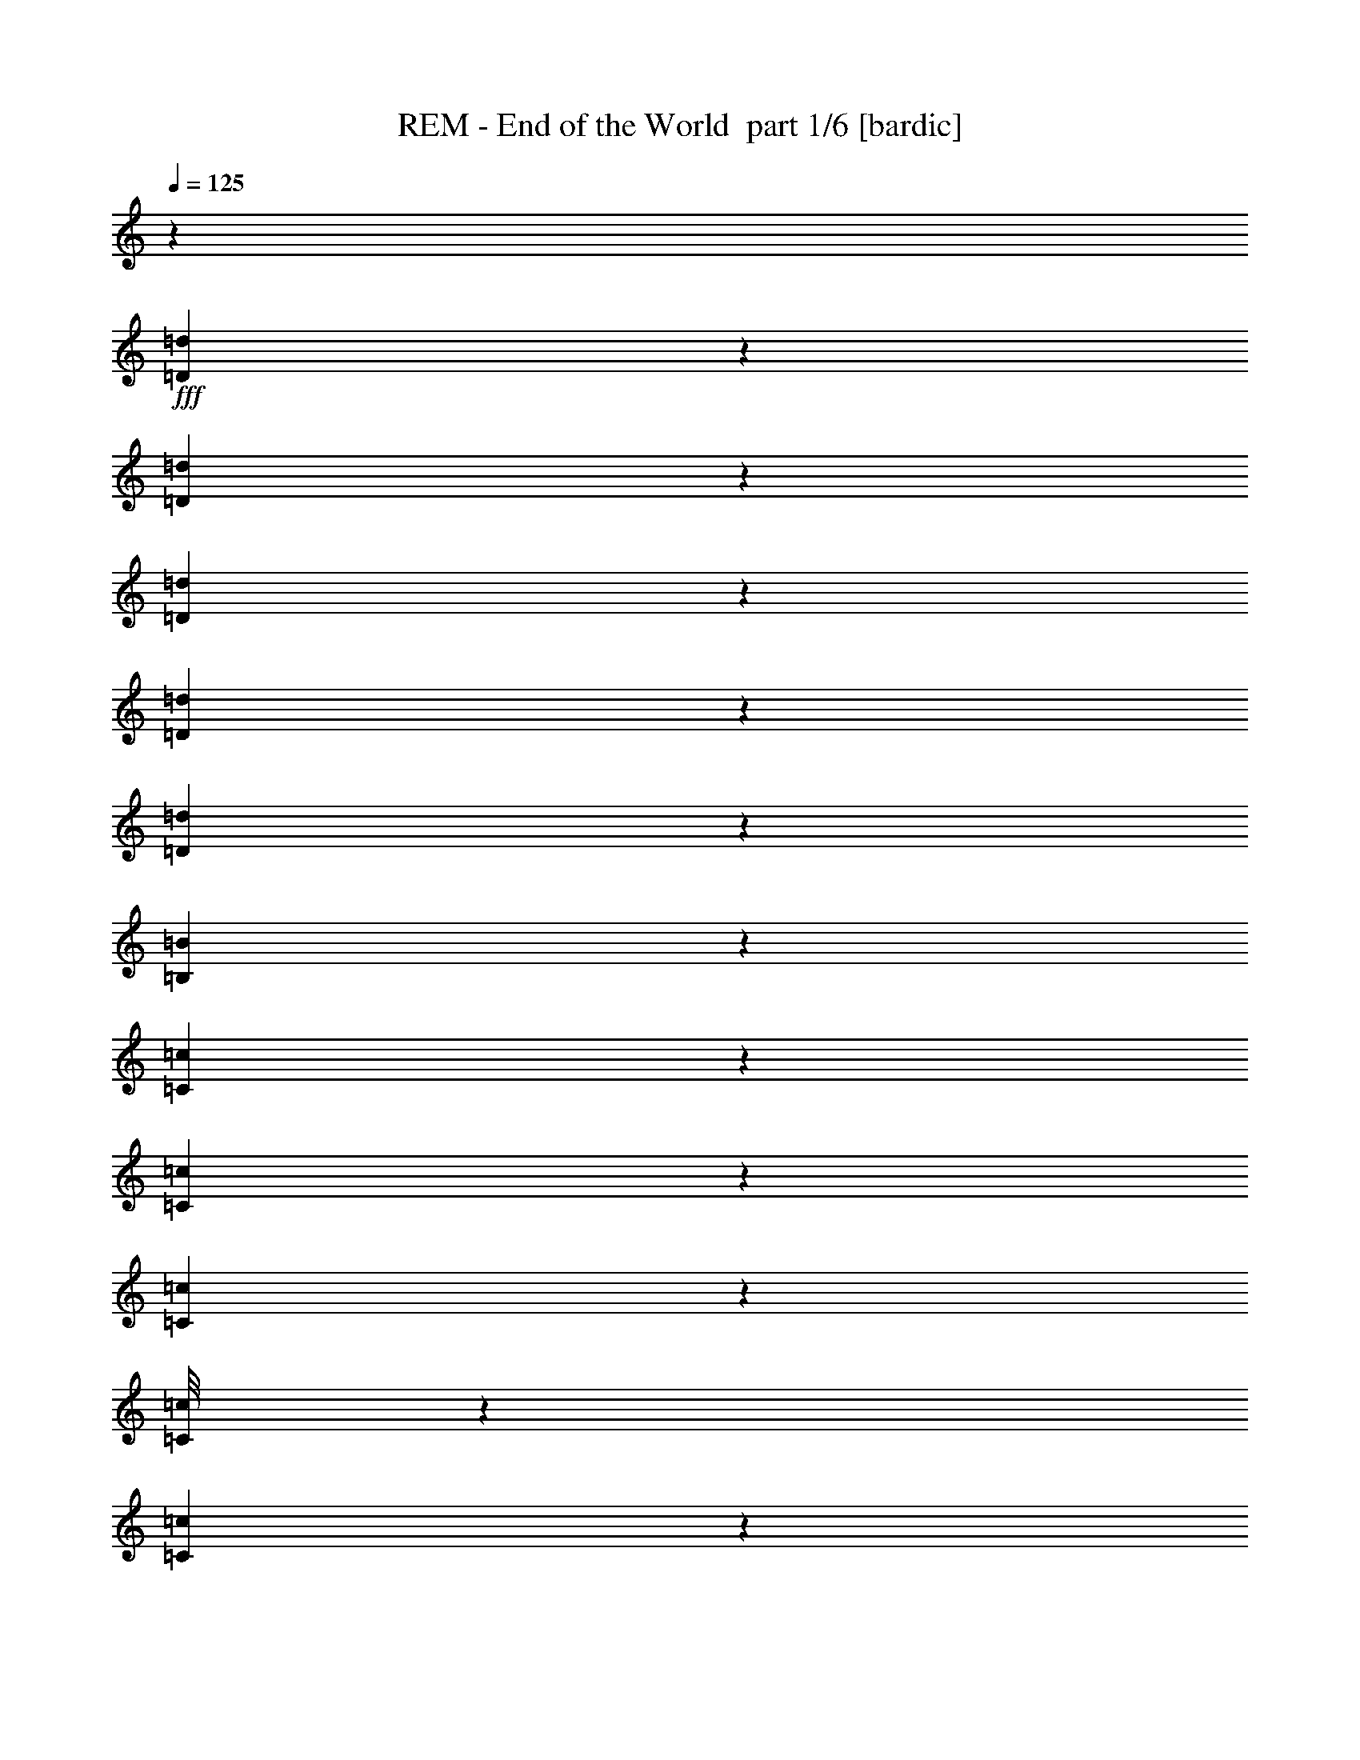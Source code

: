 % Produced with Bruzo's Transcoding Environment 2.0 alpha 
% Transcribed by Bruzo 

X:1
T: REM - End of the World  part 1/6 [bardic]
Z: Transcribed with BruTE 56
L: 1/4
Q: 125
K: C
z47833/8000
+fff+
[=D1667/8000=d1667/8000]
z1493/4000
[=D757/4000=d757/4000]
z611/1600
[=D289/1600=d289/1600]
z3431/8000
[=D4569/8000=d4569/8000]
z2613/8000
[=D2387/8000=d2387/8000]
z2479/8000
[=B,4021/8000=B4021/8000]
z3303/8000
[=C4697/8000=c4697/8000]
z467/800
[=C333/800=c333/800]
z3093/4000
[=C1407/4000=c1407/4000]
z131/500
[=C1/8=c1/8]
z1501/8000
[=C4903/8000=c4903/8000]
z461/1600
[=B,1/8=B1/8]
z1253/8000
[=B,1/8=B1/8]
z1349/8000
[=B,1093/8000=B1093/8000]
z269/1600
[=B,2531/1600=B2531/1600]
z4131/8000
[=B,1369/8000=B1369/8000]
z153/1000
[=B,59/125=B59/125]
z1639/8000
[=A,1083/2000=A1083/2000]
[=B,3529/8000=B3529/8000]
z399/2000
[=C757/1600=c757/1600]
[=B,2619/8000=B2619/8000]
z1693/8000
[=A,13307/8000=A13307/8000]
z1861/800
[=D4341/8000=d4341/8000]
[=D1049/8000=d1049/8000]
z573/4000
[=D1/8=d1/8]
z187/1000
[=D1/8=d1/8]
z297/1600
[=D1/8=d1/8]
z1209/8000
[=D333/1000=d333/1000]
z107/400
[=D1/8=d1/8]
z339/2000
[=D251/2000=d251/2000]
z1343/8000
[=D1157/8000=d1157/8000]
z141/1000
[=D1/8=d1/8]
z1399/8000
[=D1973/8000=d1973/8000]
z2979/8000
[=D2521/8000=d2521/8000]
z2439/8000
[=D2561/8000=d2561/8000]
z2333/8000
[=D1167/8000=d1167/8000]
z771/4000
[=D427/2000=d427/2000]
[=D9/32=d9/32]
z2923/8000
[=D2577/8000=d2577/8000]
z1133/4000
[=D1/8=d1/8]
z1263/8000
[=D1/8=d1/8]
z1417/8000
[=D527/4000=d527/4000]
z1157/8000
[=D1/8=d1/8]
z329/2000
[=D2027/8000=d2027/8000]
z1547/4000
[=D1453/4000=d1453/4000]
z1999/8000
[=D1001/8000=d1001/8000]
z117/800
[=D1/8=d1/8]
z563/4000
[=D1/8=d1/8]
z97/500
[=D413/2000=d413/2000]
z1511/8000
[=D1989/8000=d1989/8000]
z1817/8000
[=D2183/8000=d2183/8000]
z1291/4000
[=D959/4000=d959/4000]
z309/800
[=D291/800=d291/800]
z1899/8000
[=D2601/8000=d2601/8000]
z2031/8000
[=D1969/8000=d1969/8000]
z3121/8000
[=D1/8=d1/8]
z89/500
[=D1/8=d1/8]
z47/320
[=D169/800=d169/800]
[=D109/800=d109/800]
z923/4000
[=D2349/8000=d2349/8000]
[=D1/8=d1/8]
z1327/8000
[=D1489/4000=d1489/4000]
z231/1000
[=D18/125=d18/125]
z657/4000
[=D593/4000=d593/4000]
z711/4000
[=D1039/4000=d1039/4000]
z689/2000
[=D343/1000=d343/1000]
z263/1000
[=D181/500=d181/500]
z1323/4000
[=D1/8=d1/8]
z63/500
[=D1/8=d1/8]
z181/1000
[=D1991/8000=d1991/8000]
[=D1/8=d1/8]
z41/320
[=D1/8=d1/8]
z921/4000
[=D13/100=d13/100]
z1569/8000
[=D929/4000=d929/4000]
[=D1073/8000=d1073/8000]
z1367/8000
[=D1133/8000=d1133/8000]
z457/2000
[=D293/2000=d293/2000]
z593/4000
[=D1/8=d1/8]
z1153/8000
[=D1161/8000=d1161/8000]
z261/2000
[=D489/2000=d489/2000]
z2131/8000
[=D1/8=d1/8]
z23/125
[=D1/8=d1/8]
z1537/8000
[=D1/8=d1/8]
z1379/8000
[=D1/8=d1/8]
z1401/8000
[=D27/200=d27/200]
z7/40
[=D1003/4000=d1003/4000]
[=D547/4000=d547/4000]
z383/1600
[=D217/1600=d217/1600]
z557/4000
[=D1/8=d1/8]
z1589/8000
[=D1/8=d1/8]
z331/1600
[=D1071/4000=d1071/4000]
z2407/8000
[=D2093/8000=d2093/8000]
z2539/8000
[=D2961/8000=d2961/8000]
z1733/2000
[=D267/2000=d267/2000]
z603/4000
[=D1/8=d1/8]
z103/800
[=D1/8=d1/8]
z1337/8000
[=D1/8=d1/8]
z391/2000
[=D1827/8000=d1827/8000]
[=D259/2000=d259/2000]
z1217/8000
[=D1/8=d1/8]
z733/4000
[=D1/8=d1/8]
z1801/8000
[=D127/1000=d127/1000]
z1871/8000
[=D1129/8000=d1129/8000]
z1121/8000
[=D1/8=d1/8]
z1621/8000
[=D363/1600=d363/1600]
[=D1/8=d1/8]
z1631/8000
[=D1/8=d1/8]
z31/200
[=D2349/8000=d2349/8000]
[=B,1723/8000=B1723/8000]
z1477/8000
[=C5523/8000=c5523/8000]
z3711/8000
[=B,3789/8000=B3789/8000]
z1177/1600
[=G,2823/1600=G2823/1600]
z1197/2000
[=D1/8=d1/8]
z39/250
[=D1/8=d1/8]
z1291/8000
[=D1173/8000=d1173/8000]
z1171/8000
[=D1/8=d1/8]
z23/125
[=D1/8=d1/8]
z717/4000
[=D1/8=d1/8]
z699/4000
[=D967/4000=d967/4000]
[=D1091/8000=d1091/8000]
z41/160
[=D69/160=d69/160]
z621/4000
[=D1/8=d1/8]
z123/800
[=D257/2000=d257/2000]
z709/4000
[=D1041/4000=d1041/4000]
z7757/8000
[=D1/8=d1/8]
z1049/8000
[=D17/64=d17/64]
[=D2069/8000=d2069/8000]
z703/2000
[=D42/125=d42/125]
z2229/8000
[=D2271/8000=d2271/8000]
z1423/4000
[=D2077/4000=d2077/4000]
z5417/8000
[=D3083/8000=d3083/8000]
z93/125
[=D32/125=d32/125]
z449/1600
[=D451/1600=d451/1600]
z249/800
[=D101/800=d101/800]
z1483/8000
[=D1017/8000=d1017/8000]
z397/2000
[=D239/1000=d239/1000]
z747/2000
[=D253/2000=d253/2000]
z677/4000
[=D573/4000=d573/4000]
z677/4000
[=D573/4000=d573/4000]
z1399/8000
[=D1101/8000=d1101/8000]
z617/4000
[=D1/8=d1/8]
z141/1000
[=D569/4000=d569/4000]
z13/100
[=D1/8=d1/8]
z73/320
[=D227/1600=d227/1600]
z361/2000
[=D951/4000=d951/4000]
[=D577/4000=d577/4000]
z1131/8000
[=D2869/8000=d2869/8000]
z2719/8000
[=D1/8=d1/8]
z1321/8000
[=D1/8=d1/8]
z601/4000
[=D1129/4000=d1129/4000]
z517/1600
[=D323/2000=d323/2000]
[=D1033/4000=d1033/4000]
[=D2057/8000=d2057/8000]
z3341/8000
[=D2659/8000=d2659/8000]
z2187/8000
[=D1313/8000=d1313/8000]
z553/4000
[=D1/8=d1/8]
z1449/8000
[=D389/1600=d389/1600]
z3097/8000
[=D2903/8000=d2903/8000]
z507/2000
[=D1/8=d1/8]
z619/4000
[=D1/8=d1/8]
z1221/8000
[=D1013/8000=d1013/8000]
z1329/8000
[=D1171/8000=d1171/8000]
z1509/8000
[=D2491/8000=d2491/8000]
z2089/8000
[=D1911/8000=d1911/8000]
z2021/8000
[=D1/8=d1/8]
z889/4000
[=D1/8=d1/8]
z2043/8000
[=D579/4000=d579/4000]
z357/2000
[=D67/500=d67/500]
z379/2000
[=D271/1000=d271/1000]
+f+
[=D1/8=d1/8]
z33/250
+fff+
[=D1/8=d1/8]
z127/800
[=D609/2000=d609/2000]
[=D527/4000=d527/4000]
z347/2000
[=D139/1000=d139/1000]
z1539/8000
[=D1671/8000=d1671/8000]
[=D179/800=d179/800]
z201/1600
[=D799/1600=d799/1600]
z569/800
[=D281/800=d281/800]
z47/160
[=D43/160=d43/160]
z2129/8000
[=D1/8=d1/8]
z1567/8000
[=D1/8=d1/8]
z651/4000
[=D501/4000=d501/4000]
z1449/8000
[=D1051/8000=d1051/8000]
z297/1600
[=D203/1600=d203/1600]
z311/2000
[=D1/8=d1/8]
z659/4000
[=D1999/8000=d1999/8000]
[=D1/8=d1/8]
z1949/8000
[=D249/800=d249/800]
z67/250
[=D357/1000=d357/1000]
z379/1600
[=D521/1600=d521/1600]
z1733/8000
[=D2767/8000=d2767/8000]
z2697/8000
[=D437/1600=d437/1600]
[=D2059/4000=d2059/4000]
z581/1600
[=D1223/4000=d1223/4000]
[=D2149/8000=d2149/8000]
z721/2000
[=D577/1000=d577/1000]
z22/25
[=B,173/400=B173/400]
z1323/8000
[=A,2677/8000=A2677/8000]
z461/1600
[=G,1239/1600=G1239/1600]
z251/2000
[=D1249/2000=d1249/2000]
z249/1000
[=D63/500=d63/500]
z341/2000
[=D2659/2000=d2659/2000]
z1259/8000
[=A,4623/8000=A4623/8000]
[=B,39/64=B39/64]
[=C1743/8000=c1743/8000]
z279/1600
[=B,1121/1600=B1121/1600]
z10389/8000
[=C4611/8000=c4611/8000]
z487/1600
[=C793/4000=c793/4000]
[=B,10329/8000=B10329/8000]
[=G,743/800=G743/800]
[=D143/200=d143/200]
z223/1000
[=D1/8=d1/8]
z1369/8000
[=D10347/8000=d10347/8000]
z233/1600
[=A,667/1600=A667/1600]
z1393/8000
[=B,3107/8000=B3107/8000]
z477/1600
[=C651/2000=c651/2000]
[=B,5511/8000=B5511/8000]
z427/320
[=C213/320=c213/320]
z87/320
[=B,393/320=B393/320]
z767/4000
[=G,2733/4000=G2733/4000]
z397/1600
[=D1103/1600=d1103/1600]
z1117/4000
[=D603/2000=d603/2000]
[=D11711/8000=d11711/8000]
[=A,4611/8000=A4611/8000]
[=B,883/2000=B883/2000]
z1211/8000
[=C2847/8000=c2847/8000]
[=B,2471/4000=B2471/4000]
z1123/1600
[=A,277/1600=A277/1600]
z767/4000
[=C4233/4000=c4233/4000]
z801/4000
[=B,4949/4000=B4949/4000]
z1617/8000
[=G,39383/8000=G39383/8000]
z37283/8000
[=D1/8=d1/8]
z1527/8000
[=D897/4000=d897/4000]
[=D181/500=d181/500]
z2587/8000
[=D1/8=d1/8]
z1431/8000
[=D1927/8000=d1927/8000]
[=D411/1600=d411/1600]
z2571/8000
[=D1661/8000=d1661/8000]
[=D1/8=d1/8]
z281/1600
[=D1/8=d1/8]
z699/4000
[=D1/8=d1/8]
z161/800
[=D1/8=d1/8]
z361/2000
[=D1/8=d1/8]
z1869/8000
[=D1021/4000=d1021/4000]
z1603/4000
[=D1/8=d1/8]
z57/320
[=D1/8=d1/8]
z153/1000
[=D429/1600=d429/1600]
z1189/4000
[=D1061/4000=d1061/4000]
z1027/4000
[=D973/4000=d973/4000]
z3079/8000
[=D1189/4000=d1189/4000]
[=D1043/8000=d1043/8000]
z257/1600
[=D1/8=d1/8]
z23/100
[=D1/8=d1/8]
z1073/8000
[=D1151/4000=d1151/4000]
z2369/8000
[=D2131/8000=d2131/8000]
z291/800
[=D1/8=d1/8]
z667/4000
[=D1/8=d1/8]
z701/4000
[=D1427/4000=d1427/4000]
z2349/8000
[=D757/4000=d757/4000]
[=D1137/8000=d1137/8000]
z1341/8000
[=D1159/8000=d1159/8000]
z1533/8000
[=D1/8=d1/8]
z1389/8000
[=D1289/4000=d1289/4000]
z551/2000
[=D81/500=d81/500]
z2019/8000
[=D341/1600=d341/1600]
[=D569/2000=d569/2000]
z31/80
[=D1/8=d1/8]
z161/800
[=D1/8=d1/8]
z539/4000
[=D41/200=d41/200]
[=D67/500=d67/500]
z1281/8000
[=D1/8=d1/8]
z1433/8000
[=D1/8=d1/8]
z1541/8000
[=D1/8=d1/8]
z253/2000
[=D1/8=d1/8]
z1393/8000
[=D117/400=d117/400]
z2793/8000
[=D1/8=d1/8]
z17/100
[=D1/8=d1/8]
z487/2000
[=D991/4000=d991/4000]
[=D1/8=d1/8]
z713/4000
[=D2463/8000=d2463/8000]
[=D257/2000=d257/2000]
z679/4000
[=D1071/4000=d1071/4000]
z297/1000
[=D1/8=d1/8]
z1111/8000
[=D1013/8000=d1013/8000]
z1463/8000
[=D1037/8000=d1037/8000]
z373/2000
[=D63/500=d63/500]
z263/1600
[=D237/1600=d237/1600]
z119/800
[=D1/8=d1/8]
z601/4000
[=D277/2000=d277/2000]
z91/500
[=D261/2000=d261/2000]
z1319/8000
[=D2181/8000=d2181/8000]
z2351/8000
[=D2649/8000=d2649/8000]
z2217/8000
[=D2283/8000=d2283/8000]
z2661/8000
[=D2339/8000=d2339/8000]
z533/1600
[=D1/8=d1/8]
z23/125
[=D1/8=d1/8]
z1067/8000
[=D287/1000=d287/1000]
z303/1000
[=D519/2000=d519/2000]
z349/1000
[=D677/2000=d677/2000]
z597/2000
[=D33/125=d33/125]
z161/500
[=D481/2000=d481/2000]
z259/800
[=D191/800=d191/800]
z1473/4000
[=D1027/4000=d1027/4000]
z547/1600
[=D453/1600=d453/1600]
z38/125
[=D321/1000=d321/1000]
z2013/8000
[=D1/8=d1/8]
z1321/8000
[=D583/4000=d583/4000]
z119/800
[=D281/800=d281/800]
z2339/8000
[=D1/8=d1/8]
z1659/8000
[=D501/4000=d501/4000]
z103/800
[=D1/8=d1/8]
z1297/8000
[=D1173/8000=d1173/8000]
z89/500
[=D519/2000=d519/2000]
z1299/4000
[=D701/4000=d701/4000]
z1351/8000
[=D383/1600=d383/1600]
[=D1/8=d1/8]
z1377/8000
[=D1/8=d1/8]
z877/4000
[=D1103/8000=d1103/8000]
z187/1000
[=D251/2000=d251/2000]
z1679/8000
[=D1/8=d1/8]
z267/2000
[=D1/8=d1/8]
z663/4000
[=D2263/8000=d2263/8000]
[=D17/64=d17/64]
[=D1/8=d1/8]
z277/1600
[=D577/4000=d577/4000]
z1453/8000
[=D1047/8000=d1047/8000]
z343/2000
[=D407/2000=d407/2000]
z1283/8000
[=D3717/8000=d3717/8000]
z5491/8000
[=D1747/8000=d1747/8000]
+f+
[=D1/8=d1/8]
z1483/8000
+fff+
[=D1/8=d1/8]
z749/4000
[=D1/8=d1/8]
z1281/8000
[=D1/8=d1/8]
z249/1600
[=D651/1600=d651/1600]
z1979/8000
[=D3021/8000=d3021/8000]
z327/2000
[=D149/1000=d149/1000]
z1471/8000
[=D1029/8000=d1029/8000]
z287/1600
[=D213/1600=d213/1600]
z1191/8000
[=D1/8=d1/8]
z71/400
[=D1737/8000=d1737/8000]
[=D18/125=d18/125]
z1067/8000
[=D1/8=d1/8]
z1873/8000
[=D41/50=d41/50]
z593/4000
[=D2157/4000=d2157/4000]
z3183/8000
[=D11317/8000=d11317/8000]
z1307/4000
[=B,1443/4000=B1443/4000]
z837/4000
[=A,1413/4000=A1413/4000]
z13/64
[=G,51/64=G51/64]
z139/1000
[=D611/1000=d611/1000]
z67/320
[=D1/8=d1/8]
z843/4000
[=D10139/8000=d10139/8000]
z1651/8000
[=A,3849/8000=A3849/8000]
z1051/8000
[=B,3449/8000=B3449/8000]
z91/400
[=C1/8=c1/8]
z1479/8000
[=B,14201/8000=B14201/8000]
z2359/8000
[=C5641/8000=c5641/8000]
z1063/4000
[=B,4937/4000=B4937/4000]
z1751/8000
[=G,87/100=G87/100]
[=D6289/8000=d6289/8000]
z751/4000
[=D277/1000=d277/1000]
[=D5829/4000=d5829/4000]
[=A,781/2000=A781/2000]
z1843/8000
[=B,981/1600=B981/1600]
[=C38/125=c38/125]
[=B,333/200=B333/200]
z41/125
[=C797/1000=c797/1000]
z647/4000
[=B,5713/4000=B5713/4000]
[=G,339/400=G339/400]
z1033/8000
[=D5967/8000=d5967/8000]
z631/4000
[=D1/8=d1/8]
z197/1000
[=D11483/8000=d11483/8000]
[=A,3179/8000=A3179/8000]
z409/2000
[=B,483/1000=B483/1000]
z71/400
[=C237/800=c237/800]
[=B,11919/8000=B11919/8000]
[=A,61/200=A61/200]
[=C10379/8000=c10379/8000]
[=B,309/250-=B309/250-]
[=G,1/8-=G1/8-=B,1/8=B1/8]
+ppp+
[=G,5021/2000=G5021/2000]
z41739/4000
z8/1
z8/1
z8/1
+fff+
[=B,249/400=B249/400]
[=A,1271/4000=A1271/4000]
z569/2000
[=G,3519/4000=G3519/4000]
[=D2843/4000=d2843/4000]
z609/4000
[=D1/8=d1/8]
z351/2000
[=D5439/4000=d5439/4000]
z463/2000
[=A,4307/8000=A4307/8000]
[=B,3841/8000=B3841/8000]
z1227/8000
[=C2751/8000=c2751/8000]
[=B,7261/4000=B7261/4000]
z627/4000
[=C2623/4000=c2623/4000]
z1453/8000
[=B,5929/4000=B5929/4000]
[=G,6689/8000=G6689/8000]
z1537/8000
[=D5963/8000=d5963/8000]
z323/2000
[=D1/8=d1/8]
z1591/8000
[=D11799/8000=d11799/8000]
[=A,4241/8000=A4241/8000]
[=B,1217/2000=B1217/2000]
[=C2517/8000=c2517/8000]
[=B,3673/2000=B3673/2000]
z1287/8000
[=C5713/8000=c5713/8000]
z927/4000
[=B,11599/8000=B11599/8000]
[=G,7047/8000=G7047/8000]
z51/320
[=D229/320=d229/320]
z1407/8000
[=D1593/8000=d1593/8000]
z1161/8000
[=D1419/1000=d1419/1000]
[=A,5283/8000=A5283/8000]
[=B,463/1000=B463/1000]
z273/2000
[=C1047/4000=c1047/4000]
[=B,11759/8000=B11759/8000]
[=A,2149/8000=A2149/8000]
[=C9567/8000=c9567/8000]
[=B,10339/8000=B10339/8000]
z357/2000
[=G,6893/2000=G6893/2000]
z11551/2000
[=D1/8=d1/8]
z139/800
[=D1/8=d1/8]
z351/2000
[=D501/4000=d501/4000]
z1257/8000
[=D1/8=d1/8]
z73/500
[=D43/320=d43/320]
z637/4000
[=D1/8=d1/8]
z1743/8000
[=D1/8=d1/8]
z1617/8000
[=D1933/4000=d1933/4000]
z739/4000
[=D511/4000=d511/4000]
z649/4000
[=D969/4000=d969/4000]
[=D1/8=d1/8]
z307/1600
[=D1/8=d1/8]
z1193/8000
[=D259/2000=d259/2000]
z717/4000
[=D533/4000=d533/4000]
z83/500
[=D167/500=d167/500]
z2029/8000
[=D2971/8000=d2971/8000]
z233/800
[=D267/800=d267/800]
z1607/8000
[=D1393/8000=d1393/8000]
z179/800
[=D1/8=d1/8]
z1449/8000
[=D2261/8000=d2261/8000]
z1231/4000
[=D1269/4000=d1269/4000]
z269/1000
[=D89/250=d89/250]
z1427/8000
[=D2573/8000=d2573/8000]
z2091/8000
[=D2909/8000=d2909/8000]
z597/2000
[=D33/125=d33/125]
z1821/8000
[=D2679/8000=d2679/8000]
z521/2000
[=D729/2000=d729/2000]
z379/1600
[=D521/1600=d521/1600]
z551/2000
[=D1/8=d1/8]
z1269/8000
[=D1027/8000=d1027/8000]
z271/2000
[=D1/8=d1/8]
z333/2000
[=D31/100=d31/100]
[=D69/500=d69/500]
z1253/8000
[=D1/8=d1/8]
z831/4000
[=D517/1600=d517/1600]
z3277/8000
[=D147/500=d147/500]
[=D1/8=d1/8]
z817/4000
[=D1533/8000=d1533/8000]
[=D1/8=d1/8]
z73/500
[=D317/1000=d317/1000]
z1861/8000
[=D2639/8000=d2639/8000]
z1101/4000
[=D649/4000=d649/4000]
z1463/8000
[=D1037/8000=d1037/8000]
z1921/8000
[=D2079/8000=d2079/8000]
z471/2000
[=D529/2000=d529/2000]
z351/1000
[=D137/500=d137/500]
z2767/8000
[=D1/8=d1/8]
z259/2000
[=D1/8=d1/8]
z193/1000
[=D1153/8000=d1153/8000]
z117/800
[=D1/8=d1/8]
z211/1600
[=D1/8=d1/8]
z1561/8000
[=D1/8=d1/8]
z1613/8000
[=D1101/8000=d1101/8000]
z641/4000
[=D1/8=d1/8]
z69/500
[=D1557/4000=d1557/4000]
z1611/8000
[=D2389/8000=d2389/8000]
z2419/8000
[=D2081/8000=d2081/8000]
z1303/4000
[=D947/4000=d947/4000]
z381/1000
[=D369/1000=d369/1000]
z5757/4000
[=A,2243/4000=A2243/4000]
z5061/4000
[=B,2471/4000=B2471/4000]
[=A,4873/8000=A4873/8000]
[=G,5563/8000=G5563/8000]
z23/160
[=D117/160=d117/160]
z137/800
[=D113/800=d113/800]
z697/4000
[=D5053/4000=d5053/4000]
z1189/8000
[=A,621/1000=A621/1000]
[=B,3843/8000=B3843/8000]
z1161/4000
[=C2157/8000=c2157/8000]
[=B,14021/8000=B14021/8000]
z329/1000
[=C3337/4000=c3337/4000]
[=B,4847/4000=B4847/4000]
z591/2000
[=G,7551/8000=G7551/8000]
[=D1117/1600=d1117/1600]
z589/4000
[=D1/8=d1/8]
z409/2000
[=D5343/4000=d5343/4000]
z1079/8000
[=A,1153/2000=A1153/2000]
[=B,4353/8000=B4353/8000]
[=C143/400=c143/400]
[=B,3649/2000=B3649/2000]
z787/4000
[=C2713/4000=c2713/4000]
z431/2000
[=B,2569/2000=B2569/2000]
z1851/8000
[=G,1521/1600=G1521/1600]
[=D693/1000=d693/1000]
z309/1600
[=D1/8=d1/8]
z63/320
[=D11709/8000=d11709/8000]
[=A,119/200=A119/200]
[=B,3911/8000=B3911/8000]
z1027/8000
[=C1341/4000=c1341/4000]
[=B,5743/4000=B5743/4000]
[=A,261/1600=A261/1600]
z1209/8000
[=C10023/8000=c10023/8000]
[=B,2759/2000=B2759/2000]
[=G,19183/2000=G19183/2000]
z33003/4000
[=B,343/500=B343/500]
[=A,283/500=A283/500]
[=G,7191/8000=G7191/8000]
[=D5787/8000=d5787/8000]
z11/64
[=D9/64=d9/64]
z1083/8000
[=D10917/8000=d10917/8000]
z243/1600
[=A,4891/8000=A4891/8000]
[=B,2197/4000=B2197/4000]
z11/80
[=C2389/8000=c2389/8000]
[=B,1703/1000=B1703/1000]
[=B,5887/8000=B5887/8000]
z801/1600
[=B,1253/800=B1253/800]
[=G,6961/8000=G6961/8000]
[=D86/125=d86/125]
z1089/8000
[=D1/8=d1/8]
z1309/8000
[=D11899/8000=d11899/8000]
[=A,4769/8000=A4769/8000]
[=B,681/1000=B681/1000]
[=C1141/4000=c1141/4000]
[=B,1997/1000=B1997/1000]
[=B,6407/8000=B6407/8000]
[=B,11821/8000=B11821/8000]
z1611/8000
[=G,3621/4000=G3621/4000]
[=D5647/8000=d5647/8000]
z313/1600
[=D2307/8000=d2307/8000]
[=D5323/4000=d5323/4000]
[=A,5449/8000=A5449/8000]
[=B,4533/8000=B4533/8000]
z1039/8000
[=C2321/8000=c2321/8000]
[=B,11057/8000-=B11057/8000-]
[=A,1/8-=A1/8-=B,1/8=B1/8]
+ppp+
[=A,2039/8000=A2039/8000]
+fff+
[=C1193/1000=c1193/1000]
z1081/8000
[=B,9919/8000=B9919/8000]
z1037/8000
[=G,22963/8000=G22963/8000]
z44047/8000
[=B,3953/8000=B3953/8000]
z229/1600
[=A,1189/2000=A1189/2000]
[=G,5599/8000=G5599/8000]
z1493/8000
[=D5507/8000=d5507/8000]
z99/500
[=D1/8=d1/8]
z237/1600
[=D2817/2000=d2817/2000]
[=A,237/400=A237/400]
[=B,4411/8000-=B4411/8000-]
[=C1/8-=c1/8-=B,1/8=B1/8]
+ppp+
[=C2153/8000=c2153/8000]
+fff+
[=B,15159/8000=B15159/8000]
z109/800
[=C541/800=c541/800]
z2169/8000
[=B,10331/8000=B10331/8000]
z149/1000
[=G,163/160=G163/160]
[=D2829/4000=d2829/4000]
z18/125
[=D1/8=d1/8]
z591/4000
[=D6059/4000=d6059/4000]
[=A,4987/8000=A4987/8000]
[=B,2529/4000=B2529/4000]
[=C139/500=c139/500]
[=B,15279/8000=B15279/8000]
z143/800
[=C507/800=c507/800]
z2181/8000
[=B,9819/8000=B9819/8000]
z327/1600
[=G,3867/4000=G3867/4000]
[=D5631/8000=d5631/8000]
z101/500
[=D1/8=d1/8]
z1379/8000
[=D5937/4000=d5937/4000]
[=A,4737/8000=A4737/8000]
[=B,597/1000=B597/1000]
[=C29/100=c29/100]
[=B,11709/8000-=B11709/8000-]
[=A,1/8-=A1/8-=B,1/8=B1/8]
+ppp+
[=A,643/4000=A643/4000]
+fff+
[=C10401/8000=c10401/8000]
[=B,1079/800=B1079/800]
[=G,8139/1000=G8139/1000]
z77/400
[=B,37/100=B37/100]
z819/4000
[=A,1431/4000=A1431/4000]
z2827/8000
[=G,7169/8000=G7169/8000]
[=D86/125=d86/125]
z1829/8000
[=D1171/8000=d1171/8000]
z1149/8000
[=D11741/8000=d11741/8000]
[=A,841/1600=A841/1600]
[=B,4733/8000=B4733/8000]
[=C597/1600=c597/1600]
[=B,3171/1600=B3171/1600]
[=C1333/2000=c1333/2000]
z211/1000
[=B,1289/1000=B1289/1000]
z1039/4000
[=G,3461/4000=G3461/4000]
z301/2000
[=D1449/2000=d1449/2000]
z531/4000
[=D1/8=d1/8]
z1117/8000
[=D1197/800=d1197/800]
[=A,4707/8000=A4707/8000]
[=B,4007/8000-=B4007/8000-]
[=C1/8-=c1/8-=B,1/8=B1/8]
+ppp+
[=C1137/8000=c1137/8000]
z237/1600
+fff+
[=B,3063/1600=B3063/1600]
z257/2000
[=C1743/2000=c1743/2000]
z593/4000
[=B,11239/8000=B11239/8000]
[=G,3727/4000=G3727/4000]
[=D5621/8000=d5621/8000]
z391/2000
[=D1/8=d1/8]
z1177/8000
[=D5679/4000=d5679/4000]
[=A,4401/8000=A4401/8000]
z1337/8000
[=B,2483/4000=B2483/4000]
[=C229/800=c229/800]
[=B,2963/2000-=B2963/2000-]
[=A,1/8-=A1/8-=B,1/8=B1/8]
+ppp+
[=A,351/2000=A351/2000]
+fff+
[=C1377/1000=c1377/1000]
[=B,9431/8000=B9431/8000]
[=G,7963/1000=G7963/1000]
z55/4
z8/1

X:2
T: REM - End of the World  part 2/6 [flute]
Z: Transcribed with BruTE 28
L: 1/4
Q: 125
K: C
z97449/8000
z8/1
z8/1
z8/1
z8/1
z8/1
z8/1
z8/1
z8/1
z8/1
+fff+
[^F41/32]
[=D23801/8000]
z19503/2000
z8/1
z8/1
z8/1
z8/1
z8/1
z8/1
z8/1
z8/1
z8/1
[^F10037/8000]
[=D23451/8000]
z110529/8000
z8/1
[=D,2449/8000]
[=G,4011/4000]
z1071/8000
[=A,491/400]
[=C4827/4000]
[=B,457/400]
[=A,4731/4000]
[=B,2661/4000]
[=A,18033/8000]
[=D5477/8000]
[=G9929/8000]
[=D9731/8000]
[=C491/400]
[=B,1221/1000]
[=A,2329/2000]
[=B,939/1600]
[=A,8881/4000]
z62111/8000
[=C633/500]
[=B,9857/8000]
[=G,5613/1000]
z117641/8000
z8/1
[=D1359/8000]
z507/4000
[=G10183/8000]
[=D8997/8000]
[=C2021/1600]
[=B,1101/1000]
[=A,9393/8000]
z553/4000
[=B,2399/4000]
[=A,17461/8000-]
[=D1/8-=A,1/8]
+ppp+
[=D4367/8000]
+fff+
[=G2317/2000]
z259/2000
[=D4621/4000]
[=C5091/4000]
[=B,8673/8000]
[=A,9987/8000]
[=B,487/800]
[=A,9273/4000]
[=D4637/8000]
[=G9647/8000]
[=D4853/4000]
[=C9693/8000]
[=B,379/320]
[=A,9727/8000]
[=B,4801/8000]
[=A,8639/4000]
z117851/8000
z8/1
z8/1
z8/1
+f+
[=D1649/8000]
z251/1600
+fff+
[=G8551/8000]
[=D381/320]
[=C9491/8000]
[=B,4339/4000]
z823/4000
[=A,4599/4000]
[=B,5599/8000]
[=A,4611/2000]
[=D5039/8000]
[=G4287/4000]
z1019/8000
[=D1839/1600]
[=C9481/8000]
[=B,9591/8000]
[=A,4721/4000]
[=B,5409/8000]
[=A,18497/8000]
[=D2183/4000]
z1113/8000
[=G9537/8000]
[=D8957/8000]
[=C1939/1600]
[=B,9897/8000]
[=A,9401/8000]
[=B,877/1600-]
[=A,1/8-=B,1/8]
+ppp+
[=A,2603/1600]
z98677/8000
z8/1
+fff+
[=G,5823/8000]
z633/4000
[=G,2867/4000]
z197/1000
[=G,107/250]
z1471/8000
[^F,8029/8000]
z2047/8000
[^F,1953/8000]
z417/1600
[^F,683/1600]
z341/2000
[=E,71/500]
z187/800
[=E,16117/8000]
[=B,7513/8000]
z423/1600
[=B,9669/8000]
[=G,1429/2000]
z1159/8000
[=G,5841/8000]
z1479/8000
[=G,2367/8000]
[^F,5327/4000]
z1253/8000
[^F,2747/8000]
z1107/4000
[^F,2481/4000]
[=E,331/2000]
z1581/8000
+ff+
[=E,4123/2000]
+fff+
[=B,6927/8000]
z947/4000
[=B,597/1000]
[=D2359/4000]
[=G131/800-=G,131/800]
+ppp+
[=G117/160]
+fff+
[=G,1421/4000-]
[=D1/8-=G,1/8]
+ppp+
[=D3231/8000]
+ff+
[=G,3379/8000]
z261/1600
+fff+
[^F,1/8-]
[=C1/8-^F,1/8]
+ppp+
[=C959/1000]
+fff+
[^F,1/8-]
[=B,1/8-^F,1/8]
+ppp+
[=B,2739/8000]
+fff+
[^F,1071/2000]
z1007/8000
[=E,1/8=A,1/8-]
+ppp+
[=A,1487/8000-]
+fff+
[=E,1/8-=A,1/8]
+ppp+
[=E,5439/8000-]
+fff+
[=B,1/8-=E,1/8]
+ppp+
[=B,2233/4000]
+fff+
[=A,16101/8000]
z39417/4000
[=D333/500]
[=G,7229/8000=G7229/8000]
[=G,1181/4000]
[=D267/500]
+ff+
[=G,2769/8000]
+fff+
[^F,23/100]
[=C9633/8000]
[^F,4933/8000=B,4933/8000]
[^F,19/40]
z1307/8000
[=A,173/1000-=E,173/1000]
+ppp+
[=A,567/4000-]
+fff+
[=E,1/8-=A,1/8]
+ppp+
[=E,377/500]
+fff+
[=B,121/200]
[=A,4637/8000]
[=B,2833/4000]
z1609/8000
[=B,7523/8000]
[=D517/1000]
[=G,1/8-]
[=G1/8-=G,1/8]
+ppp+
[=G89/125]
+fff+
[=G,429/1600]
[=D4181/8000]
[=G,321/800]
[^F,1371/4000]
[=C9593/8000]
[^F,633/1600=B,633/1600-]
+ppp+
[=B,1/8]
+fff+
[^F,7/16]
z1991/8000
[=A,1/8-=E,1/8]
+ppp+
[=A,611/4000]
+ff+
[=E,431/500]
+fff+
[=B,2353/4000]
[=A,4137/8000]
[=B,1387/2000]
z2131/8000
[=B,863/1000]
[=D4913/8000]
[=G1377/8000-=G,1377/8000]
+ppp+
[=G2959/4000]
+fff+
[=G,2313/8000]
[=D237/400]
[=G,1511/4000]
[^F,1929/8000]
[=C9397/8000]
[^F,1/8-=B,1/8]
+ppp+
[^F,339/2000]
z2169/8000
+fff+
[^F,623/1000]
[=E,573/2000=A,573/2000-]
+ff+
[=E,1/8-=A,1/8]
+ppp+
[=E,2877/4000]
+fff+
[=B,2369/4000]
[=A,7063/8000]
z22153/2000
[=D1097/2000]
z1191/8000
[=G,7109/8000=G7109/8000]
[=G,2213/8000]
[=D417/800]
+ff+
[=G,723/2000]
+fff+
[^F,513/2000]
[=C399/320]
[^F,4831/8000=B,4831/8000]
[^F,223/400]
[=E,1/8-]
[=A,1/8-=E,1/8]
+ppp+
[=A,1281/8000]
+fff+
[=E,6409/8000]
[=B,4817/8000]
[=A,4837/8000]
[=B,5263/8000]
z227/800
[=B,1363/1600]
[=D2131/4000]
[=G,1/8]
[=G6589/8000]
[=G,1661/4000]
[=D4187/8000]
[=G,751/2000]
[^F,883/4000]
[=C1757/1600]
z1207/8000
[^F,3293/8000=B,3293/8000-]
+ppp+
[=B,1/8]
+fff+
[^F,4451/8000]
[=A,1499/8000-=E,1499/8000]
+ppp+
[=A,1273/8000]
+ff+
[=E,6569/8000]
+fff+
[=B,2653/4000]
[=A,867/1600]
[=B,5067/8000]
z891/4000
[=B,7139/8000]
[=D2451/4000]
[=G,1/8-]
[=G1/8-=G,1/8]
+ppp+
[=G2957/4000]
+fff+
[=G,111/400-]
[=D1/8-=G,1/8]
+ppp+
[=D3831/8000]
+fff+
[=G,463/1600]
[^F,39/125]
[=C2569/2000]
[^F,1/8-=B,1/8]
+ppp+
[^F,9/64]
z101/500
+fff+
[^F,4693/8000]
[=A,1469/8000-=E,1469/8000]
+ppp+
[=A,1469/8000]
+ff+
[=E,1721/2000]
+fff+
[=B,4817/8000]
[=A,1763/2000]
z88117/8000
[=D,177/320]
[=G,9731/8000]
[=A,9711/8000]
[=C5133/4000]
[=B,8849/8000]
[=A,9733/8000]
[=B,2637/4000]
[=A,18207/8000-]
[=D,1/8-=A,1/8]
+ppp+
[=D,4439/8000]
+fff+
[=G,9579/8000]
[=A,4479/4000]
[=C9403/8000]
[=B,363/500]
z101/16

X:3
T: REM - End of the World  part 3/6 [horn]
Z: Transcribed with BruTE 108
L: 1/4
Q: 125
K: C
z119053/8000
+mp+
[=G,31139/8000=D31139/8000=G31139/8000=B31139/8000]
[=G,2577/8000]
+p+
[=D3231/8000-=G3231/8000-=B3231/8000]
+ppp+
[=D1589/8000=G1589/8000]
+mp+
[=C18903/8000=E18903/8000-=G18903/8000-=B18903/8000-]
[=C1/8-=E1/8=G1/8=B1/8]
+ppp+
[=C3877/8000]
+p+
[=E5/16]
[=B2447/4000]
[=G413/1600-]
+mp+
[=D1/8-=G1/8]
+ppp+
[=D3499/8000]
+mp+
[=D1/8-=G1/8-=B1/8-]
[=G,29673/8000-=D29673/8000-=G29673/8000-=B29673/8000]
+ppp+
[=G,4/25=D4/25=G4/25]
+mp+
[=G,1763/8000-]
+p+
[=B3457/8000-=D3457/8000=G3457/8000=G,3457/8000]
+ppp+
[=B1427/8000]
+mp+
[=C18573/8000-=E18573/8000-=G18573/8000-=B18573/8000]
+ppp+
[=C1/8=E1/8=G1/8]
+mp+
[=C4723/8000]
+p+
[=E1183/4000]
[=B4989/8000]
[=G2093/8000]
+mp+
[=D4507/8000]
[=G,31291/8000=D31291/8000=G31291/8000=B31291/8000]
[=G,1133/4000]
+p+
[=D653/1600=G653/1600=B653/1600]
z1407/8000
+mp+
[=C18593/8000-=E18593/8000-=G18593/8000=B18593/8000-]
+ppp+
[=C1291/8000=E1291/8000=B1291/8000]
+mp+
[=C2273/4000-]
+p+
[=E1/4-=C1/4]
[=B1/8-=E1/8]
+ppp+
[=B3813/8000]
+p+
[=G2511/8000]
+mp+
[=D4219/8000-]
[^A53/200-^A,53/200=F53/200=D53/200]
+ppp+
[^A1/8]
z1067/2000
+mp+
[^A,433/2000=F433/2000^A433/2000]
z259/400
[^A,91/400-=F91/400^A91/400-]
+ppp+
[^A,1/8^A1/8]
z447/800
+mp+
[^A,141/1000=F141/1000^A141/1000]
z3891/8000
+p+
[=F1403/8000-^A1403/8000-^A,1403/8000]
+ppp+
[=F27/200^A27/200]
+p+
[^A,2277/8000-=F2277/8000^A2277/8000]
[=F1/8-^A1/8-^A,1/8]
+ppp+
[=F521/4000^A521/4000]
+pp+
[^A,3209/8000-=F3209/8000^A3209/8000]
+ppp+
[^A,1859/8000]
+mp+
[=A,4641/8000=E4641/8000=A4641/8000]
z2857/8000
[=A,2143/8000=E2143/8000=A2143/8000]
z1219/2000
+p+
[=A203/1000=A,203/1000=E203/1000]
z5029/8000
+pp+
[=A,1/8=E1/8=A1/8]
z3761/8000
+p+
[=A,171/800=E171/800=A171/800]
z1077/8000
+pp+
[=A,1121/4000=E1121/4000=A1121/4000]
[=E1269/8000=A1269/8000]
+ppp+
[=A,1/8]
+pp+
[=E1147/8000=A1147/8000]
[=A,1/8]
z2727/8000
+mp+
[=G,15269/4000-=D15269/4000-=G15269/4000-=B15269/4000]
+ppp+
[=G,1/8=D1/8=G1/8]
+mp+
[=G,263/1000]
+p+
[=D849/2000=G849/2000=B849/2000]
z87/500
+mp+
[=C3819/1600=E3819/1600-=G3819/1600=B3819/1600-]
[=C1/8-=E1/8=B1/8]
+ppp+
[=C3701/8000]
+p+
[=E321/1000]
[=B4903/8000]
[=G2347/8000]
+mp+
[=D4249/8000]
[=G30889/8000-=B30889/8000-=G,30889/8000=D30889/8000]
[=G,1/8-=G1/8=B1/8]
+ppp+
[=G,863/4000]
+p+
[=D313/800-=G313/800=B313/800]
+ppp+
[=D1627/8000]
+mp+
[=C19183/8000=E19183/8000=G19183/8000=B19183/8000]
[=C943/1600]
+p+
[=E2569/8000]
[=B2589/4000]
[=G679/2000]
+mp+
[=D919/2000]
[=G,1/8-=D1/8-]
+p+
[=B94/25-=G94/25-=G,94/25=D94/25]
+mp+
[=G,1/8-=G1/8=B1/8]
+ppp+
[=G,1369/8000]
+p+
[=D3387/8000=G3387/8000=B3387/8000]
z1673/8000
+mp+
[=C957/400=E957/400=G957/400=B957/400]
[=C2373/4000]
+p+
[=E39/125]
[=B4851/8000]
[=G589/2000]
+mp+
[=D4587/8000]
[=G,3141/800=D3141/800=G3141/800=B3141/800]
[=G,123/500-]
+p+
[=D1/8-=G1/8-=B1/8-=G,1/8]
+ppp+
[=D2273/8000=G2273/8000=B2273/8000]
z741/4000
+mp+
[=C9509/4000-=E9509/4000-=G9509/4000=B9509/4000]
+ppp+
[=C1/8=E1/8]
+mp+
[=C4231/8000]
+p+
[=E1049/4000-]
[=B1/8-=E1/8]
+ppp+
[=B1829/4000-]
+p+
[=G1/8-=B1/8]
+ppp+
[=G803/4000]
+mp+
[=D1079/2000-]
[^A,2091/8000^A2091/8000=F2091/8000=D2091/8000]
z2881/4000
[^A,1/8=F1/8^A1/8]
z2917/4000
[^A,119/500=F119/500^A119/500]
z5277/8000
[^A,1723/8000=F1723/8000^A1723/8000]
z3233/8000
+p+
[^A,1/8=F1/8^A1/8]
z43/320
[^A,13/40-^A13/40=F13/40]
[^A63/400=F63/400^A,63/400]
z133/1000
+pp+
[^A,817/2000-=F817/2000^A817/2000]
+ppp+
[^A,1973/8000]
+mp+
[=E4527/8000=A4527/8000=A,4527/8000]
z2201/8000
[=A,1799/8000=E1799/8000-=A1799/8000-]
+ppp+
[=E1/8=A1/8]
z893/1600
+p+
[=E227/1600=A227/1600=A,227/1600]
z6211/8000
+pp+
[=A,1689/8000=E1689/8000=A1689/8000]
z1241/4000
+p+
[=E511/4000=A511/4000=A,511/4000]
z293/1600
+pp+
[=A,221/1000-=E221/1000-=A221/1000]
+ppp+
[=A,1/8=E1/8]
+pp+
[=E1193/8000=A1193/8000]
+ppp+
[=A,1/8-]
+pp+
[=E531/4000=A531/4000-=A,531/4000]
[=A,63/500=A63/500]
z2999/8000
+mp+
[=G,11643/8000-=D11643/8000=G11643/8000]
+pp+
[=D1/8-=G,1/8]
+p+
[=G661/4000=D661/4000]
+ppp+
[=D1/8-=G1/8]
[=D23/125]
+mp+
[=D14763/8000=A14763/8000]
+p+
[=D1/8=A1/8]
z271/2000
+mp+
[=D1/8=A1/8-]
+ppp+
[=A1319/8000]
+mp+
[=A,7163/8000=E7163/8000=A7163/8000]
[=A,847/1600-=E847/1600-=A847/1600]
+ppp+
[=A,1/8=E1/8]
+p+
[=A,1807/8000-]
+mp+
[=A571/2000-=E571/2000=A,571/2000]
+pp+
[=A,1/8-=A1/8]
+ppp+
[=A,3831/8000]
+mp+
[=A1191/2000=E1191/2000]
+p+
[=A,1/8]
z887/4000
+mp+
[=B,4613/8000=D4613/8000=B4613/8000]
+p+
[=D1927/8000-=B1927/8000]
+ppp+
[=D1/8]
+p+
[=B,249/500]
+mp+
[=D1411/1000-=G1411/1000-=G,1411/1000]
+ppp+
[=D1/8=G1/8]
+p+
[=D533/4000=G533/4000]
+pp+
[=D1081/4000=G1081/4000]
z1747/8000
+mp+
[=A7031/4000=D7031/4000]
+pp+
[=D1191/8000=A1191/8000]
z1049/8000
[=D1/8=A1/8]
z257/1600
+mp+
[=A7153/8000=A,7153/8000=E7153/8000]
[=E319/500-=A319/500]
+ppp+
[=E1/8]
+pp+
[=A,307/2000]
+mp+
[=E127/500=A127/500-]
+pp+
[=A,1/8-=A1/8]
+ppp+
[=A,157/320]
+mp+
[=E4891/8000=A4891/8000]
+pp+
[=A,1223/4000]
+mp+
[=E2241/8000-=A2241/8000-]
+p+
[=A,1/8-=E1/8=A1/8]
+ppp+
[=A,21/125]
+p+
[=E513/1600=A513/1600]
[=A,2237/8000]
z2721/8000
+mp+
[=G,11711/8000-=D11711/8000=G11711/8000]
+p+
[=D1239/4000=G1239/4000=G,1239/4000]
+ppp+
[=D109/800]
z1301/8000
+mp+
[=D14563/8000=A14563/8000]
+p+
[=D529/2000=A529/2000]
+pp+
[=A589/1600=D589/1600]
+mp+
[=A,873/1000-=E873/1000=A873/1000]
[=E1/8-=A1/8-=A,1/8]
+ppp+
[=E3329/8000-=A3329/8000-]
+pp+
[=A,1/8-=E1/8=A1/8]
+ppp+
[=A,1467/8000]
+mp+
[=E1401/4000=A1401/4000]
+pp+
[=A,2221/4000-]
+mp+
[=A329/800-=E329/800-=A,329/800]
+pp+
[=A,1/8-=E1/8=A1/8]
+ppp+
[=A,673/4000]
+mp+
[=E77/80-=A77/80]
+ppp+
[=E1/8]
+pp+
[=A,1/8]
z3833/8000
+mp+
[=C2941/4000=G2941/4000=c2941/4000]
z87/500
+p+
[=C1277/2000=G1277/2000-=c1277/2000-]
+ppp+
[=G991/4000=c991/4000]
+mp+
[=c2759/4000-=C2759/4000=G2759/4000]
+ppp+
[=c369/1600]
+p+
[=C931/1600-=G931/1600=c931/1600-]
+ppp+
[=C1/8=c1/8]
z37/250
+mp+
[=C829/2000=G829/2000=c829/2000]
z151/1000
+pp+
[=C1/8=G1/8=c1/8-]
+ppp+
[=c19/100]
+pp+
[=G1217/8000=c1217/8000]
+ppp+
[=C137/1000]
+p+
[=C4399/8000-=G4399/8000=c4399/8000]
+pp+
[=G163/1000=c163/1000=C163/1000]
z1479/8000
+p+
[=C3889/8000-=G3889/8000-=c3889/8000]
+ppp+
[=C1/8=G1/8]
+pp+
[=G347/2000=c347/2000]
+ppp+
[=C1383/8000-]
+mp+
[=c2617/8000-=G2617/8000-=C2617/8000]
+ppp+
[=G3/16=c3/16]
z1161/4000
+p+
[=G1013/8000-=c1013/8000]
+pp+
[=C1/8-=G1/8]
+ppp+
[=C233/1600]
z491/2000
+pp+
[=G2217/8000=C2217/8000=c2217/8000]
[=G1013/8000=c1013/8000]
+ppp+
[=C1287/8000]
+pp+
[=G1519/8000=c1519/8000]
z57/400
+p+
[=C59/200=G59/200=c59/200]
z2399/8000
+mp+
[=D30601/8000-=G,30601/8000=G30601/8000-=B30601/8000]
+ppp+
[=D1/8=G1/8]
+mp+
[=G,373/1600]
+p+
[=G1/8-=B1/8-]
[=D427/1600-=G427/1600=B427/1600]
+ppp+
[=D1501/8000]
+mp+
[=C1/8-=E1/8-]
[=G4547/2000-=B4547/2000-=C4547/2000=E4547/2000]
[=C1/8-=G1/8=B1/8]
+ppp+
[=C3907/8000]
+p+
[=E1173/4000]
[=B4793/8000]
[=G287/1000]
+mp+
[=D309/500]
[=G,1221/320-=D1221/320-=G1221/320=B1221/320]
+ppp+
[=G,1/8=D1/8]
+mp+
[=G,1881/8000]
+p+
[=D3119/8000-=G3119/8000-=B3119/8000]
+ppp+
[=D87/400=G87/400]
+mp+
[=C19011/8000=E19011/8000-=G19011/8000-=B19011/8000]
[=C1/8-=E1/8=G1/8]
+ppp+
[=C1869/4000-]
+p+
[=E1/8-=C1/8]
+ppp+
[=E31/200]
+p+
[=B149/250-]
[=G1/8-=B1/8]
+ppp+
[=G143/800]
+mp+
[=D2451/4000]
[=G,30671/8000-=D30671/8000=G30671/8000=B30671/8000]
+ppp+
[=G,1/8]
+mp+
[=G,993/4000]
+p+
[=G1757/4000=D1757/4000=B1757/4000]
z523/4000
+mp+
[=C1179/500=E1179/500-=G1179/500-=B1179/500-]
[=C1/8-=E1/8=G1/8=B1/8]
+ppp+
[=C1917/4000]
+p+
[=E1311/4000]
[=B1233/2000]
[=G243/800]
+mp+
[=D1097/2000]
[=G,7759/2000=D7759/2000=G7759/2000=B7759/2000]
[=G,87/250]
+p+
[=D383/1000-=G383/1000=B383/1000]
+ppp+
[=D61/400]
+mp+
[=C9569/4000=E9569/4000-=G9569/4000-=B9569/4000-]
[=C1/8-=E1/8=G1/8=B1/8]
+ppp+
[=C511/1000]
+p+
[=E1053/4000]
[=B483/800]
[=G107/320]
+mp+
[=D1169/2000]
[^A,2267/8000=F2267/8000^A2267/8000]
z78/125
[^A,377/2000=F377/2000^A377/2000]
z5829/8000
[^A,2171/8000=F2171/8000^A2171/8000]
z1119/2000
[=F253/1000^A253/1000^A,253/1000]
z1341/4000
+p+
[^A,1/8=F1/8^A1/8]
z769/4000
[^A,649/2000-=F649/2000^A649/2000]
[^A1039/4000=F1039/4000^A,1039/4000]
+pp+
[=F1553/4000-^A1553/4000-^A,1553/4000]
+ppp+
[=F1741/8000^A1741/8000]
+mp+
[=A,4259/8000-=E4259/8000-=A4259/8000]
+ppp+
[=A,1/8=E1/8]
z77/320
+mp+
[=A,83/320=E83/320=A83/320]
z2477/4000
+p+
[=E1047/8000=A1047/8000=A,1047/8000]
z1271/1600
+pp+
[=A,143/1000=E143/1000=A143/1000]
z1791/4000
+p+
[=A,1/8=E1/8=A1/8]
z1253/8000
+pp+
[=A2351/8000=A,2351/8000=E2351/8000]
[=E313/1600=A313/1600]
+ppp+
[=A,1/8]
+pp+
[=E1089/8000=A1089/8000]
[=A,29/200]
z1103/4000
+mp+
[=G,2477/1600=D2477/1600=G2477/1600]
+p+
[=D499/2000=G499/2000]
+ppp+
[=D1/8=G1/8-]
[=G1573/8000]
+mp+
[=D14291/8000=A14291/8000]
+p+
[=D569/4000=A569/4000]
z689/4000
+mp+
[=D1201/8000=A1201/8000]
z1233/8000
[=A221/250=A,221/250=E221/250]
[=A,4527/8000-=A4527/8000=E4527/8000]
+ppp+
[=A,1/8]
+p+
[=A,1903/8000-]
+mp+
[=E1/8-=A1/8-=A,1/8]
+ppp+
[=E1079/8000-=A1079/8000-]
+pp+
[=A,1/8-=E1/8=A1/8]
+ppp+
[=A,3889/8000]
+mp+
[=E5149/8000=A5149/8000]
+p+
[=A,1979/8000]
+mp+
[=D961/1600=B961/1600=B,961/1600]
+p+
[=B601/2000=D601/2000]
[=B,823/2000]
z219/1000
+mp+
[=G,11879/8000=D11879/8000=G11879/8000]
+p+
[=D1/8=G1/8]
+pp+
[=D1869/8000=G1869/8000-]
+ppp+
[=G1833/8000]
+mp+
[=D223/125=A223/125]
+pp+
[=D1/8=A1/8]
z49/320
[=D117/800=A117/800]
z183/1000
+mp+
[=A,817/1000-=E817/1000=A817/1000]
+ppp+
[=A,1/8]
+mp+
[=E45/64=A45/64]
+pp+
[=A,71/500]
+mp+
[=E2113/8000-=A2113/8000-]
+pp+
[=A,1/8-=E1/8=A1/8]
+ppp+
[=A,3429/8000-]
+mp+
[=E1/8-=A1/8-=A,1/8]
+ppp+
[=E203/400=A203/400]
+pp+
[=A,353/1000]
+mp+
[=E453/1600-=A453/1600-]
+p+
[=A,1/8-=E1/8=A1/8]
+ppp+
[=A,53/320]
+p+
[=E2569/8000=A2569/8000]
[=A,1077/4000]
z451/1600
+mp+
[=D2977/2000=G2977/2000=G,2977/2000]
+p+
[=D261/800=G261/800]
+ppp+
[=D1/8]
z547/4000
+mp+
[=D14619/8000=A14619/8000]
+p+
[=D437/1600=A437/1600]
+pp+
[=D221/800-=A221/800]
[=A1/8-=D1/8]
+mp+
[=A,6119/8000-=E6119/8000=A6119/8000]
+ppp+
[=A,1/8]
+mp+
[=E2153/4000=A2153/4000]
+pp+
[=A,2433/8000]
+mp+
[=E289/1000=A289/1000]
+pp+
[=A,1111/2000-]
+mp+
[=E147/320=A147/320=A,147/320]
+pp+
[=A,2641/8000]
+mp+
[=E4283/4000=A4283/4000]
+pp+
[=A,1123/8000]
z83/200
+mp+
[=C303/500=G303/500]
[=c1083/2000]
z6623/8000
+p+
[=C1/8=G1/8]
z2167/8000
+mp+
[=C321/800=G321/800=c321/800-]
+ppp+
[=c1/8]
z561/1600
+mp+
[=G639/1600-=C639/1600=c639/1600]
+ppp+
[=G1/8]
z2731/8000
+mp+
[=G1/8-=c1/8-]
+pp+
[=C1269/8000=G1269/8000=c1269/8000]
z3359/8000
+mp+
[=G,4141/8000-=D4141/8000]
+ppp+
[=G,1/8]
+mp+
[=G23/16]
z2223/8000
[=G,4777/8000=D4777/8000=G4777/8000]
z2479/8000
+p+
[=D4521/8000=G4521/8000-=G,4521/8000]
+ppp+
[=G1/8]
z713/4000
+mp+
[=D1037/4000-=G1037/4000-=G,1037/4000]
+ppp+
[=D1/8=G1/8]
z28/125
+mp+
[=C263/500-=G263/500]
+ppp+
[=C1001/8000]
+mp+
[=c4499/8000]
z1197/1600
+p+
[=G1103/8000=C1103/8000]
z601/2000
+mp+
[=G877/2000=c877/2000=C877/2000]
z373/800
[=C327/800=G327/800=c327/800-]
+ppp+
[=c1/8]
z2997/8000
+mp+
[=c51/400=C51/400=G51/400]
z3283/8000
[=G,2687/4000=D2687/4000]
[=G5913/4000]
z77/320
[=D183/320=G183/320-=G,183/320]
+ppp+
[=G1/8]
z921/4000
+p+
[=G,2079/4000-=D2079/4000-=G2079/4000]
+ppp+
[=G,1/8=D1/8]
z833/4000
+mp+
[=G1167/4000=G,1167/4000=D1167/4000]
z2523/8000
[=C483/800=G483/800]
[=c4647/8000]
z1621/2000
+p+
[=C127/1000=G127/1000]
z2221/8000
+mp+
[=C1/8-]
[=G2279/8000-=c2279/8000-=C2279/8000]
+ppp+
[=G1/8=c1/8]
z57/160
+mp+
[=C63/160-=G63/160-=c63/160]
+ppp+
[=C1/8=G1/8]
z2799/8000
+mp+
[=c1701/8000=C1701/8000=G1701/8000]
z2883/8000
[=G,5257/8000=D5257/8000]
[=G593/400]
z101/320
[=G,179/320-=D179/320=G179/320]
+ppp+
[=G,1/8]
z31/125
+p+
[=G,1129/2000=D1129/2000=G1129/2000]
z483/1600
+mp+
[=G,417/1600=D417/1600=G417/1600]
z2817/8000
[=F,3683/8000=C3683/8000=F3683/8000]
z3297/8000
[=F,2203/8000=C2203/8000-=F2203/8000]
+ppp+
[=C1/8]
z891/2000
+mp+
[=F,1/8-=C1/8-=F1/8]
+ppp+
[=F,121/500=C121/500]
z4439/8000
+mp+
[=C2061/8000-=F2061/8000-=F,2061/8000]
+ppp+
[=C1/8=F1/8]
z1961/8000
+mp+
[=F,1039/8000=C1039/8000=F1039/8000]
z231/1600
+p+
[=F1/8-]
[=F,269/1600-=C269/1600=F269/1600]
+ppp+
[=F,1/8]
+p+
[=F297/2000]
+mp+
[=F,1/8=C1/8=F1/8]
z657/4000
+p+
[=F1497/8000]
+ppp+
[=F,903/4000=C903/4000]
+mp+
[=F,367/2000-=C367/2000-=F367/2000]
+ppp+
[=F,2227/8000=C2227/8000]
z2853/8000
+p+
[=F,3147/8000=C3147/8000-=F3147/8000-]
+ppp+
[=C1/8=F1/8]
z2971/8000
+p+
[=F,3529/8000=C3529/8000-=F3529/8000]
+ppp+
[=C1/8]
z247/800
+mp+
[=C203/800-=F203/800=F,203/800-]
+ppp+
[=F,1/8=C1/8]
z2369/8000
+mp+
[=F,1/8=C1/8-=F1/8-]
+ppp+
[=C363/2000=F363/2000]
+p+
[=C591/2000=F,591/2000=F591/2000]
[=F,463/1600=C463/1600=F463/1600]
[=F1877/8000=F,1877/8000-]
+ppp+
[=F1123/8000=F,1123/8000]
z451/2000
+mp+
[=G,5947/4000=D5947/4000=G5947/4000]
+p+
[=D1/8=G1/8]
z257/2000
+ppp+
[=G2133/8000=D2133/8000]
+mp+
[=D13641/8000-=A13641/8000]
+ppp+
[=D537/4000]
+p+
[=D1/8=A1/8]
z1349/8000
+mp+
[=D231/1600=A231/1600]
z581/4000
[=E3533/4000=A3533/4000=A,3533/4000]
[=A,691/1000=E691/1000=A691/1000]
+p+
[=A,1319/4000]
+mp+
[=E73/320-=A73/320-]
+pp+
[=A,1/8-=E1/8=A1/8]
+ppp+
[=A,1787/4000-]
+mp+
[=E1/8-=A1/8-=A,1/8]
+ppp+
[=E4103/8000=A4103/8000]
+p+
[=A,513/4000]
z1391/8000
+mp+
[=B,283/500-=D283/500=B283/500]
+p+
[=D2081/8000-=B2081/8000=B,2081/8000]
+ppp+
[=D1/8]
+p+
[=B,3/8]
z143/1000
+mp+
[=D1151/800=G1151/800=G,1151/800-]
+p+
[=D5/32=G5/32=G,5/32]
+pp+
[=G131/500=D131/500]
z233/1000
+mp+
[=D449/250=A449/250]
+pp+
[=D1/8=A1/8]
z381/2000
[=D1/8=A1/8-]
+ppp+
[=A543/4000]
+mp+
[=E3329/4000=A3329/4000-=A,3329/4000-]
+ppp+
[=A,1/8=A1/8]
+mp+
[=E2791/4000=A2791/4000]
+pp+
[=A,1311/8000]
+mp+
[=E73/250=A73/250]
+pp+
[=A,1157/2000-]
+mp+
[=E1/8-=A1/8-=A,1/8]
+ppp+
[=E937/2000=A937/2000]
+pp+
[=A,497/1600]
+mp+
[=E2549/8000=A2549/8000]
+p+
[=A,1407/4000]
[=E551/2000=A551/2000]
[=A,2343/8000]
z73/250
+mp+
[=G,5949/4000=D5949/4000=G5949/4000]
+p+
[=D2581/8000=G2581/8000]
+ppp+
[=D427/1600]
+mp+
[=A3583/2000=D3583/2000]
+p+
[=A2397/8000=D2397/8000]
+pp+
[=D571/2000-=A571/2000]
+mp+
[=E6537/8000=A6537/8000=A,6537/8000-=D6537/8000]
+ppp+
[=A,1/8]
+mp+
[=E4501/8000=A4501/8000]
+pp+
[=A,2431/8000]
+mp+
[=E2429/8000=A2429/8000]
+pp+
[=A,2307/4000-]
+mp+
[=E1/8-=A1/8-=A,1/8]
+ppp+
[=E2469/8000=A2469/8000-]
+pp+
[=A,1/8-=A1/8]
+ppp+
[=A,739/4000]
+mp+
[=A527/500=E527/500]
+pp+
[=A,573/4000]
z1781/4000
+mp+
[=C2969/4000=G2969/4000=c2969/4000]
z4/25
+p+
[=C143/200=G143/200=c143/200]
z361/2000
+mp+
[=G1389/2000=c1389/2000-=C1389/2000]
+ppp+
[=c183/1000]
+p+
[=C567/1000-=G567/1000=c567/1000-]
+ppp+
[=C1/8=c1/8]
z1619/8000
+mp+
[=C3381/8000=G3381/8000=c3381/8000]
z619/4000
+pp+
[=c631/4000-=C631/4000=G631/4000-]
+ppp+
[=G1373/8000=c1373/8000]
+pp+
[=G1213/8000=c1213/8000]
+ppp+
[=C1/8]
+p+
[=C963/1600=G963/1600=c963/1600]
+pp+
[=c1101/8000=G1101/8000]
z703/4000
+p+
[=C1181/2000=G1181/2000=c1181/2000]
+pp+
[=G1/8=c1/8]
+ppp+
[=C269/1600]
+mp+
[=C3023/8000=G3023/8000-=c3023/8000]
+ppp+
[=G1/8]
z103/250
+p+
[=G1357/8000=c1357/8000]
+pp+
[=C3307/8000]
[=C2429/8000-=G2429/8000=c2429/8000]
[=G1497/8000=c1497/8000=C1497/8000]
+ppp+
[=C1017/8000-]
+pp+
[=c39/250=G39/250=C39/250]
z1309/8000
+p+
[=C51/200=G51/200=c51/200]
z1167/4000
+mp+
[=G31159/8000-=B31159/8000-=G,31159/8000=D31159/8000]
[=G,1/8-=G1/8=B1/8]
+ppp+
[=G,1987/8000]
+p+
[=D151/400-=G151/400=B151/400]
+ppp+
[=D1369/8000]
+mp+
[=C18131/8000=E18131/8000-=G18131/8000-=B18131/8000-]
+ppp+
[=E1/4=G1/4=B1/4]
z3489/1600
+mp+
[=G,6111/1600-=B6111/1600-=D6111/1600=G6111/1600]
+ppp+
[=G,3/20=B3/20]
+mp+
[=G,1011/4000-]
+p+
[=B1639/4000-=D1639/4000=G1639/4000=G,1639/4000]
+ppp+
[=B173/1000]
+mp+
[=E1101/500-=G1101/500-=C1101/500=B1101/500-]
+ppp+
[=E1/8-=G1/8-=B1/8]
[=E1/8=G1/8]
+mp+
[=C4421/8000-]
+p+
[=E1/8-=C1/8]
+ppp+
[=E1303/8000]
+p+
[=B309/500]
[=G1237/4000]
+mp+
[=D469/800]
[=F271/1000^A271/1000-^A,271/1000]
+ppp+
[^A1/8]
z97/200
+mp+
[^A1143/8000^A,1143/8000=F1143/8000]
z1573/2000
[^A,437/1600=F437/1600^A437/1600]
z4827/8000
[=F1233/8000^A1233/8000^A,1233/8000]
z147/320
+p+
[^A,1/8=F1/8^A1/8]
z319/1600
[^A,2069/8000-=F2069/8000^A2069/8000]
[=F561/4000^A561/4000^A,561/4000]
z147/800
+pp+
[^A,3009/8000=F3009/8000^A3009/8000-]
+ppp+
[^A647/4000]
+mp+
[=A,2353/4000=E2353/4000=A2353/4000]
z2377/8000
[=A,2123/8000=E2123/8000=A2123/8000]
z1367/2000
+p+
[=A,129/1000=E129/1000=A129/1000]
z583/800
+pp+
[=A,117/800=E117/800=A117/800]
z3283/8000
+p+
[=A,1717/8000=E1717/8000=A1717/8000]
z667/4000
+pp+
[=A,2407/8000=E2407/8000=A2407/8000]
[=E1/8=A1/8]
+ppp+
[=A,139/1000]
+pp+
[=E59/320=A59/320]
[=A,293/2000]
z1003/4000
+mp+
[=G,11111/8000=D11111/8000-=G11111/8000-]
+ppp+
[=D1/8=G1/8]
+p+
[=D1/8-=G1/8]
+ppp+
[=D299/1600]
[=D1/8=G1/8]
z777/4000
+mp+
[=D2837/1600=A2837/1600]
+p+
[=D1149/8000=A1149/8000]
z1083/8000
+mp+
[=D1/8=A1/8-]
+ppp+
[=A1291/8000]
+mp+
[=A,3313/4000-=E3313/4000-=A3313/4000]
+ppp+
[=A,1/8=E1/8]
+mp+
[=A,4391/8000=E4391/8000-=A4391/8000-]
+p+
[=A,1/8-=E1/8=A1/8]
+ppp+
[=A,707/4000]
+mp+
[=E2401/8000=A2401/8000]
+pp+
[=A,2481/4000]
+mp+
[=E1083/2000-=A1083/2000]
+ppp+
[=E1/8]
+p+
[=A,323/1600]
+mp+
[=B,877/1600=D877/1600=B877/1600-]
+ppp+
[=B1/8]
+p+
[=D1227/4000=B1227/4000]
[=B,851/1600]
+mp+
[=G1517/1000=G,1517/1000=D1517/1000]
+p+
[=D1/8=G1/8]
+pp+
[=D331/1600=G331/1600]
z933/4000
+mp+
[=D457/250=A457/250]
+pp+
[=D1/4=A1/4]
[=A161/1000=D161/1000]
z607/4000
+mp+
[=A,1627/2000-=E1627/2000=A1627/2000]
+ppp+
[=A,1/8]
+mp+
[=E2783/4000=A2783/4000]
+pp+
[=A,229/1600]
+mp+
[=E2477/8000=A2477/8000]
+pp+
[=A,603/1000]
+mp+
[=E1189/2000=A1189/2000]
+pp+
[=A,2327/8000]
+mp+
[=E381/1600-=A381/1600]
+ppp+
[=E1/8]
+p+
[=A,929/4000-]
[=E1/8-=A1/8-=A,1/8]
+ppp+
[=E1313/8000=A1313/8000]
+p+
[=A,2329/8000]
z2357/8000
+mp+
[=G1/8-]
[=G,11093/8000-=D11093/8000=G11093/8000]
+p+
[=G2293/8000=D2293/8000=G,2293/8000]
+ppp+
[=D1/8]
z9/50
+mp+
[=D2921/1600=A2921/1600]
+p+
[=D107/500-=A107/500]
+ppp+
[=D1/8]
+pp+
[=D999/4000-=A999/4000]
+mp+
[=A,3251/4000-=A3251/4000-=E3251/4000=D3251/4000]
+ppp+
[=A,1/8=A1/8]
+mp+
[=E1/2=A1/2-]
+ppp+
[=A1/8]
+pp+
[=A,433/2000]
+mp+
[=E221/1000=A221/1000-]
+ppp+
[=A1/8]
+pp+
[=A,2347/4000]
+mp+
[=E349/800=A349/800]
+pp+
[=A,439/1600-]
+mp+
[=E1/8-=A1/8-=A,1/8]
+ppp+
[=E7249/8000=A7249/8000]
+pp+
[=A,1/8]
z1963/4000
+mp+
[=C2973/4000=G2973/4000=c2973/4000]
z583/4000
+p+
[=C2917/4000=G2917/4000=c2917/4000]
z1479/8000
+mp+
[=G5521/8000-=c5521/8000-=C5521/8000]
+ppp+
[=G1383/8000=c1383/8000]
+p+
[=C4617/8000-=G4617/8000=c4617/8000-]
+ppp+
[=C1/8-=c1/8]
[=C737/4000]
+mp+
[=G1763/4000=c1763/4000=C1763/4000]
z1433/8000
+pp+
[=C1489/8000-=G1489/8000-=c1489/8000]
+ppp+
[=C83/500=G83/500]
+pp+
[=G31/200=c31/200]
+ppp+
[=C1/8]
+p+
[=c2241/4000=C2241/4000-=G2241/4000]
+pp+
[=G273/2000=c273/2000=C273/2000]
z1129/8000
+p+
[=C64/125-=G64/125=c64/125-]
+ppp+
[=C1/8=c1/8]
+pp+
[=G1/8=c1/8]
+ppp+
[=C1069/8000]
+mp+
[=C1571/4000=G1571/4000=c1571/4000]
z1863/4000
+p+
[=G803/4000=c803/4000]
+pp+
[=C271/1000]
z429/2000
[=C649/4000-=G649/4000-=c649/4000]
+ppp+
[=C1/8=G1/8]
+pp+
[=G307/2000=c307/2000]
+ppp+
[=C1/8]
+pp+
[=G1/8=c1/8]
z61/400
+p+
[=C1019/4000-=c1019/4000=G1019/4000]
+ppp+
[=C1/8]
z381/1600
+mp+
[=g919/1600=G,919/1600=D919/1600=G919/1600=d919/1600]
z2733/8000
+pp+
[=G,2267/8000=D2267/8000=G2267/8000=d2267/8000=g2267/8000]
z1243/2000
+p+
[=D1/8-=G1/8-=d1/8-=g1/8-]
+pp+
[=G,79/250-=D79/250=G79/250=d79/250=g79/250]
+ppp+
[=G,1/8]
z1343/4000
+pp+
[=G,1157/4000=D1157/4000=G1157/4000=d1157/4000=g1157/4000]
z1233/4000
[=G,1017/4000-=D1017/4000=G1017/4000=d1017/4000=g1017/4000]
[=G203/1000=d203/1000=g203/1000=D203/1000-=G,203/1000]
+ppp+
[=G,1/8-=D1/8-]
+pp+
[=d467/2000=g467/2000=G467/2000=G,467/2000=D467/2000]
+p+
[=G219/1000=d219/1000=g219/1000=G,219/1000=D219/1000]
[=G337/2000=d337/2000=g337/2000]
+ppp+
[=D1/8-]
[=G,1/8=D1/8-]
+mp+
[=G,1011/8000=G1011/8000=d1011/8000=g1011/8000=D1011/8000]
z18711/2000
z8/1
z8/1
z8/1
[=C4053/8000-=G4053/8000-=c4053/8000-=e4053/8000]
+ppp+
[=C1/8=G1/8=c1/8]
z1753/8000
+p+
[=C1/8-]
+mp+
[=G2247/8000-=c2247/8000-=e2247/8000-=C2247/8000]
+ppp+
[=G1/8=c1/8=e1/8]
z2779/8000
+mp+
[=C4221/8000-=G4221/8000=c4221/8000-=e4221/8000-]
+ppp+
[=C1/8=c1/8=e1/8]
z527/2000
+mp+
[=C53/125=G53/125=c53/125-=e53/125]
+ppp+
[=c1/8]
z2749/8000
+mp+
[=C2251/8000=G2251/8000=c2251/8000=e2251/8000]
z2691/8000
+p+
[=C2309/8000=G2309/8000=c2309/8000=e2309/8000]
z297/1000
+mp+
[=c289/500=C289/500=G289/500=e289/500]
z629/2000
[=C871/2000=G871/2000=c871/2000=e871/2000]
z3769/8000
[=C4731/8000=G4731/8000=c4731/8000=e4731/8000]
z2763/8000
[=C1737/8000-=G1737/8000-=c1737/8000-=e1737/8000]
+ppp+
[=C1/8=G1/8=c1/8]
z367/2000
+p+
[=c653/4000=e653/4000-=G653/4000]
+ppp+
[=e519/4000]
+mp+
[=G2431/8000=c2431/8000=C2431/8000=e2431/8000]
+p+
[=G147/800=c147/800=e147/800]
+ppp+
[=C121/800]
+mp+
[=G263/1600=c263/1600=e263/1600]
+p+
[=C1/8]
z2563/8000
+mp+
[=G,11889/8000=D11889/8000=G11889/8000]
+p+
[=D1/8=G1/8]
z63/320
+ppp+
[=D963/4000=G963/4000]
+mp+
[=D14289/8000=A14289/8000]
+p+
[=D561/4000=A561/4000]
z449/2000
+mp+
[=D1/8-=A1/8]
+ppp+
[=D371/2000]
+mp+
[=A,1757/2000=E1757/2000=A1757/2000]
[=A4703/8000=A,4703/8000=E4703/8000]
+p+
[=A,1063/4000-]
+mp+
[=E1/8-=A1/8-=A,1/8]
+ppp+
[=E141/800=A141/800]
+pp+
[=A,4873/8000]
+mp+
[=E2239/4000-=A2239/4000]
+ppp+
[=E1/8]
+p+
[=A,719/4000]
+mp+
[=B,2441/4000=B2441/4000=D2441/4000]
+p+
[=D1231/4000=B1231/4000]
[=B,1609/4000]
z1833/8000
+mp+
[=G,2417/1600=D2417/1600=G2417/1600]
+p+
[=D73/500=G73/500]
+pp+
[=D957/4000=G957/4000-]
+ppp+
[=G173/1000]
+mp+
[=D7067/4000=A7067/4000]
+pp+
[=D1/8=A1/8]
z29/160
[=D1/8-=A1/8]
+ppp+
[=D717/4000]
+mp+
[=A,3299/4000-=E3299/4000=A3299/4000]
+ppp+
[=A,1/8]
+mp+
[=E559/800=A559/800]
+pp+
[=A,1079/8000]
+mp+
[=E611/2000=A611/2000]
+pp+
[=A,4689/8000]
+mp+
[=E647/1000=A647/1000]
+pp+
[=A,29/100]
+mp+
[=E1791/8000=A1791/8000-]
+p+
[=A,1/8-=A1/8]
+ppp+
[=A,139/800]
+p+
[=A1441/4000=E1441/4000]
[=A,2139/8000]
z309/1000
+mp+
[=D5993/4000=G5993/4000=G,5993/4000]
+p+
[=D813/4000-=G813/4000]
+ppp+
[=D1/8]
[=D1/8]
z1509/8000
+mp+
[=D349/200=A349/200]
+p+
[=D1123/4000=A1123/4000]
+pp+
[=D2441/8000=A2441/8000]
+mp+
[=A,313/400-=E313/400=A313/400]
+ppp+
[=A,1221/8000]
+mp+
[=E4711/8000-=A4711/8000]
+pp+
[=A,1/8-=E1/8]
+ppp+
[=A,351/2000]
+mp+
[=E2137/8000-=A2137/8000-]
+pp+
[=A,1/8-=E1/8=A1/8]
+ppp+
[=A,3603/8000]
+mp+
[=E1861/4000=A1861/4000]
+pp+
[=A,1061/4000-]
+mp+
[=E1/8-=A1/8-=A,1/8]
+ppp+
[=E7121/8000=A7121/8000]
+pp+
[=A,1/8]
z3737/8000
+mp+
[=c1/8-]
[=C2361/4000-=G2361/4000-=c2361/4000]
+ppp+
[=C1/8=G1/8]
z1283/8000
+p+
[=C5717/8000=G5717/8000=c5717/8000]
z1213/8000
+mp+
[=C5787/8000=G5787/8000=c5787/8000]
z187/1000
+p+
[=G563/1000=c563/1000-=C563/1000-]
+ppp+
[=C1/8=c1/8-]
[=c357/2000]
+mp+
[=C893/2000=G893/2000=c893/2000]
z333/2000
+pp+
[=C1/8-=G1/8=c1/8]
+ppp+
[=C1471/8000]
+pp+
[=G1273/8000=c1273/8000]
+ppp+
[=C1261/8000]
+p+
[=C4591/8000-=G4591/8000=c4591/8000]
+pp+
[=G1/8=c1/8-=C1/8]
+ppp+
[=c1461/8000]
+p+
[=C1167/2000-=G1167/2000=c1167/2000]
+pp+
[=c1/8-=G1/8=C1/8]
+ppp+
[=C1409/8000=c1409/8000]
+mp+
[=C1517/4000-=G1517/4000-=c1517/4000]
+ppp+
[=C1/8=G1/8]
z41/100
+p+
[=G1/8=c1/8]
+pp+
[=C111/400]
z521/4000
[=C479/1600=G479/1600=c479/1600]
[=G1569/8000=c1569/8000]
+ppp+
[=C1/8]
+pp+
[=G1/8-]
+ppp+
[=c617/4000=G617/4000]
+p+
[=C11/50-=G11/50-=c11/50]
+ppp+
[=C1/8=G1/8]
z1201/4000
+mp+
[=G,1193/800-=D1193/800=G1193/800]
+p+
[=G237/1600=D237/1600=G,237/1600]
z73/500
+ppp+
[=D1/8=G1/8]
z1673/8000
+mp+
[=D7/4=A7/4]
+p+
[=D571/4000=A571/4000]
z37/250
+mp+
[=D1/8=A1/8]
z1511/8000
[=A,6731/8000=E6731/8000=A6731/8000]
[=A,2287/4000-=A2287/4000=E2287/4000]
+ppp+
[=A,1/8]
+p+
[=A,553/2000]
+mp+
[=E507/1600=A507/1600]
+pp+
[=A,2271/4000-]
+mp+
[=E1/8-=A1/8-=A,1/8]
+ppp+
[=E3417/8000=A3417/8000-]
+p+
[=A,647/4000=A647/4000]
z1251/8000
+mp+
[=B,4249/8000-=D4249/8000-=B4249/8000]
+ppp+
[=B,1/8=D1/8]
+p+
[=D1813/8000-=B1813/8000-]
[=B,1/8-=D1/8=B1/8]
+ppp+
[=B,2187/8000]
z951/4000
+mp+
[=G,599/400=D599/400=G599/400]
+p+
[=D357/2000=G357/2000]
+pp+
[=D219/800=G219/800]
z1109/8000
+mp+
[=D3569/2000=A3569/2000]
+pp+
[=D223/1600=A223/1600]
z521/4000
[=D1/8=A1/8-]
+ppp+
[=A1379/8000]
+mp+
[=A,3473/4000-=E3473/4000=A3473/4000]
[=A5919/8000-=E5919/8000=A,5919/8000]
+pp+
[=A,119/800=A119/800]
+mp+
[=E2629/8000=A2629/8000]
+pp+
[=A,2581/4000]
+mp+
[=E4827/8000=A4827/8000]
+pp+
[=A,581/2000]
+mp+
[=A2491/8000=E2491/8000]
+p+
[=A,593/2000]
[=E2349/8000=A2349/8000]
[=A,237/800]
z2169/8000
+mp+
[=G,5877/4000-=D5877/4000=G5877/4000]
+p+
[=G493/1600-=D493/1600=G,493/1600]
+ppp+
[=D139/1000=G139/1000]
z289/1600
+mp+
[=D2711/1600-=A2711/1600]
+ppp+
[=D1/8]
+p+
[=D203/800=A203/800]
+pp+
[=D197/800=A197/800-]
+ppp+
[=A1/8]
+mp+
[=A,3/4-=E3/4=A3/4]
+ppp+
[=A,1/8]
+mp+
[=E1/2-=A1/2]
+ppp+
[=E1/8]
+pp+
[=A,1909/8000]
+mp+
[=E2443/8000=A2443/8000]
+pp+
[=A,4639/8000-]
+mp+
[=A3651/8000=E3651/8000=A,3651/8000]
+pp+
[=A,2389/8000]
+mp+
[=E4239/4000=A4239/4000]
+pp+
[=A,1/8]
z1717/4000
+mp+
[=G5557/8000-=c5557/8000-=C5557/8000]
+ppp+
[=G1867/8000=c1867/8000]
+p+
[=C5633/8000=G5633/8000=c5633/8000]
z737/4000
+mp+
[=C2763/4000-=G2763/4000-=c2763/4000]
+ppp+
[=C481/2000=G481/2000]
+p+
[=G143/250=c143/250-=C143/250-]
+ppp+
[=C1/8=c1/8-]
[=c29/160]
+mp+
[=C61/160-=G61/160=c61/160-]
+ppp+
[=C453/2000=c453/2000]
+pp+
[=C1997/8000=G1997/8000=c1997/8000]
[=G177/1000=c177/1000]
+ppp+
[=C167/1000]
+p+
[=C573/1000=G573/1000=c573/1000]
+pp+
[=G1/8=c1/8]
z253/1600
+p+
[=C4849/8000-=G4849/8000=c4849/8000]
+pp+
[=G1241/8000=c1241/8000=C1241/8000]
+ppp+
[=C1003/8000]
+mp+
[=C3497/8000-=G3497/8000=c3497/8000]
+ppp+
[=C1/8]
z1357/4000
+p+
[=c1/8-=G1/8]
+pp+
[=C1/8-=c1/8]
+ppp+
[=C643/4000]
z259/1600
+pp+
[=C341/1600-=G341/1600-=c341/1600]
+ppp+
[=C1329/8000=G1329/8000]
+pp+
[=G1/8-=c1/8]
+ppp+
[=C1037/8000-=G1037/8000]
+pp+
[=G567/4000=c567/4000=C567/4000]
z669/4000
+p+
[=C1081/4000=G1081/4000=c1081/4000]
z497/1600
+mp+
[=G,2249/1600-=D2249/1600-=G2249/1600]
+ppp+
[=G,1/8=D1/8]
+p+
[=D1/8=G1/8]
z67/400
+ppp+
[=D1/8=G1/8]
z17/125
+mp+
[=D14283/8000=A14283/8000]
+p+
[=D1059/8000=A1059/8000]
z27/125
+mp+
[=D1/8=A1/8]
z1233/8000
[=E6923/8000=A6923/8000=A,6923/8000]
[=A,5073/8000=E5073/8000=A5073/8000]
+p+
[=A,1267/4000]
+mp+
[=E2183/8000=A2183/8000]
+pp+
[=A,493/800]
+mp+
[=E581/1000=A581/1000]
+p+
[=A,1/8]
z299/2000
+mp+
[=B4819/8000=B,4819/8000=D4819/8000]
+p+
[=D633/2000=B633/2000]
[=B,3201/8000]
z23/125
+mp+
[=G,11887/8000-=G11887/8000=D11887/8000]
+p+
[=G517/4000=D517/4000=G,517/4000]
+pp+
[=G2107/8000-=D2107/8000]
+ppp+
[=G801/4000]
+mp+
[=D7949/4000-=A7949/4000]
+ppp+
[=D1/8]
z51/8

X:4
T: REM - End of the World  part 4/6 [lute]
Z: Transcribed with BruTE 12
L: 1/4
Q: 125
K: C
z42639/8000
+pp+
[=G2407/4000=B2407/4000=g2407/4000]
[=G299/1000=B299/1000=g299/1000]
[=G4639/8000=B4639/8000=g4639/8000]
[=B,1/8=D1/8=g1/8-]
[=G1887/8000=B1887/8000=g1887/8000]
[=G1/8=B1/8=g1/8-]
[=G,309/1600=B,309/1600=g309/1600]
[=g2051/8000=G2051/8000=B2051/8000]
[=G2447/8000=B2447/8000=g2447/8000]
[=G2441/4000=B2441/4000=g2441/4000]
[=G2183/8000=B2183/8000=g2183/8000]
[=G151/500=B151/500=g151/500]
[=G321/1600=B321/1600-=g321/1600-]
+ppp+
[=D1/8=B1/8=g1/8]
+pp+
[=G557/1000=B557/1000=g557/1000]
[=G2409/8000=B2409/8000=e2409/8000]
[=e1327/1600-=G1327/1600=B1327/1600]
+ppp+
[=C1/8=E1/8=e1/8]
+pp+
[=G1/2-=B1/2=e1/2-]
+ppp+
[=E1/8=G1/8=e1/8]
+pp+
[=G487/2000=B487/2000=e487/2000]
[=G1737/2000=B1737/2000=e1737/2000]
[=B2341/8000=e2341/8000=G2341/8000]
[=B2303/4000=e2303/4000=G2303/4000]
[=G317/1000=B317/1000=e317/1000]
[=G1307/4000=B1307/4000=e1307/4000]
[=e1213/4000=G1213/4000=B1213/4000]
[=G1/8-=B1/8-=g1/8-]
+ppp+
[=G869/2000=B869/2000=g869/2000]
+pp+
[=B5053/8000=g5053/8000=G5053/8000]
[=G507/1600=B507/1600=g507/1600]
[=G379/1600=B379/1600=g379/1600]
[=B1/8-=g1/8-=G1/8]
[=B,383/2000=B383/2000=g383/2000]
[=B511/1600=g511/1600=G511/1600]
[=G2401/4000=B2401/4000=g2401/4000]
[=G2351/8000=B2351/8000=g2351/8000]
[=G2347/4000=B2347/4000=g2347/4000]
[=G2171/8000=B2171/8000=g2171/8000]
[=B,1/8=B1/8=g1/8-]
[=D1303/8000=G1303/8000=g1303/8000]
[=B3357/4000-=e3357/4000-=G3357/4000-]
+ppp+
[=G1/8=B1/8=e1/8]
+pp+
[=B2169/4000=G2169/4000=e2169/4000]
[=B1081/4000=G1081/4000=e1081/4000]
+ppp+
[=C1/8]
+pp+
[=G1409/8000-=B1409/8000=e1409/8000]
[=B1/8=e1/8=G1/8]
[=C763/4000=E763/4000=G763/4000]
[=G2519/8000=B2519/8000=e2519/8000]
[=G2379/4000=B2379/4000=e2379/4000]
[=G2017/8000=B2017/8000=e2017/8000-]
[=C1/8=E1/8=e1/8]
[=G3717/8000-=B3717/8000=e3717/8000]
[=B1/8=e1/8=G1/8]
[=C527/4000=E527/4000-=G527/4000-]
+ppp+
[=E581/4000=G581/4000=B581/4000]
+pp+
[=G4819/8000=B4819/8000=e4819/8000]
[=G2019/8000-=g2019/8000-=B2019/8000]
+ppp+
[=D1/8=G1/8=g1/8]
z177/1000
+pp+
[=G899/1600=B899/1600=g899/1600]
[=B2089/8000=g2089/8000-=G2089/8000]
+ppp+
[=G,1/8=B,1/8=g1/8]
+pp+
[=G609/2000=B609/2000=g609/2000]
[=G1073/4000=B1073/4000=g1073/4000]
[=G241/800=B241/800=g241/800]
+mp+
[=G2497/4000=B2497/4000=g2497/4000]
+pp+
[=g1877/8000=G1877/8000=B1877/8000]
+mp+
[=g4951/8000=G4951/8000=B4951/8000]
+pp+
[=g923/4000=G923/4000=B923/4000]
[=G,1/8=B,1/8=D1/8]
[=G261/1600=B261/1600=g261/1600]
[=E1/8=B1/8-=e1/8-]
[=G1207/1600-=B1207/1600=e1207/1600]
+ppp+
[=C1/8=E1/8=G1/8]
+pp+
[=G891/1600=B891/1600=e891/1600]
[=G253/800=B253/800=e253/800]
[=G303/1600-=B303/1600-=e303/1600]
+ppp+
[=E1/8=G1/8=B1/8]
+pp+
[=G47/160=B47/160=e47/160]
[=G38/125=B38/125=e38/125]
+mp+
[=G4401/8000=B4401/8000=e4401/8000]
+pp+
[=G2299/8000=B2299/8000=e2299/8000]
+mp+
[=G97/160=B97/160=e97/160]
+pp+
[=G2383/8000=B2383/8000=e2383/8000]
[=G139/500=B139/500=e139/500]
[=G1/8=e1/8-=B1/8]
[=C57/320=E57/320=e57/320]
[=B267/1000=g267/1000-=G267/1000]
+ppp+
[=B,1/8=D1/8=g1/8]
z479/2000
+pp+
[=B193/320=g193/320=G193/320]
[=G2147/8000=B2147/8000=g2147/8000]
[=G1/8-=B1/8-=D1/8]
[=g373/2000=G373/2000=B373/2000]
[=G199/800=B199/800=g199/800]
[=D1/8=g1/8-=B,1/8]
[=G773/4000=B773/4000=g773/4000]
+mp+
[=G2441/4000=B2441/4000=g2441/4000]
+pp+
[=G2699/8000=B2699/8000=g2699/8000]
+mp+
[=G4003/8000-=B4003/8000=g4003/8000]
+ppp+
[=B,1/8=D1/8=G1/8]
+pp+
[=G397/1600=B397/1600=g397/1600]
[=G2507/8000=B2507/8000=g2507/8000]
[=G1627/2000-=B1627/2000=e1627/2000]
+ppp+
[=C1/8=E1/8=G1/8]
+pp+
[=G4319/8000=B4319/8000=e4319/8000]
[=G301/1000=B301/1000=e301/1000]
[=G1/8=B1/8=e1/8-]
[=C1553/8000=E1553/8000=e1553/8000]
[=G237/800=B237/800=e237/800]
[=G379/1600=B379/1600=e379/1600]
+mp+
[=G4839/8000=B4839/8000=e4839/8000]
+pp+
[=G2553/8000=B2553/8000=e2553/8000]
+mp+
[=G5027/8000=e5027/8000=B5027/8000]
+pp+
[=G249/800=B249/800=e249/800]
[=e483/1600=G483/1600=B483/1600]
[=G1047/4000=B1047/4000=e1047/4000]
[^A7389/8000=d7389/8000=F7389/8000]
[=F1423/1600^A1423/1600=d1423/1600]
[=F59/200^A59/200=d59/200]
[=F4889/8000^A4889/8000=d4889/8000]
[=F1071/2000-^A1071/2000=d1071/2000]
+ppp+
[=F1/8]
+pp+
[=F297/1600^A297/1600=d297/1600]
[=d903/1600-=F903/1600^A903/1600]
+ppp+
[^A,1/8=d1/8]
+pp+
[=F577/2000^A577/2000=d577/2000]
[=D991/4000=G991/4000]
[=A5193/8000=c5193/8000=e5193/8000]
[=A399/1600=c399/1600=e399/1600]
[=e1749/2000=A1749/2000=c1749/2000]
[=e1013/4000-=A1013/4000=c1013/4000]
+ppp+
[=e1/8]
+pp+
[=A1099/2000=c1099/2000=e1099/2000]
[=A197/320=c197/320=e197/320]
[=A1071/4000=c1071/4000=e1071/4000]
[=A2471/8000=c2471/8000=e2471/8000]
[=c561/1600=e561/1600=A561/1600]
[=D509/2000=G509/2000]
[=G51/160=D51/160]
[=G67/320-=B67/320-=g67/320]
+ppp+
[=D1/8=G1/8=B1/8]
z47/200
+pp+
[=G983/1600=g983/1600=B983/1600]
[=G1939/8000=B1939/8000=g1939/8000]
[=G2507/8000=B2507/8000=g2507/8000]
[=G2621/8000=B2621/8000=g2621/8000]
[=G597/2000=B597/2000=g597/2000]
+mp+
[=g4487/8000=G4487/8000=B4487/8000]
+pp+
[=G273/1000=B273/1000=g273/1000]
+mp+
[=G2621/4000=B2621/4000=g2621/4000]
+pp+
[=G1993/8000=B1993/8000=g1993/8000]
[=G1/8=B1/8=g1/8]
[=G,1371/8000=B,1371/8000=D1371/8000]
[=G,1/8=B,1/8=D1/8]
[=G6037/8000=B6037/8000=g6037/8000]
[=B,1/8=D1/8=G1/8-]
[=B859/2000-=g859/2000-=G859/2000-]
+ppp+
[=G1/8=B1/8=g1/8]
+pp+
[=G499/2000=B499/2000=g499/2000]
[=D1/8=G1/8-=g1/8-]
[=B1439/8000=G1439/8000=g1439/8000]
[=G2557/8000=B2557/8000=g2557/8000]
[=G29/100=B29/100=g29/100]
+mp+
[=B1161/2000=g1161/2000=G1161/2000]
+pp+
[=G511/2000=B511/2000=g511/2000]
+ppp+
[=G,1/8=B,1/8=D1/8]
+mp+
[=G169/320=B169/320=g169/320]
+pp+
[=G2561/8000=B2561/8000=g2561/8000]
[=G2061/8000=B2061/8000=g2061/8000-]
[=D1/8=G1/8=g1/8]
[=B,1153/8000-=B1153/8000-=g1153/8000-]
+ppp+
[=B,1/8=B1/8=g1/8]
+pp+
[=G3/16=B3/16=g3/16-]
+ppp+
[=B,1/8=D1/8=g1/8]
z1577/8000
+pp+
[=G4697/8000=B4697/8000=g4697/8000]
[=G1353/4000=B1353/4000=g1353/4000]
[=G403/1600=B403/1600=g403/1600]
[=B,1/8=D1/8=G,1/8]
[=G187/1000=B187/1000=g187/1000]
[=B1/8-=G1/8=g1/8-]
[=B,3/16=B3/16=g3/16]
+mp+
[=G2353/4000=B2353/4000=g2353/4000]
+pp+
[=G1109/4000=B1109/4000=g1109/4000]
+mp+
[=G1249/2000=B1249/2000=g1249/2000]
+pp+
[=G301/1000=B301/1000=g301/1000]
[=G2487/8000=B2487/8000=g2487/8000]
[=G1097/4000-=B1097/4000-=g1097/4000-]
+ppp+
[=G4927/8000=B4927/8000=g4927/8000]
+pp+
[=G1/8-=B1/8-=e1/8-]
+ppp+
[=G3073/8000-=B3073/8000-=e3073/8000-]
[=G1/8=B1/8=e1/8]
+pp+
[=e831/4000=G831/4000=B831/4000]
[=e919/4000-=G919/4000-=B919/4000-]
+ppp+
[=G1293/8000=B1293/8000=e1293/8000]
+pp+
[=G11/40=B11/40=e11/40]
[=G1061/4000-=B1061/4000=e1061/4000]
+mp+
[=C1/8=E1/8=G1/8]
[=G3811/8000=B3811/8000=e3811/8000]
+pp+
[=G1267/4000=B1267/4000=e1267/4000]
+mp+
[=G4773/8000=B4773/8000=e4773/8000]
+pp+
[=G1091/4000=B1091/4000=e1091/4000]
[=G2467/8000=B2467/8000=e2467/8000]
[=B599/2000=e599/2000=G599/2000]
[=G1/8-=B1/8-=g1/8-]
+ppp+
[=G611/4000=B611/4000=g611/4000]
z2243/8000
+pp+
[=G,1/8=g1/8]
[=D3611/8000=G3611/8000-=B3611/8000-]
[=g1/8=G1/8=B1/8]
[=D573/4000-=G573/4000-=B573/4000-]
+ppp+
[=D1/8=G1/8=B1/8]
+pp+
[=G2391/8000=B2391/8000=g2391/8000]
[=G609/2000=B609/2000=g609/2000]
[=G2159/8000=B2159/8000=g2159/8000]
+mp+
[=g1187/2000=G1187/2000=B1187/2000]
+pp+
[=G2517/8000=B2517/8000=g2517/8000]
+mp+
[=G2327/4000=B2327/4000=g2327/4000]
+pp+
[=G319/1600-=B319/1600=g319/1600-]
+ppp+
[=D1/8=G1/8=g1/8]
+pp+
[=G1917/8000=B1917/8000=g1917/8000]
[=G2583/8000-=B2583/8000-=g2583/8000-]
+ppp+
[=G4913/8000=B4913/8000=g4913/8000]
+pp+
[=G4087/8000=B4087/8000=e4087/8000]
+ppp+
[=C1/8=E1/8]
+pp+
[=G499/2000=B499/2000=e499/2000]
[=G2377/8000=e2377/8000=B2377/8000]
[=G2001/8000=B2001/8000=e2001/8000]
[=G1063/4000-=B1063/4000-=e1063/4000-]
+ppp+
[=G1/8=B1/8=e1/8]
+mp+
[=B4367/8000=e4367/8000=G4367/8000]
+pp+
[=G2147/8000=B2147/8000=e2147/8000]
+mp+
[=E1/8=G1/8-=B1/8-]
[=e99/200=G99/200=B99/200]
+pp+
[=G481/1600=B481/1600=e481/1600]
[=G2477/8000=B2477/8000=e2477/8000]
[=G13/50=B13/50=e13/50]
[=G129/500-=B129/500=g129/500]
+ppp+
[=G,1/8=G1/8]
z213/800
+pp+
[=G1177/2000=B1177/2000=g1177/2000]
[=G1077/4000=B1077/4000=g1077/4000]
[=G1/8=B1/8-=g1/8-]
[=B,89/500=B89/500=g89/500]
[=G153/500=B153/500=g153/500]
[=B637/2000=g637/2000=G637/2000]
+mp+
[=G4553/8000=B4553/8000=g4553/8000]
+pp+
[=G407/1600=B407/1600-=g407/1600]
+ppp+
[=G,1/8=B1/8]
+mp+
[=G209/400=B209/400=g209/400]
+pp+
[=G2281/8000=B2281/8000=g2281/8000]
[=G289/1000=B289/1000=g289/1000]
[=G2227/8000-=B2227/8000-=g2227/8000-]
+ppp+
[=G9/16-=B9/16-=g9/16-]
[=G1/8=B1/8=g1/8]
+pp+
[=G4473/8000=B4473/8000=e4473/8000]
[=G129/500=B129/500=e129/500]
[=E1/8=B1/8-=e1/8-]
[=G1317/8000-=B1317/8000=e1317/8000]
[=B1/8=e1/8=G1/8]
[=C573/4000=E573/4000-=G573/4000-]
+ppp+
[=E1/8=G1/8=B1/8]
+pp+
[=G1177/4000=B1177/4000=e1177/4000]
+mp+
[=G1131/2000=B1131/2000=e1131/2000]
+pp+
[=B39/125=e39/125=G39/125]
+mp+
[=G2063/4000=B2063/4000=e2063/4000-]
+ppp+
[=C1/8=e1/8]
+pp+
[=B1973/8000=G1973/8000=e1973/8000]
[=G1157/4000=e1157/4000=B1157/4000]
[=G1713/8000=B1713/8000-=e1713/8000-]
+ppp+
[=E1/8=B1/8=e1/8]
+pp+
[=F1399/1600^A1399/1600=d1399/1600]
[=F6691/8000^A6691/8000=d6691/8000]
[=F2307/8000^A2307/8000=d2307/8000]
[=F1241/2000^A1241/2000=d1241/2000]
[=F611/1000^A611/1000=d611/1000]
[=F97/320^A97/320=d97/320]
[=F4603/8000^A4603/8000=d4603/8000]
[=F2481/8000^A2481/8000=d2481/8000-]
[=D1/8-=G1/8=d1/8]
+ppp+
[=D311/1600]
+pp+
[=c1/8=e1/8]
[=A,2011/4000=E2011/4000=A2011/4000]
[=A1269/4000=c1269/4000=e1269/4000]
[=A217/250=c217/250=e217/250]
[=c1903/8000=e1903/8000-=A1903/8000]
[=E1/8=A1/8=e1/8]
[=A,4129/8000=c4129/8000=e4129/8000]
[=e927/1600=A927/1600=c927/1600]
[=A,1/8=E1/8]
[=A159/1000=c159/1000=e159/1000]
[=A2563/8000=c2563/8000=e2563/8000]
[=A2413/8000=c2413/8000=e2413/8000]
[=B1303/4000=D1303/4000=G1303/4000]
[=D1941/8000=G1941/8000=B1941/8000]
[=B73/64-=g73/64-=G73/64-]
+ppp+
[=G1/8=B1/8=g1/8]
+pp+
[=G1997/8000=B1997/8000=g1997/8000]
[=D2003/8000-=G2003/8000=B2003/8000]
+ppp+
[=D1/8]
z1967/8000
+pp+
[=A3713/4000=d3713/4000=e3713/4000]
[=A,479/1600=D479/1600=A479/1600]
[=A4103/8000=d4103/8000=e4103/8000]
[=d2109/8000=e2109/8000-=A2109/8000]
+ppp+
[=e1/8]
+pp+
[=A383/1600=d383/1600-=e383/1600]
[=A,1/8-=E1/8-=d1/8]
+ppp+
[=A,813/1000=E813/1000]
+pp+
[=A1109/4000=c1109/4000=e1109/4000]
[=A47/160=c47/160=e47/160]
[=e2483/8000=A2483/8000=c2483/8000]
[=A1181/4000=c1181/4000=e1181/4000]
[=A81/320=c81/320=e81/320]
[=A2497/8000=c2497/8000=e2497/8000]
[=A4979/8000=c4979/8000=e4979/8000]
[=c2351/8000-=e2351/8000=A2351/8000]
+mf+
[=D1/8-=A1/8-=c1/8]
+ppp+
[=D3101/4000=A3101/4000]
+pp+
[=D587/1000=A587/1000]
[=G2309/4000=B2309/4000=g2309/4000]
[=G1223/4000=B1223/4000=g1223/4000]
[=B,1/8=B1/8=g1/8-]
[=D12/25=G12/25=g12/25]
[=B1007/4000=g1007/4000=G1007/4000]
+ppp+
[=G,1/8]
+pp+
[=D101/400=G101/400=B101/400]
[=D867/1000=A867/1000=d867/1000]
[=A141/250=d141/250=e141/250]
[=A1/8-=e1/8-=D1/8]
[=d371/2000=A371/2000=e371/2000]
[=A4507/8000=e4507/8000-=d4507/8000-]
+mf+
[=A,1/8-=d1/8=e1/8]
+ppp+
[=A,6817/8000=D6817/8000]
+pp+
[=A2203/8000=c2203/8000=e2203/8000]
[=A1091/4000=c1091/4000=e1091/4000]
[=e2609/8000=A2609/8000=c2609/8000]
[=A329/1000=c329/1000=e329/1000]
[=A13/50=c13/50=e13/50]
[=c1159/4000=e1159/4000=A1159/4000]
[=A407/1600=c407/1600=e407/1600]
[=A2333/8000-=c2333/8000-=e2333/8000]
[=e1/8=A1/8=c1/8]
[=E867/4000=A867/4000=c867/4000]
[=c23/40=e23/40=A23/40]
[=A999/4000-=c999/4000-=e999/4000-]
+ppp+
[=A1/8=c1/8=e1/8]
+pp+
[=A201/800=c201/800=e201/800]
[=G199/800=B199/800-]
+ppp+
[=B1/8]
+pp+
[=G783/1600=B783/1600=g783/1600]
[=B,417/1600=G417/1600-=D417/1600]
+ppp+
[=G,1/8=G1/8]
+pp+
[=G69/125=B69/125=g69/125]
[=G451/1600=B451/1600=g451/1600]
[=D281/800=G281/800=B281/800]
+mf+
[=D6519/8000-=A6519/8000=d6519/8000]
+ppp+
[=A,1/8=D1/8]
+mf+
[=D6533/8000=A6533/8000]
+pp+
[=A1043/4000=d1043/4000=e1043/4000]
+mf+
[=d577/2000=A577/2000=e577/2000-]
+pp+
[=A,7557/8000=E7557/8000=e7557/8000]
[=c1131/4000=e1131/4000=A1131/4000]
[=A1/8=c1/8=e1/8-]
[=A,499/1000=E499/1000=e499/1000]
[=e7/25=A7/25=c7/25]
[=A477/1600=c477/1600=e477/1600]
[=e241/800=A241/800=c241/800]
[=e563/1000=A563/1000=c563/1000]
[=c317/1000=e317/1000=A317/1000]
[=A4883/8000=c4883/8000=e4883/8000]
[=A1073/4000=c1073/4000=e1073/4000]
[=e247/800=A247/800=c247/800]
[=B2389/8000=G2389/8000=A,2389/8000]
[=G1/8=B1/8=e1/8-]
[=C3299/8000=E3299/8000-=e3299/8000-]
+ppp+
[=E1/8=B1/8=e1/8]
+pp+
[=B979/4000=e979/4000=G979/4000]
[=G2503/4000=B2503/4000=e2503/4000]
[=G2379/8000=B2379/8000=e2379/8000]
[=G261/1000=B261/1000=e261/1000]
[=e1279/4000=G1279/4000=B1279/4000]
[=G2011/8000-=B2011/8000=e2011/8000]
+ppp+
[=C1/8=E1/8=G1/8]
+pp+
[=G1669/8000=B1669/8000=e1669/8000]
[=G137/500=B137/500=e137/500]
[=e1257/2000=G1257/2000=B1257/2000]
[=B623/2000=e623/2000=G623/2000]
[=G2423/8000=B2423/8000=e2423/8000]
[=G2179/8000=B2179/8000=e2179/8000]
[=G5011/8000=e5011/8000=B5011/8000]
[=G37/125=B37/125=e37/125]
[=B4553/8000=e4553/8000=G4553/8000]
[=G417/1600=B417/1600=e417/1600]
+ppp+
[=C1/8=E1/8]
+pp+
[=G831/4000=B831/4000=e831/4000]
[=G1349/4000=B1349/4000=e1349/4000]
[=G2113/8000=B2113/8000=e2113/8000]
[=G4983/8000=B4983/8000=e4983/8000]
[=G1979/8000-=B1979/8000=e1979/8000-]
[=B1/8=G1/8=e1/8]
[=E1421/8000=G1421/8000=e1421/8000]
[=E1/8=G1/8-=B1/8-]
[=e143/1000-=G143/1000-=B143/1000-]
+ppp+
[=G1/8=B1/8=e1/8]
+pp+
[=G2367/8000=B2367/8000=g2367/8000]
[=G257/1000=B257/1000=g257/1000]
[=G4077/8000-=B4077/8000-=g4077/8000-]
+ppp+
[=G1/8=B1/8=g1/8]
+pp+
[=G3/16-=B3/16=g3/16-]
+ppp+
[=D1/8=G1/8=g1/8]
+pp+
[=G2099/4000=B2099/4000=g2099/4000]
[=g901/4000-=G901/4000=B901/4000-]
+ppp+
[=D1/8=B1/8=g1/8]
+pp+
[=G3/16-=B3/16=g3/16]
+ppp+
[=G,1/8=D1/8=G1/8]
+pp+
[=G1921/8000=B1921/8000=g1921/8000]
[=G2347/8000=B2347/8000=g2347/8000]
[=G529/1000-=B529/1000-=g529/1000-]
+ppp+
[=G1/8=B1/8=g1/8]
+pp+
[=G539/2000=B539/2000=g539/2000]
[=G2081/8000=B2081/8000=g2081/8000]
[=G2291/8000=B2291/8000=g2291/8000]
[=B,1/8=D1/8=g1/8-]
[=G3947/8000=B3947/8000=g3947/8000]
[=G81/320-=B81/320-=e81/320]
+ppp+
[=E1/8=G1/8=B1/8]
+pp+
[=G6543/8000=B6543/8000=e6543/8000]
[=G4897/8000=B4897/8000=e4897/8000]
[=G2477/8000=B2477/8000=e2477/8000]
[=G3483/4000=B3483/4000=e3483/4000]
[=G2117/8000=B2117/8000=e2117/8000]
+ppp+
[=E1/8]
+pp+
[=G1063/2000=B1063/2000=e1063/2000]
[=B1047/4000=e1047/4000=G1047/4000]
[=G2539/8000=B2539/8000=e2539/8000]
[=B2113/8000=e2113/8000=G2113/8000]
[=G1/8=B1/8-=g1/8-]
[=G,1751/4000-=B1751/4000-=g1751/4000]
+ppp+
[=G,1/8=G1/8=B1/8]
+pp+
[=G223/400=B223/400=g223/400]
[=B2357/8000=g2357/8000=G2357/8000]
[=G1033/4000=B1033/4000=g1033/4000]
[=B1291/4000=g1291/4000=G1291/4000]
[=G2243/8000=B2243/8000=g2243/8000]
[=G4729/8000=B4729/8000=g4729/8000]
[=G2517/8000=B2517/8000=g2517/8000]
[=B2367/4000=g2367/4000=G2367/4000]
[=G453/1600-=B453/1600-=g453/1600]
[=g1/8=G1/8=B1/8]
[=D1047/8000-=G1047/8000=B1047/8000-]
+ppp+
[=B,1/8=D1/8=B1/8]
+pp+
[=G3391/4000=B3391/4000=e3391/4000]
[=G4673/8000=B4673/8000=e4673/8000]
[=B2327/8000=e2327/8000=G2327/8000]
[=G2449/8000=B2449/8000=e2449/8000]
[=G667/2000=B667/2000=e667/2000]
[=G1601/8000-=B1601/8000-=e1601/8000]
+ppp+
[=E1/8=G1/8=B1/8]
+pp+
[=G2177/4000=B2177/4000=e2177/4000]
[=G2467/8000=B2467/8000=e2467/8000]
[=G4491/8000=B4491/8000=e4491/8000]
[=e1247/4000=G1247/4000=B1247/4000]
[=G253/400=B253/400=e253/400]
[=G1067/4000=B1067/4000=g1067/4000]
+ppp+
[=D1/8]
z1331/8000
+pp+
[=G4169/8000-=B4169/8000=g4169/8000-]
+ppp+
[=D1/8=G1/8=g1/8]
+pp+
[=G119/500=B119/500=g119/500]
[=B,1/8=D1/8=G1/8-]
[=B1567/8000=g1567/8000=G1567/8000]
[=B2503/8000=g2503/8000=G2503/8000]
[=B2253/8000=g2253/8000=G2253/8000]
+mp+
[=B4281/8000=g4281/8000=G4281/8000]
+pp+
[=g307/1000=G307/1000=B307/1000]
+mp+
[=G567/1000-=B567/1000=g567/1000]
+ppp+
[=G1/8]
+pp+
[=G3/16=B3/16=g3/16-]
+ppp+
[=B,1/8=D1/8=g1/8]
+pp+
[=B993/4000=G993/4000=g993/4000]
[=G3477/4000=B3477/4000=e3477/4000]
[=G57/100-=B57/100=e57/100]
+ppp+
[=E1/8=G1/8]
+pp+
[=G3/16-=B3/16-=e3/16]
+ppp+
[=E1/8=G1/8=B1/8]
+pp+
[=G1589/8000=B1589/8000=e1589/8000]
[=G1199/4000=B1199/4000=e1199/4000]
[=G2013/8000=B2013/8000-=e2013/8000]
+ppp+
[=B1/8]
+mp+
[=G4073/8000=B4073/8000=e4073/8000]
+pp+
[=C1/8=E1/8=G1/8-]
[=B283/1600=e283/1600=G283/1600]
+mp+
[=G141/250-=B141/250-=e141/250]
+ppp+
[=E1/8=G1/8=B1/8]
+pp+
[=G1939/8000=B1939/8000=e1939/8000]
[=e2451/8000=G2451/8000=B2451/8000]
[=G1933/8000=B1933/8000=e1933/8000]
[=G2177/8000=B2177/8000-=g2177/8000-]
+ppp+
[=B1/8=g1/8]
z223/1000
+pp+
[=B1/8=g1/8]
[=B,201/500=D201/500-=G201/500-]
+ppp+
[=D1/8=G1/8=B1/8]
+pp+
[=B973/4000=g973/4000=G973/4000]
[=G2507/8000=B2507/8000=g2507/8000]
[=G1547/8000-=B1547/8000=g1547/8000-]
+ppp+
[=D1/8=G1/8=g1/8]
+pp+
[=G2063/8000=B2063/8000=g2063/8000]
+mp+
[=G4783/8000=g4783/8000=B4783/8000]
+pp+
[=G2513/8000=B2513/8000=g2513/8000]
+mp+
[=G2273/4000=B2273/4000=g2273/4000]
+pp+
[=G1/8=B1/8-=g1/8-]
[=G,219/1600=B219/1600-=g219/1600]
+ppp+
[=D1/8=G1/8=B1/8]
+pp+
[=G451/2000=B451/2000=g451/2000]
[=G3517/4000=B3517/4000=e3517/4000]
[=G2509/4000=B2509/4000=e2509/4000]
[=G2513/8000=B2513/8000=e2513/8000]
[=G1299/4000=B1299/4000=e1299/4000]
[=G897/4000=B897/4000=e897/4000]
[=G2687/8000=B2687/8000=e2687/8000]
+mp+
[=G1/8=B1/8-=e1/8-]
[=C1921/4000=B1921/4000=e1921/4000]
+pp+
[=G2429/8000=B2429/8000=e2429/8000]
+mp+
[=G583/1000=B583/1000=e583/1000]
+pp+
[=B2497/8000=e2497/8000=G2497/8000]
[=G1/8=B1/8-=e1/8-]
[=E301/1600=B301/1600=e301/1600]
[=B2189/8000=e2189/8000=G2189/8000]
[=F919/1000^A919/1000=d919/1000]
[=F3287/4000-^A3287/4000-=d3287/4000]
+ppp+
[^A,1/8=F1/8^A1/8]
+pp+
[=F247/1000^A247/1000=d247/1000]
[=F4809/8000^A4809/8000=d4809/8000]
[=F4391/8000^A4391/8000=d4391/8000]
[^A299/1000=d299/1000=F299/1000]
[=F301/500^A301/500=d301/500]
[=F2563/8000^A2563/8000=d2563/8000]
[=D2319/8000=G2319/8000]
[=A2117/4000-=c2117/4000=e2117/4000-]
+ppp+
[=E1/8=A1/8=e1/8]
+pp+
[=A3/16-=c3/16=e3/16-]
+ppp+
[=A,1/8=A1/8=e1/8]
+pp+
[=c6851/8000=A6851/8000=e6851/8000]
[=A429/1600=c429/1600=e429/1600]
[=A961/1600=c961/1600=e961/1600]
[=A5109/8000=c5109/8000=e5109/8000]
[=A391/1600=c391/1600=e391/1600]
[=A2479/8000=c2479/8000=e2479/8000]
[=A1217/4000=c1217/4000=e1217/4000]
[=D2541/8000=G2541/8000]
[=D1051/4000=G1051/4000]
[=B4787/4000=g4787/4000=G4787/4000]
[=G1237/4000=B1237/4000=g1237/4000]
[=D2031/8000=G2031/8000=B2031/8000]
z1441/4000
[=A3483/4000=d3483/4000=e3483/4000]
[=A,1/8-=D1/8-=A1/8-]
+ppp+
[=A,173/1000=D173/1000=A173/1000]
+pp+
[=A1067/2000-=d1067/2000-=e1067/2000]
+ppp+
[=D1/8=A1/8=d1/8]
+pp+
[=A3/16=d3/16-=e3/16]
+ppp+
[=d1/8]
+pp+
[=A2399/8000=d2399/8000=e2399/8000]
[=A,3393/4000=E3393/4000]
[=A1/8-=c1/8-=e1/8-]
+ppp+
[=A251/1600=c251/1600=e251/1600]
+pp+
[=A2501/8000=c2501/8000=e2501/8000]
[=e1019/4000=A1019/4000=c1019/4000]
[=A2173/8000=c2173/8000=e2173/8000]
[=A1/8=c1/8=e1/8-]
[=A,409/2000=E409/2000=e409/2000]
[=A609/2000=c609/2000=e609/2000]
[=A297/500=c297/500=e297/500]
[=A1247/4000=c1247/4000=e1247/4000-]
+mf+
[=D923/1000=A923/1000=e923/1000]
+pp+
[=D4587/8000=A4587/8000]
[=B2243/4000=g2243/4000=G2243/4000]
[=G159/500=B159/500=g159/500]
[=D1/8=B1/8-=g1/8-]
[=G841/2000=B841/2000=g841/2000]
[=B433/1600-=g433/1600-=G433/1600]
+ppp+
[=D1/8=B1/8=g1/8]
+pp+
[=D991/4000=G991/4000=B991/4000]
[=A7493/8000=d7493/8000=D7493/8000]
[=A957/1600=d957/1600=e957/1600]
[=A2267/8000=d2267/8000=e2267/8000]
[=A4473/8000=d4473/8000=e4473/8000]
+ppp+
[=D1/8-]
+mf+
[=A,1559/2000=D1559/2000-]
+pp+
[=A1/8=c1/8=D1/8]
[=A,1651/8000=E1651/8000=e1651/8000]
[=A2053/8000=c2053/8000=e2053/8000-]
[=E1/8=A,1/8=e1/8]
[=A183/1000=c183/1000=e183/1000]
[=A2249/8000=c2249/8000=e2249/8000]
[=A2727/8000=c2727/8000=e2727/8000]
[=A1/8=c1/8=e1/8-]
[=A,279/1600=E279/1600=e279/1600]
[=e1343/4000=A1343/4000=c1343/4000]
[=A1539/8000-=c1539/8000-=e1539/8000]
+ppp+
[=E1/8=A1/8=c1/8]
+pp+
[=A3/16-=c3/16-=e3/16-]
+ppp+
[=A1/8=c1/8=e1/8]
+pp+
[=A2067/4000=c2067/4000=e2067/4000]
[=A1/8=c1/8=e1/8-]
[=A,157/1000=E157/1000=e157/1000]
[=c1143/8000-=e1143/8000-=A1143/8000-]
+ppp+
[=A631/4000=c631/4000=e631/4000-]
+pp+
[=G1/8-=B1/8-=e1/8]
+ppp+
[=G793/4000=B793/4000]
+pp+
[=G181/320=B181/320=g181/320]
[=B,2337/8000=D2337/8000=G2337/8000]
[=g2519/4000=G2519/4000=B2519/4000]
[=G1719/8000-=B1719/8000-=g1719/8000]
+ppp+
[=G1/8=B1/8]
+pp+
[=D3/16-=G3/16-=B3/16]
+ppp+
[=D1/8=G1/8]
+mf+
[=D1729/2000=A1729/2000=d1729/2000]
[=D1/8-=A1/8-=A,1/8]
+ppp+
[=D5949/8000=A5949/8000]
+pp+
[=A323/1000=d323/1000=e323/1000]
+mf+
[=A2239/8000-=d2239/8000=e2239/8000]
+pp+
[=A,1/8-=E1/8-=A1/8]
+ppp+
[=A,2897/4000=E2897/4000]
+pp+
[=A1009/4000=e1009/4000-=c1009/4000]
+ppp+
[=A,1/8=E1/8=e1/8]
+pp+
[=A4357/8000=c4357/8000=e4357/8000]
[=A2143/8000-=c2143/8000-=e2143/8000-]
+ppp+
[=A1/8=c1/8=e1/8]
+pp+
[=A47/200=c47/200=e47/200]
[=A1917/8000=c1917/8000=e1917/8000]
[=A1/8=e1/8-=c1/8-]
[=E517/1000=c517/1000=e517/1000]
[=A1243/4000=c1243/4000=e1243/4000]
[=A2313/4000=c2313/4000=e2313/4000]
[=A1137/4000=c1137/4000=e1137/4000]
[=A2593/8000=c2593/8000=e2593/8000]
[=G1193/4000=B1193/4000]
[=C4593/8000]
[=G2109/8000-=B2109/8000=e2109/8000]
+ppp+
[=C1/8=E1/8=G1/8]
+pp+
[=G5557/4000=B5557/4000=e5557/4000]
[=C1/8-=E1/8-=G1/8-]
+ppp+
[=C3997/8000=E3997/8000=G3997/8000]
+pp+
[=E2163/8000=G2163/8000=B2163/8000]
[=G2113/4000-=B2113/4000=e2113/4000-]
+ppp+
[=E1/8=G1/8=e1/8]
+pp+
[=G451/1600=B451/1600=e451/1600]
[=e2661/8000=G2661/8000=B2661/8000]
[=D613/2000=G613/2000=B613/2000]
[=G,2287/4000=D2287/4000=G2287/4000]
[=G2463/8000=B2463/8000=g2463/8000]
[=B2893/2000=g2893/2000=G2893/2000]
+mf+
[=G2441/4000=B2441/4000=g2441/4000]
[=B2541/8000=G2541/8000=g2541/8000]
[=G4441/8000=B4441/8000=g4441/8000]
+pp+
[=G1/8-=g1/8-=D1/8]
[=B1159/8000-=G1159/8000=g1159/8000-]
+ppp+
[=B1/8=g1/8]
+pp+
[=G3/16-=B3/16-=g3/16]
+ppp+
[=D1/8=G1/8=B1/8]
+pp+
[=D1967/8000-=G1967/8000-=B1967/8000]
[=C1/8-=D1/8=G1/8]
+ppp+
[=C1881/4000]
+pp+
[=G247/800=B247/800=e247/800]
[=G2893/2000=B2893/2000=e2893/2000]
[=C2571/4000=E2571/4000=G2571/4000]
[=G203/800=E203/800=B203/800]
[=G5053/8000=e5053/8000=B5053/8000]
[=e2259/8000=G2259/8000=B2259/8000]
[=e2447/8000=G2447/8000=B2447/8000]
[=D433/1600=G433/1600=B433/1600]
[=G,1/8-=D1/8-=G1/8-]
+ppp+
[=G,3621/8000=D3621/8000=G3621/8000]
+pp+
[=G31/100=g31/100=B31/100]
[=B5951/4000=G5951/4000=g5951/4000]
[=G78/125=B78/125=g78/125]
[=G2067/8000=B2067/8000=g2067/8000]
[=G567/1000=B567/1000=g567/1000]
[=G407/1600=g407/1600-=B407/1600]
+ppp+
[=G,1/8=D1/8=g1/8]
+pp+
[=G2379/8000=B2379/8000=g2379/8000]
[=g1303/4000-=G1303/4000=B1303/4000]
[=C1/8-=g1/8]
+ppp+
[=C653/1600]
+pp+
[=G659/2000=B659/2000=e659/2000]
[=G2377/1600=B2377/1600=e2377/1600]
[=C2391/4000=E2391/4000=G2391/4000]
[=E1187/4000=G1187/4000=B1187/4000]
[=G4793/8000=B4793/8000=e4793/8000]
[=e2253/8000=G2253/8000=B2253/8000]
[=G2359/8000=e2359/8000=B2359/8000]
[=D2283/8000-=B2283/8000=G2283/8000]
+fff+
[=G,1/8=D1/8]
+pp+
[=G,3821/8000=D3821/8000=G3821/8000]
+fff+
[=B1257/4000=d1257/4000=g1257/4000]
+pp+
[=G211/160-=B211/160-=g211/160-]
+ppp+
[=G1/8=B1/8=g1/8]
[=D1/8]
+fff+
[=d213/400=g213/400=b213/400]
+pp+
[=G1079/4000=B1079/4000=g1079/4000-]
[=D1/8=g1/8=b1/8]
+fff+
[=B1997/4000=d1997/4000=g1997/4000]
+pp+
[=G613/2000=B613/2000=g613/2000]
[=B447/1600=g447/1600=G447/1600]
[=G2059/8000=B2059/8000=g2059/8000]
+fff+
[=f8921/4000=a8921/4000-=c8921/4000]
+ppp+
[=a1331/8000]
+fff+
[=F,1/8=f1/8-=a1/8-]
[=c1/8-=f1/8=a1/8]
+ppp+
[=c16669/8000]
z1061/8000
+fff+
[=c6823/8000=f6823/8000=a6823/8000]
[=F,351/500-=c351/500=f351/500]
+ppp+
[=F,949/4000]
+fff+
[=a2051/4000-=c2051/4000=f2051/4000]
+ppp+
[=F,443/2000=a443/2000]
+mf+
[=g1909/8000=a1909/8000=f1909/8000]
[=e387/2000=d387/2000-]
[=c'117/800=b117/800-=d117/800]
+f+
[=a1967/8000=g1967/8000-=b1967/8000]
[=f1273/8000=e1273/8000=g1273/8000]
[=d187/1000=c187/1000-]
[=B1211/8000=A1211/8000=c1211/8000]
[=G313/2000=E313/2000=F313/2000]
[=C807/4000=D807/4000=B,807/4000-]
+mf+
[=A,1/8=B,1/8]
+f+
[=F,131/800=G,131/800]
+mp+
[=E,15/64]
+pp+
[=G4797/4000=B4797/4000=g4797/4000]
[=G2377/8000=B2377/8000=g2377/8000]
[=D533/2000=G533/2000=B533/2000]
z569/1600
[=A1331/1600-=d1331/1600=e1331/1600]
+ppp+
[=A,1/8=D1/8=A1/8]
+pp+
[=A,1897/8000=D1897/8000=A1897/8000]
[=e4099/8000=A4099/8000=d4099/8000]
[=e501/2000-=A501/2000=d501/2000]
+ppp+
[=D1/8=e1/8]
+pp+
[=A547/2000-=d547/2000=e547/2000]
[=A,1/8-=E1/8-=A1/8]
+ppp+
[=A,3147/4000=E3147/4000]
+pp+
[=c401/1600=e401/1600=A401/1600]
[=A2013/8000-=c2013/8000-=e2013/8000-]
+ppp+
[=A1/8=c1/8=e1/8]
+pp+
[=A1949/8000=c1949/8000=e1949/8000]
[=A2051/8000-=c2051/8000-=e2051/8000]
+ppp+
[=A1/8=c1/8]
+pp+
[=A3/16-=c3/16=e3/16-]
+ppp+
[=E1/8=A1/8=e1/8]
+pp+
[=A19/100=c19/100=e19/100]
[=A,1/8=E1/8=A1/8-]
[=c3869/8000=e3869/8000=A3869/8000]
[=A2487/8000=c2487/8000=e2487/8000]
+mf+
[=D111/125=A111/125]
+pp+
[=D303/500=A303/500]
[=G1043/2000-=B1043/2000-=g1043/2000-]
+ppp+
[=G1/8=B1/8=g1/8]
+pp+
[=G397/1600=B397/1600=g397/1600]
[=B2383/4000=g2383/4000=G2383/4000]
[=G307/1000=B307/1000=g307/1000]
[=D27/80=G27/80=B27/80]
[=D6881/8000=A6881/8000=d6881/8000]
[=A4767/8000=d4767/8000=e4767/8000]
[=A2387/8000=d2387/8000=e2387/8000]
[=A117/200=d117/200=e117/200]
+mf+
[=A,7087/8000=D7087/8000]
+pp+
[=A1267/4000=c1267/4000=e1267/4000]
[=c2363/8000=A2363/8000=e2363/8000]
[=A1543/8000-=c1543/8000=e1543/8000]
[=c301/1600=e301/1600=A301/1600]
[=A,673/4000=E673/4000-=A673/4000-]
+ppp+
[=E1/8=A1/8=c1/8]
+pp+
[=A1763/8000=c1763/8000=e1763/8000]
[=c2281/8000=e2281/8000=A2281/8000]
[=A489/2000-=c489/2000-=e489/2000-]
+ppp+
[=A1/8=c1/8=e1/8]
+pp+
[=A119/500=c119/500=e119/500]
[=c633/2000=e633/2000=A633/2000]
[=A603/1000=c603/1000=e603/1000]
[=e1043/4000=A1043/4000=c1043/4000]
[=A2859/8000=c2859/8000=e2859/8000]
[=G47/200=B47/200]
[=G,1/8=B,1/8=D1/8]
[=G2219/2000=B2219/2000=g2219/2000]
[=G431/1600=B431/1600=g431/1600]
[=D149/500=G149/500=B149/500]
z2529/8000
[=A893/1000=d893/1000=e893/1000]
[=A,2211/8000=D2211/8000=A2211/8000]
[=A1/8-=d1/8-=e1/8-]
+ppp+
[=A503/1000=d503/1000=e503/1000]
+pp+
[=A123/400=d123/400=e123/400]
[=A2073/8000=d2073/8000=e2073/8000-]
[=A,617/4000-=E617/4000-=e617/4000]
+ppp+
[=A,3041/4000=E3041/4000]
+pp+
[=e541/1600=A541/1600=c541/1600]
[=c2059/8000=A2059/8000=e2059/8000]
[=A487/1600=c487/1600=e487/1600]
[=A,1/8=c1/8=e1/8-]
[=E1339/8000=A1339/8000=e1339/8000]
[=A1303/4000=c1303/4000=e1303/4000]
[=A297/1000=c297/1000=e297/1000]
[=A2319/4000=c2319/4000=e2319/4000]
[=A1199/4000=c1199/4000-=e1199/4000]
+mf+
[=D1/8-=A1/8-=c1/8]
+ppp+
[=D1231/1600=A1231/1600]
+pp+
[=A4947/8000=D4947/8000]
[=G4419/8000=B4419/8000=g4419/8000]
[=G2641/8000=B2641/8000=g2641/8000]
[=B981/1600=G981/1600=g981/1600]
[=g81/400-=G81/400-=B81/400-]
+ppp+
[=G1/8=B1/8=g1/8]
+pp+
[=D929/4000=G929/4000=B929/4000]
[=D1/8-=A1/8-=d1/8-]
+ppp+
[=D5997/8000=A5997/8000=d5997/8000]
+pp+
[=A1/8-=d1/8-=e1/8-]
+ppp+
[=A4279/8000=d4279/8000=e4279/8000]
+pp+
[=A2337/8000=d2337/8000=e2337/8000]
[=d2313/4000=e2313/4000=A2313/4000]
+mf+
[=A,7307/8000=D7307/8000]
+pp+
[=c1179/4000=e1179/4000=A1179/4000]
[=A547/1600=c547/1600=e547/1600]
[=A841/4000=c841/4000=e841/4000-]
[=A,1/8=E1/8=e1/8]
[=e833/4000=A833/4000=c833/4000]
[=A463/1600=c463/1600=e463/1600]
[=A537/2000=c537/2000=e537/2000]
[=A137/500-=c137/500-=e137/500-]
+ppp+
[=A1/8=c1/8=e1/8]
+pp+
[=A1983/8000=c1983/8000=e1983/8000]
[=A2331/8000=c2331/8000=e2331/8000]
[=A2093/4000-=c2093/4000-=e2093/4000]
+ppp+
[=E1/8=A1/8=c1/8]
+pp+
[=A1699/8000=c1699/8000=e1699/8000]
[=c1297/4000-=e1297/4000=A1297/4000]
[=G2609/8000=B2609/8000=c2609/8000]
[=G2237/4000=B2237/4000=g2237/4000]
[=G2491/8000=B2491/8000=g2491/8000]
[=G1/8-=g1/8-=D1/8]
[=B899/2000=G899/2000=g899/2000]
[=G1/8=g1/8-=B1/8-]
[=B,363/2000=B363/2000=g363/2000]
[=B,1/8=D1/8=g1/8-]
[=G361/2000=B361/2000=g361/2000]
[=G2101/8000=B2101/8000=g2101/8000]
[=G117/400=B117/400=g117/400]
[=G21/40-=B21/40-=g21/40]
+ppp+
[=D1/8=G1/8=B1/8]
+pp+
[=G113/400=B113/400=g113/400]
[=G251/800=B251/800=g251/800]
[=G2543/8000=B2543/8000=g2543/8000]
[=G4187/8000-=B4187/8000=g4187/8000]
+ppp+
[=B,1/8=D1/8=G1/8]
+pp+
[=B47/200=G47/200=e47/200]
[=G3551/4000=B3551/4000=e3551/4000]
[=G2447/4000=B2447/4000=e2447/4000]
[=G2433/8000=B2433/8000=e2433/8000]
[=G2191/8000=B2191/8000=e2191/8000]
z18947/8000
[=B1167/2000=g1167/2000=G1167/2000]
[=G61/100=B61/100=g61/100]
[=G2373/8000=B2373/8000=g2373/8000]
[=B101/320=g101/320=G101/320]
[=G8/25=B8/25=g8/25]
[=G1989/8000=B1989/8000=g1989/8000]
[=G1/8-=B,1/8=D1/8]
[=B3749/8000=g3749/8000=G3749/8000]
[=G2773/8000=B2773/8000=g2773/8000]
[=B997/1600=G997/1600=g997/1600]
[=g2427/8000=G2427/8000=B2427/8000]
[=G381/2000=B381/2000=g381/2000]
[=G1/8-=C1/8=E1/8]
[=e5653/8000-=B5653/8000-=G5653/8000]
+ppp+
[=B1/8=e1/8]
+pp+
[=C1/8=B1/8=e1/8-]
[=E3919/8000=G3919/8000=e3919/8000]
[=G2137/8000=B2137/8000=e2137/8000]
[=G1891/8000-=B1891/8000-=e1891/8000-]
+ppp+
[=G1/8=B1/8=e1/8]
+pp+
[=G1813/8000-=B1813/8000-=e1813/8000]
[=e1/8=G1/8=B1/8]
[=E1187/8000-=G1187/8000-=B1187/8000]
+ppp+
[=C1/8=E1/8=G1/8]
+pp+
[=G1767/4000=B1767/4000=e1767/4000]
[=E1/8=G1/8-=B1/8-]
[=e733/4000-=G733/4000=B733/4000-]
+ppp+
[=B1/8=e1/8]
+pp+
[=G2241/4000=B2241/4000=e2241/4000]
[=G2333/8000=B2333/8000=e2333/8000]
[=G113/200=B113/200=e113/200]
[=F1407/1600-^A1407/1600=d1407/1600]
[^A1/8=d1/8-=F1/8]
[^A,563/800-=F563/800-=d563/800]
+ppp+
[^A,1/8=F1/8^A1/8]
+pp+
[=F199/800^A199/800=d199/800]
[^A609/1000=d609/1000=F609/1000]
[=F2419/4000^A2419/4000=d2419/4000]
[=d1/8]
[^A,267/2000=F267/2000^A267/2000]
[^A5193/8000=d5193/8000=F5193/8000]
[=F419/1600^A419/1600=d419/1600]
[=D2413/8000=G2413/8000]
[=A,1/8=c1/8=e1/8-]
[=E3531/8000-=A3531/8000-=e3531/8000]
+ppp+
[=E1/8=A1/8=c1/8]
+pp+
[=A139/500=c139/500=e139/500]
[=A3387/4000=c3387/4000=e3387/4000]
[=A2487/8000=c2487/8000=e2487/8000]
[=A2411/4000=c2411/4000=e2411/4000]
[=A4831/8000=c4831/8000=e4831/8000]
[=A47/160=c47/160=e47/160]
[=A2393/8000=c2393/8000=e2393/8000]
[=A1053/4000=c1053/4000=e1053/4000-]
[=G1229/8000-=D1229/8000-=e1229/8000]
+ppp+
[=D1191/8000=G1191/8000]
+pp+
[=D2797/8000=G2797/8000]
[=G9433/8000=B9433/8000=g9433/8000]
[=G2223/8000=B2223/8000=g2223/8000]
[=D107/400=G107/400-=B107/400]
+ppp+
[=G1/8]
z1851/8000
+pp+
[=A1399/1600=d1399/1600=e1399/1600]
[=A,57/200=D57/200=A57/200]
[=d4753/8000=e4753/8000=A4753/8000]
[=d2121/8000=e2121/8000-=A2121/8000]
+ppp+
[=D1/8=e1/8]
+pp+
[=A1059/4000=d1059/4000=e1059/4000]
[=A,1671/2000=E1671/2000]
[=A2639/8000=e2639/8000=c2639/8000]
[=A2547/8000=c2547/8000=e2547/8000]
[=A67/250=c67/250=e67/250]
[=A2343/8000=c2343/8000=e2343/8000]
[=A59/200=c59/200=e59/200]
[=A1211/4000=c1211/4000=e1211/4000]
[=A4243/8000-=c4243/8000-=e4243/8000]
+ppp+
[=E1/8=A1/8=c1/8]
+pp+
[=A37/160=c37/160=e37/160-]
+mf+
[=A919/1000=D919/1000=e919/1000]
+pp+
[=D4897/8000=A4897/8000]
[=G4583/8000=B4583/8000=g4583/8000]
[=G1133/4000=B1133/4000=g1133/4000]
[=G1/8-=g1/8-=D1/8]
[=B189/400=G189/400=g189/400]
[=B2467/8000=g2467/8000=G2467/8000]
[=D1/8-=G1/8-=B1/8-]
+ppp+
[=D647/4000=G647/4000=B647/4000]
+pp+
[=A901/1000=d901/1000=D901/1000]
[=A4679/8000=d4679/8000=e4679/8000]
[=A531/2000=d531/2000=e531/2000]
+ppp+
[=D1/8]
+pp+
[=A4329/8000=d4329/8000=e4329/8000]
+mf+
[=A,7077/8000=D7077/8000]
+pp+
[=A1199/4000=c1199/4000=e1199/4000]
[=A163/500=c163/500=e163/500]
[=A401/1600=c401/1600=e401/1600]
[=A2439/8000=c2439/8000=e2439/8000]
[=A1309/4000=c1309/4000=e1309/4000]
[=A2289/8000=c2289/8000=e2289/8000]
[=c651/2000=e651/2000=A651/2000]
[=A1633/8000=c1633/8000=e1633/8000-]
+ppp+
[=A,1/8=E1/8=e1/8]
+pp+
[=A3/16=c3/16=e3/16]
+ppp+
[=A,1/8=E1/8]
+pp+
[=A437/800=c437/800=e437/800]
[=A1961/8000=c1961/8000=e1961/8000]
[=A1313/4000=c1313/4000=e1313/4000]
[=G247/800=B247/800]
[=g2323/4000=G2323/4000=B2323/4000]
[=B,1927/8000-=D1927/8000-=G1927/8000-]
+ppp+
[=B,1/8=D1/8=G1/8]
+pp+
[=G1237/2000=B1237/2000=g1237/2000]
[=G2001/8000=B2001/8000=g2001/8000]
[=B991/4000=D991/4000=G991/4000]
+mf+
[=D23/125-=d23/125-=A23/125-]
+ppp+
[=D727/1000=A727/1000=d727/1000]
+mf+
[=D1/8-=A1/8-=A,1/8]
+ppp+
[=D3099/4000=A3099/4000]
+pp+
[=A143/500=d143/500=e143/500]
+mf+
[=A2531/8000=d2531/8000=e2531/8000]
+pp+
[=A,6973/8000=E6973/8000]
[=A11/64=c11/64-=e11/64-]
+ppp+
[=E1/8=c1/8=e1/8]
+pp+
[=A,1/8=E1/8=e1/8-]
[=A3663/8000=c3663/8000=e3663/8000]
[=e2577/8000=A2577/8000=c2577/8000]
[=A419/2000=c419/2000=e419/2000-]
+ppp+
[=A,1/8=E1/8=e1/8]
+pp+
[=A489/2000=c489/2000=e489/2000]
[=e4831/8000=A4831/8000=c4831/8000]
[=A,1/8=E1/8]
[=A201/1000=c201/1000=e201/1000]
[=A4573/8000=c4573/8000=e4573/8000]
[=c2223/8000=e2223/8000=A2223/8000]
[=e1/8]
[=E1309/8000-=A1309/8000-=c1309/8000]
+ppp+
[=A,1/8=E1/8=A1/8]
+pp+
[=G1421/8000=B1421/8000]
[=e4899/8000=G4899/8000=B4899/8000]
[=G2591/8000=B2591/8000=e2591/8000]
[=G5031/8000=B5031/8000=e5031/8000]
[=e2371/8000=G2371/8000=B2371/8000]
[=G1687/8000-=B1687/8000-=e1687/8000]
+ppp+
[=E1/8=G1/8=B1/8]
+pp+
[=G2033/8000=B2033/8000=e2033/8000]
[=G1967/8000-=B1967/8000-=e1967/8000]
+ppp+
[=G1/8=B1/8]
+pp+
[=G1617/8000=B1617/8000=e1617/8000]
[=e2223/8000=G2223/8000=B2223/8000]
[=G507/800=B507/800=e507/800]
[=G159/800-=B159/800-=e159/800]
+ppp+
[=E1283/8000=G1283/8000=B1283/8000]
+pp+
[=G2111/8000=B2111/8000=e2111/8000]
[=B491/2000=e491/2000=G491/2000]
[=G199/320=e199/320=B199/320]
[=e1237/4000=G1237/4000=B1237/4000]
[=G68/125=B68/125=e68/125]
[=E1/8=G1/8-=B1/8-]
[=e399/2000=G399/2000=B399/2000]
[=G2207/8000=B2207/8000=e2207/8000]
[=B37/125=e37/125=G37/125]
[=B1/8=e1/8=E1/8]
[=C117/800-=E117/800-=G117/800]
+ppp+
[=C1/8=E1/8]
+pp+
[=G531/1000=B531/1000=e531/1000]
[=G513/1600=B513/1600=e513/1600]
[=G87/320=B87/320=e87/320]
[=G39/125=e39/125=B39/125]
[=G2481/8000=B2481/8000=g2481/8000]
[=G407/1600-=B407/1600=g407/1600]
+ppp+
[=B,1/8=D1/8=G1/8]
z7537/1600
+mp+
[=g20763/1600]
z55929/4000
z8/1
z8/1
+pp+
[=g9493/8000=G9493/8000=B9493/8000]
[=G139/500=B139/500=g139/500]
[=D77/320=G77/320-=B77/320-]
+ppp+
[=G1/8=B1/8]
z497/2000
+pp+
[=A6371/8000-=d6371/8000-=e6371/8000]
+ppp+
[=D1/8=A1/8=d1/8]
+pp+
[=A,1/8-=D1/8-=A1/8-]
+ppp+
[=A,1287/8000=D1287/8000=A1287/8000]
+pp+
[=A561/1000=d561/1000=e561/1000]
[=A231/800=d231/800=e231/800]
[=A257/1000=d257/1000-=e257/1000]
+ppp+
[=d1/8]
+pp+
[=A,1749/2000=E1749/2000]
[=A1237/4000=c1237/4000=e1237/4000]
[=A981/4000=c981/4000=e981/4000]
[=A2323/8000=c2323/8000=e2323/8000]
[=A653/2000=c653/2000=e653/2000]
[=A1633/8000-=c1633/8000-=e1633/8000]
+ppp+
[=E1/8=A1/8=c1/8]
+pp+
[=A2113/8000=c2113/8000=e2113/8000]
[=A,1/8=E1/8=e1/8-]
[=A3877/8000=c3877/8000=e3877/8000]
[=c1287/4000=A1287/4000=e1287/4000]
+mf+
[=D6891/8000=A6891/8000]
+pp+
[=A2217/4000=D2217/4000]
[=G23/160-=B23/160-=g23/160-]
+ppp+
[=G1979/4000=B1979/4000=g1979/4000]
+pp+
[=G241/800=B241/800=g241/800]
[=G4771/8000=B4771/8000=g4771/8000]
[=G911/4000=B911/4000=g911/4000-]
+ppp+
[=G,1/8=B,1/8=g1/8]
+pp+
[=D193/800=G193/800=B193/800]
[=A3521/4000=d3521/4000=D3521/4000]
[=A2447/4000=d2447/4000=e2447/4000]
[=A817/4000-=d817/4000=e817/4000-]
+ppp+
[=D1/8=A1/8=e1/8]
+pp+
[=A577/1000=d577/1000=e577/1000]
+mf+
[=A,3699/4000=D3699/4000]
+pp+
[=A1171/4000=c1171/4000=e1171/4000]
[=A1023/4000=c1023/4000=e1023/4000]
[=A1179/4000-=c1179/4000-=e1179/4000]
[=e1/8=A1/8=c1/8]
[=E101/500=A101/500=c101/500]
[=e1007/4000=A1007/4000=c1007/4000]
[=c211/800=e211/800-=A211/800]
+ppp+
[=A,1/8=e1/8]
+pp+
[=A3/16-=c3/16-=e3/16]
+ppp+
[=E1/8=A1/8=c1/8]
+pp+
[=A91/400=c91/400=e91/400]
[=E1/8=A1/8-=e1/8-]
[=c1447/8000=A1447/8000=e1447/8000]
[=A147/250=c147/250=e147/250]
[=c2417/8000=e2417/8000=A2417/8000]
[=c2303/8000=e2303/8000-=A2303/8000]
[=B1273/4000=G1273/4000=e1273/4000]
[=G913/1600=B913/1600=g913/1600]
[=B,1217/4000=D1217/4000=G1217/4000]
[=G2359/4000-=B2359/4000=g2359/4000]
[=B1/8-=g1/8-=G1/8]
[=G1231/8000=B1231/8000-=g1231/8000]
[=D1/8-=G1/8-=B1/8]
[=B893/4000=D893/4000=G893/4000]
+mf+
[=D7367/8000=A7367/8000=d7367/8000]
[=D7089/8000=A7089/8000]
+pp+
[=e1949/8000=A1949/8000=d1949/8000]
+mf+
[=d233/800=e233/800-=A233/800]
+pp+
[=A,1/8-=E1/8-=e1/8]
+ppp+
[=A,6261/8000=E6261/8000]
+pp+
[=A2493/8000=c2493/8000=e2493/8000]
[=A4601/8000=c4601/8000=e4601/8000]
[=A1/8=c1/8-=e1/8-]
[=A,651/4000=c651/4000=e651/4000]
[=E1/8=A1/8-=A,1/8]
[=c1601/8000=e1601/8000=A1601/8000]
[=A1241/4000=c1241/4000=e1241/4000]
[=A4997/8000=c4997/8000=e4997/8000]
[=c267/1000=e267/1000=A267/1000]
[=A1211/2000=c1211/2000=e1211/2000]
[=A1143/4000=c1143/4000=e1143/4000]
[=A,1/8=E1/8=A1/8-]
[=c311/1600=e311/1600-=A311/1600]
[=G1/8-=B1/8-=e1/8]
+ppp+
[=G613/4000=B613/4000]
+pp+
[=G2501/4000=B2501/4000=e2501/4000]
[=e2161/8000=G2161/8000=B2161/8000]
[=C1/8=E1/8]
[=G3347/8000-=B3347/8000-=e3347/8000-]
+ppp+
[=G1/8=B1/8=e1/8]
+pp+
[=G997/4000=B997/4000=e997/4000]
[=G2463/8000=B2463/8000=e2463/8000]
[=G473/2000=B473/2000=e473/2000]
[=E1/8=G1/8-=e1/8-]
[=B773/4000=G773/4000=e773/4000]
[=G2473/8000=B2473/8000=e2473/8000]
[=G51/250-=B51/250-=e51/250-]
+ppp+
[=G1/8=B1/8=e1/8]
+pp+
[=G4941/8000=B4941/8000=e4941/8000]
[=G449/1600=B449/1600=e449/1600]
[=G501/1600=B501/1600=e501/1600]
[=G2183/8000=B2183/8000=e2183/8000]
[=e4911/8000=G4911/8000=B4911/8000]
[=G2179/8000=B2179/8000=e2179/8000]
[=G4797/8000=B4797/8000=e4797/8000]
[=G481/1600=B481/1600=e481/1600]
[=G517/2000-=B517/2000-=e517/2000]
[=e1/8=G1/8=B1/8]
[=E1711/8000=G1711/8000=B1711/8000]
[=e1969/8000=G1969/8000=B1969/8000]
[=B5007/8000=e5007/8000=G5007/8000]
[=B511/1600=e511/1600=G511/1600]
[=G253/1000-=B253/1000-=e253/1000]
+ppp+
[=C1/8=G1/8=B1/8]
+pp+
[=G1621/8000=B1621/8000=e1621/8000]
[=G93/500=B93/500=g93/500]
[=G1583/8000=B1583/8000=g1583/8000-]
[=G,327/2000=B,327/2000=g327/2000-]
+ppp+
[=G1/8=B1/8=g1/8]
+pp+
[=G8909/8000=B8909/8000=g8909/8000]
[=D1/8=g1/8-=B,1/8]
[=G7/40=B7/40=g7/40]
[=B2191/8000-=D2191/8000=G2191/8000]
+ppp+
[=B1/8]
z1419/8000
+pp+
[=A7441/8000=d7441/8000=e7441/8000]
[=A,569/2000=D569/2000=A569/2000]
[=e1091/2000-=A1091/2000=d1091/2000-]
+ppp+
[=d1/8=e1/8]
+pp+
[=A863/4000=d863/4000=e863/4000]
[=e319/1000=A319/1000=d319/1000]
[=A,913/1000=E913/1000]
[=A267/1000=c267/1000=e267/1000]
[=A2073/8000=c2073/8000=e2073/8000]
[=A2567/8000=c2567/8000=e2567/8000]
[=A821/4000=c821/4000-=e821/4000-]
+ppp+
[=E1/8=c1/8=e1/8]
+pp+
[=A2323/8000=e2323/8000=c2323/8000]
[=c13/40=e13/40=A13/40]
[=A4573/8000=c4573/8000=e4573/8000]
[=c501/2000-=e501/2000-=A501/2000]
+ppp+
[=A,1/8=c1/8=e1/8]
+mf+
[=D6831/8000=A6831/8000]
+pp+
[=A23/40=D23/40]
[=G5057/8000=B5057/8000=g5057/8000]
[=G1921/8000=B1921/8000=g1921/8000]
[=G2407/4000=g2407/4000=B2407/4000]
[=G1/8=B1/8=g1/8-]
[=G,27/125=B,27/125=g27/125]
[=B113/400=D113/400=G113/400]
[=d1/8]
[=A,5789/8000-=D5789/8000-=A5789/8000-]
+ppp+
[=A,1/8=D1/8=A1/8]
+pp+
[=e497/1000=A497/1000=d497/1000]
[=e253/1000-=A253/1000=d253/1000]
+ppp+
[=D1/8=e1/8]
+pp+
[=A4493/8000=d4493/8000-=e4493/8000-]
+mf+
[=A,1/8-=d1/8=e1/8]
+ppp+
[=A,5851/8000=D5851/8000]
+pp+
[=c2637/8000=e2637/8000=A2637/8000]
[=c2511/8000=e2511/8000=A2511/8000]
[=c2441/8000=A2441/8000=e2441/8000]
[=A2131/8000=c2131/8000=e2131/8000]
[=A2411/8000=c2411/8000=e2411/8000]
[=A2479/8000=c2479/8000=e2479/8000]
[=A499/2000=c499/2000=e499/2000]
[=A41/160=c41/160-=e41/160-]
+ppp+
[=A,1/8=c1/8=e1/8]
+pp+
[=A2211/8000=c2211/8000=e2211/8000]
[=A1173/2000=c1173/2000=e1173/2000]
[=A2393/8000=c2393/8000=e2393/8000]
[=A2339/8000=c2339/8000=e2339/8000-]
[=G1/8-=B1/8-=e1/8]
+ppp+
[=G1169/8000=B1169/8000]
+pp+
[=G633/1000=B633/1000=g633/1000]
[=B,2367/8000=D2367/8000=G2367/8000]
[=G853/1600-=B853/1600=g853/1600]
+ppp+
[=G1/8]
+pp+
[=G1887/8000=B1887/8000=g1887/8000]
[=D1/8-=G1/8-=B1/8-]
+ppp+
[=D517/4000=G517/4000=B517/4000]
+mf+
[=A7371/8000=d7371/8000=D7371/8000]
[=D7157/8000=A7157/8000]
+pp+
[=e2519/8000=A2519/8000=d2519/8000]
+mf+
[=A1241/4000=d1241/4000=e1241/4000]
+pp+
[=A,3349/4000=E3349/4000]
[=e2549/8000=A2549/8000=c2549/8000]
[=A119/200=c119/200=e119/200]
[=A2509/8000=c2509/8000=e2509/8000]
[=A451/1600=c451/1600=e451/1600]
[=A307/1000=c307/1000=e307/1000]
[=A4667/8000=c4667/8000=e4667/8000]
[=A2603/8000=c2603/8000=e2603/8000]
[=A4983/8000=c4983/8000=e4983/8000]
[=A127/500=c127/500-=e127/500-]
[=A,1/8=c1/8=e1/8]
[=A723/4000=c723/4000=e723/4000-]
[=G1/8-=B1/8-=e1/8]
+ppp+
[=G397/2000=B397/2000]
+pp+
[=e139/250=G139/250=B139/250]
[=G491/1600=B491/1600=e491/1600]
[=e1229/2000=G1229/2000=B1229/2000]
[=G1071/4000=B1071/4000=e1071/4000]
[=E1/8=B1/8-=e1/8-]
[=G1043/8000-=B1043/8000-=e1043/8000]
+ppp+
[=E1/8=G1/8=B1/8]
+pp+
[=G2217/8000=B2217/8000=e2217/8000]
[=G1109/4000=B1109/4000=e1109/4000]
[=G2047/8000=B2047/8000=e2047/8000]
[=e1009/4000=G1009/4000=B1009/4000]
+ppp+
[=C1/8=E1/8]
+pp+
[=G4463/8000=B4463/8000=e4463/8000]
[=G601/2000=B601/2000=e601/2000]
[=G327/1000=B327/1000=e327/1000]
[=G31/125=B31/125=e31/125]
[=B4879/8000=e4879/8000=G4879/8000]
[=G1047/4000=B1047/4000=e1047/4000]
[=B57/100=e57/100=G57/100]
+ppp+
[=C1/8]
+pp+
[=G23/100=B23/100=e23/100]
[=B293/1000=e293/1000=G293/1000]
[=G27/80=B27/80=e27/80]
[=G2003/8000=B2003/8000=e2003/8000]
[=e5049/8000=G5049/8000=B5049/8000]
[=B1029/4000=e1029/4000=G1029/4000]
[=e1003/4000-=G1003/4000=B1003/4000]
+ppp+
[=C1/8=e1/8]
+pp+
[=G997/4000=B997/4000=e997/4000]
[=g1099/4000=G1099/4000=B1099/4000]
[=B577/2000=g577/2000=G577/2000]
z195/16
z8/1

X:5
T: REM - End of the World  part 5/6 [theorbo]
Z: Transcribed with BruTE 54
L: 1/4
Q: 125
K: C
z21433/4000
+fff+
[=G,1067/4000]
z657/2000
[=G,371/250]
z2267/8000
[=D313/1000]
[=G,2229/8000]
z361/1000
[=G,1403/2000]
z53/250
[=D36/125]
z2157/8000
[=C1/8]
z1751/4000
[=C8341/8000]
z1147/8000
[=B,3353/8000]
z223/1000
[=C1429/2000]
z1483/8000
[=C5517/8000]
z283/1600
[=D417/1600]
z553/1600
[=G,447/1600]
z533/1600
[=G,2367/1600]
z259/800
[=D237/800]
[=G,51/200]
z343/1000
[=G,1439/2000]
z301/1600
[=D399/1600]
z2621/8000
[=C2379/8000]
z2561/8000
[=C7939/8000]
z1561/8000
[=B,1939/8000]
z2797/8000
[=C5703/8000]
z317/1600
[=D6859/8000]
[=D2229/4000]
[=G,1049/4000]
z157/500
[=G,359/250]
z607/1600
[=D2801/8000]
[=G,541/2000]
z2813/8000
[=G,5687/8000]
z33/200
[=D109/400]
z2337/8000
[=C1163/8000]
z231/500
[=C519/500]
z1219/8000
[=B,3281/8000]
z319/1600
[=C1181/1600]
z1093/8000
[=C5907/8000]
z1181/8000
[=D2319/8000]
z1287/4000
[=G,963/4000]
z1341/4000
[=G,5909/4000]
z273/800
[=D2499/8000]
[=G,2271/8000]
z2601/8000
[=G,5899/8000]
z1363/8000
[=D2137/8000]
z2619/8000
[=C1/8]
z757/1600
[=C253/250]
z261/1600
[=B,639/1600]
z1537/8000
[=C6869/8000]
[=C2797/4000]
z419/2000
[=D581/2000]
z1189/4000
[^A,2811/4000]
z1283/8000
[^A,5717/8000]
z1749/8000
[^A,3251/8000]
z1711/8000
[^A,7181/8000]
[=C231/250]
[=D2379/4000]
[=A,2979/4000]
z409/2000
[=A,6631/8000]
[=B,3733/8000]
z299/2000
[=C5107/4000]
[=D759/800]
z319/2000
[=G,139/500]
z601/2000
[=G,2899/2000]
z69/200
[=D2413/8000]
[=G,2327/8000]
z2247/8000
[=G,5753/8000]
z1397/8000
[=D2103/8000]
z2851/8000
[=C1149/8000]
z3553/8000
[=C7947/8000]
z921/4000
[=B,1579/4000]
z1797/8000
[=C5703/8000]
z1169/8000
[=C5831/8000]
z1301/8000
[=D2199/8000]
z2249/8000
[=G,2251/8000]
z319/1000
[=G,1431/1000]
z341/800
[=D637/2000]
[=G,1021/4000]
z2403/8000
[=G,5597/8000]
z711/4000
[=D1039/4000]
z653/2000
[=C597/2000]
z571/2000
[=C1027/1000]
z183/1000
[=B,509/2000]
z1519/4000
[=C2981/4000]
z1043/8000
[=D5957/8000]
z1087/8000
[=D3413/8000]
z1399/8000
[=G,2101/8000]
z2519/8000
[=G,11481/8000]
z89/250
[=D479/1600]
[=G,2257/8000]
z121/400
[=G,279/400]
z1683/8000
[=D2317/8000]
z257/800
[=C1/8]
z1789/4000
[=C261/250]
z567/4000
[=B,1683/4000]
z683/4000
[=C2817/4000]
z999/4000
[=C2751/4000]
z159/800
[=D191/800]
z2637/8000
[=G,2363/8000]
z67/200
[=G,591/400]
z517/1600
[=D2333/8000]
[=G,1041/4000]
z77/250
[=G,173/250]
z731/4000
[=D1019/4000]
z1503/4000
[=C1/8]
z3813/8000
[=C8181/8000]
z639/4000
[=B,1611/4000]
z1629/8000
[=C5871/8000]
z1583/8000
[=C5917/8000]
z307/2000
[=D71/250]
z2507/8000
[^A,5493/8000]
z49/250
[^A,1483/2000]
z121/800
[^A,329/800]
z1549/8000
[^A,7129/8000]
[=C1781/2000]
[=D4557/8000-]
[=A,1/8-=D1/8]
+ppp+
[=A,4641/8000]
z2117/8000
+fff+
[=A,6807/8000]
[=B,1219/2000]
[=C10019/8000]
[=D7681/8000]
z1163/8000
[=G,1/8]
z899/2000
[=G,5741/8000]
z4/25
[=B,1/8]
z1597/8000
[=C1123/8000]
z673/4000
[=D2847/1600]
[^F,2393/8000]
[=G,513/4000]
z529/4000
[=A,2971/4000]
z741/4000
[=A,2759/4000]
z243/1000
[=A,1139/2000]
z293/1000
[=A,291/500]
z641/2000
[=B,1109/2000]
z1319/4000
[=B,1181/4000]
z2173/8000
[=G,2327/8000]
z2611/8000
[=G,1823/2000]
[=B,1097/8000]
z173/1000
[=C279/2000]
z299/1600
[=D14487/8000]
[^F,509/4000]
z157/800
[=G,1/8]
z1009/8000
[=A,3421/8000]
z3551/8000
[=A,4449/8000]
z1317/4000
[=A,2183/4000]
z131/400
[=A,147/200]
z691/4000
[=E2809/4000]
z337/2000
[^F,269/1000]
z127/400
[=G,1/8]
z1879/4000
[=G,937/1000]
[=B,323/1000]
[=C561/4000]
z1059/8000
[=D3589/2000]
[^F,217/1600]
z1639/8000
[=G,1/8]
z1499/8000
[=A,1681/4000]
z3551/8000
[=A,5949/8000]
z327/2000
[=A,1423/2000]
z1569/8000
[=A,5931/8000]
z57/400
[=A,293/400]
z1153/8000
[=A,2347/8000]
z2317/8000
[=C2183/8000]
z527/1600
[=C1173/1600]
z1437/8000
[=C4563/8000]
z2537/8000
[=C4463/8000]
z2433/8000
[=C4567/8000]
z2327/8000
[=C1173/8000]
z769/1600
[=C1131/1600]
z1769/8000
[^A,5731/8000]
z81/400
[=A,7273/8000]
[=G,91/100]
[=F467/1600]
[=E1089/4000]
[=D1657/4000]
z1317/8000
[=G,2183/8000]
z2559/8000
[=G,11941/8000]
z2329/8000
[=D589/2000]
[=G,463/1600]
z2551/8000
[=G,5949/8000]
z1343/8000
[=D2157/8000]
z2849/8000
[=C1151/8000]
z361/800
[=C789/800]
z909/4000
[=B,1591/4000]
z677/4000
[=C2823/4000]
z1441/8000
[=C5559/8000]
z897/4000
[=D1103/4000]
z603/2000
[=G,261/1000]
z2487/8000
[=G,11513/8000]
z2821/8000
[=D631/2000]
[=G,431/1600]
z101/320
[=G,219/320]
z1829/8000
[=D2171/8000]
z2891/8000
[=C2109/8000]
z2689/8000
[=C287/250]
[=B,2127/8000]
z2383/8000
[=C5617/8000]
z351/2000
[=D1399/2000]
z1463/8000
[=D3537/8000]
z751/4000
[=G,999/4000]
z3037/8000
[=G,11463/8000]
z2803/8000
[=D2451/8000]
[=G,1123/4000]
z1379/4000
[=G,2871/4000]
z1303/8000
[=D2197/8000]
z49/160
[=C21/160]
z739/1600
[=C1661/1600]
z39/250
[=B,813/2000]
z13/64
[=C47/64]
z109/800
[=C591/800]
z647/4000
[=D1103/4000]
z263/800
[=G,237/800]
z2627/8000
[=G,11873/8000]
z5/16
[=D97/320]
[=G,83/320]
z33/100
[=G,293/400]
z1293/8000
[=D2207/8000]
z237/800
[=C113/800]
z3641/8000
[=C8359/8000]
z1087/8000
[=B,3413/8000]
z1187/8000
[=C5813/8000]
z43/200
[=C289/400]
z371/2000
[=D63/250]
z1233/4000
[^A,2767/4000]
z413/2000
[^A,731/1000]
z271/1600
[^A,629/1600]
z923/4000
[^A,141/160-]
[=C1/8-^A,1/8]
+ppp+
[=C151/200-]
+fff+
[=D1/8-=C1/8]
+ppp+
[=D3857/8000]
+fff+
[=A,5707/8000]
z2293/8000
[=A,1523/2000]
[=B,1243/2000]
[=C267/200]
[=D7463/8000]
z1261/8000
[=G,1/8]
z437/1000
[=G,5743/8000]
z29/160
[=B,21/160]
z1449/8000
[=C1051/8000]
z309/2000
[=D7141/4000]
[^F,169/500]
[=G,1/8]
z1421/8000
[=A,5857/8000]
z103/800
[=A,597/800]
z591/4000
[=A,2159/4000]
z1543/4000
[=A,2207/4000]
z2647/8000
[=B,4353/8000]
z1381/4000
[=B,1119/4000]
z313/1000
[=G,499/2000]
z1321/4000
[=G,3571/4000]
[=B,1/8]
z823/4000
[=C107/800]
z337/2000
[=D703/400-]
[^F,273/2000=D273/2000]
z579/4000
[=G,1/8]
z273/1600
[=A,3477/8000]
z979/2000
[=A,573/1000]
z563/1600
[=A,937/1600]
z2281/8000
[=A,5719/8000]
z1533/8000
[=E5967/8000]
z593/4000
[^F,1157/4000]
z1273/4000
[=G,1/8]
z3669/8000
[=G,7259/8000]
[=B,2327/8000]
[=C1/8]
z361/2000
[=D451/250]
[^F,1/8]
z1203/8000
[=G,7/50]
z139/1000
[=A,847/2000]
z1931/4000
[=A,2819/4000]
z331/1600
[=A,1169/1600]
z1367/8000
[=A,5633/8000]
z839/4000
[=A,2911/4000]
z23/160
[=A,47/160]
z2319/8000
[=C2181/8000]
z107/320
[=C173/320]
z657/2000
[=C1093/2000]
z2697/8000
[=C4303/8000]
z2771/8000
[=B,4729/8000]
z463/1600
[=A,437/1600]
z681/2000
[=G,569/2000]
z129/400
[=G,221/400]
z1403/4000
[=G,2347/4000]
z2381/8000
[=G,4619/8000]
z107/320
[=A,233/320]
z1389/8000
[=B,3111/8000]
z307/1600
[=C393/1600]
z2809/8000
[=C4691/8000]
z79/250
[=C559/1000]
z2617/8000
[=C4383/8000]
z79/200
[=B,217/400]
z3011/8000
[=A,1989/8000]
z311/1000
[=G,503/2000]
z2513/8000
[=G,4487/8000]
z1299/4000
[=G,2201/4000]
z2853/8000
[=G,4647/8000]
z101/320
[=A,219/320]
z887/4000
[=B,1613/4000]
z23/100
[=C27/100]
z313/1000
[=C281/500]
z1233/4000
[=C2267/4000]
z2641/8000
[=C4359/8000]
z44/125
[=B,1171/2000]
z517/1600
[=A,383/1600]
z1381/4000
[=G,1119/4000]
z1289/4000
[=G,2211/4000]
z573/1600
[=G,927/1600]
z1213/4000
[=G,2287/4000]
z2743/8000
[=A,5757/8000]
z341/2000
[=G,49/125]
z1419/8000
[=F5581/8000]
z213/1000
[=F1449/2000]
z1333/8000
[=F3167/8000]
z1357/8000
[=F5643/8000]
z711/4000
[=C2789/4000]
z41/200
[=C21/50]
z1703/8000
[=F5797/8000]
z63/320
[=E237/320]
z1109/8000
[=F5891/8000]
z1351/8000
[=E5649/8000]
z1727/8000
[=F2273/8000]
z2411/8000
[=F3089/8000]
z1787/8000
[=G,1/8]
z239/500
[=G,5889/8000]
z321/2000
[=B,1/8]
z1083/8000
[=C1133/8000]
z1207/8000
[=D14623/8000]
[^F,619/2000]
[=G,597/4000]
z277/1600
[=A,1123/1600]
z823/4000
[=A,2927/4000]
z41/320
[=A,179/320]
z247/800
[=A,453/800]
z2471/8000
[=B,4529/8000]
z2509/8000
[=B,1991/8000]
z2993/8000
[=G,2007/8000]
z347/1000
[=G,877/1000]
[=B,1/8]
z783/4000
[=C571/4000]
z287/1600
[=D2813/1600]
[^F,1/8]
z619/4000
[=G,1/8]
z1283/8000
[=A,3479/8000]
z3589/8000
[=A,4411/8000]
z2963/8000
[=A,4537/8000]
z2691/8000
[=A,5809/8000]
z217/1000
[=E1441/2000]
z203/1000
[^F,297/1000]
z2183/8000
[=G,1/8]
z1761/4000
[=G,439/500]
[=B,223/800-]
[=C1041/8000=B,1041/8000]
z747/4000
[=D14617/8000]
[^F,1/8]
z1273/8000
[=G,279/2000]
z681/4000
[=A,1569/4000]
z547/1000
[=A,703/1000]
z1469/8000
[=A,5531/8000]
z269/1600
[=A,1131/1600]
z409/2000
[=A,733/1000]
z53/320
[=A,87/320]
z2251/8000
[=C2249/8000]
z1143/4000
[=C2857/4000]
z1733/8000
[=C4767/8000]
z2599/8000
[=C4401/8000]
z331/1000
[=C68/125]
z37/100
[=G,13/100]
z3813/8000
[=C5687/8000]
z301/2000
[^A,1449/2000]
z1331/8000
[=A,3589/4000]
[=G,3611/4000]
[=F51/160]
[=E97/320]
[=D1647/4000]
z1477/8000
[=G,2023/8000]
z607/2000
[=G,2893/2000]
z141/400
[=D2663/8000]
[=G,2017/8000]
z44/125
[=G,1421/2000]
z311/1600
[=D389/1600]
z2393/8000
[=C1107/8000]
z1833/4000
[=C4167/4000]
z1601/8000
[=B,3399/8000]
z20511/8000
[=G,1989/8000]
z2583/8000
[=G,11917/8000]
z2027/8000
[=D2487/8000]
[=G,993/4000]
z2749/8000
[=G,5751/8000]
z1417/8000
[=D2083/8000]
z3109/8000
[=C1/8]
z1917/4000
[=C8057/8000]
z63/320
[=B,137/320]
z1409/8000
[=C5591/8000]
z317/2000
[=C1433/2000]
z569/4000
[=G,1181/4000]
z459/1600
[^A,1141/1600]
z1521/8000
[^A,5479/8000]
z1759/8000
[^A,3241/8000]
z827/4000
[^A,3657/4000]
[=C7213/8000]
[=D473/800]
[=A,5589/8000]
z2141/8000
[=A,821/1000]
[=B,4613/8000]
[=C201/160]
[=D1907/2000]
z1371/8000
[=G,1129/8000]
z3657/8000
[=G,5843/8000]
z313/1600
[=B,1/8]
z69/400
[=C211/1600]
z1107/8000
[=D3599/2000]
[^F,1191/4000]
[=G,223/1600]
z1327/8000
[=A,5673/8000]
z1507/8000
[=A,5493/8000]
z157/800
[=A,443/800]
z333/1000
[=A,271/500]
z739/2000
[=B,71/125]
z2747/8000
[=B,2253/8000]
z311/1000
[=G,503/2000]
z2911/8000
[=G,1473/1600]
[=B,1/8]
z1189/8000
[=C207/1600]
z139/1000
[=D14381/8000]
[^F,1007/8000]
z1639/8000
[=G,1/8]
z629/4000
[=A,3103/8000]
z491/1000
[=A,1143/2000]
z2707/8000
[=A,4293/8000]
z687/2000
[=A,719/1000]
z1299/8000
[=E5701/8000]
z949/4000
[^F,1051/4000]
z2587/8000
[=G,1/8]
z3603/8000
[=G,1831/2000]
[=B,1097/4000]
[=C1/8]
z1269/8000
[=D3641/2000]
[^F,1/8]
z733/4000
[=G,1/8]
z27/160
[=A,3143/8000]
z263/500
[=A,181/250]
z1363/8000
[=A,5637/8000]
z1349/8000
[=A,5651/8000]
z193/1000
[=A,1489/2000]
z1003/8000
[=A,1997/8000]
z2689/8000
[=C2311/8000]
z1257/4000
[=C2743/4000]
z359/1600
[=C941/1600]
z619/2000
[=C1131/2000]
z119/400
[=C231/400]
z1307/4000
[=G,1/8]
z3863/8000
[=C5523/8000]
z111/500
[^A,1431/2000]
z271/1600
[=A,7151/8000]
[=G,7343/8000]
[=F2153/8000]
[=E19/64]
[=D3123/8000]
z1931/8000
[=G,79569/8000]
z55303/4000
z8/1
z8/1
z8/1
[=G,1/8]
z1881/4000
[=G,88/125]
z1597/8000
[=B,1/8]
z603/4000
[=C1/8]
z1217/8000
[=D7251/4000]
[^F,311/1000]
[=G,1/8]
z161/1000
[=A,2851/4000]
z149/800
[=A,551/800]
z1767/8000
[=A,4733/8000]
z2363/8000
[=A,4637/8000]
z2423/8000
[=B,4577/8000]
z469/1600
[=B,431/1600]
z2557/8000
[=G,1943/8000]
z639/1600
[=G,7303/8000]
[=B,501/4000]
z537/4000
[=C1/8]
z1167/8000
[=D3571/2000]
[^F,1/8]
z1573/8000
[=G,1/8]
z1549/8000
[=A,3353/8000]
z3897/8000
[=A,4603/8000]
z637/2000
[=A,1113/2000]
z159/500
[=A,1489/2000]
z41/320
[=E219/320]
z1963/8000
[^F,2037/8000]
z601/1600
[=G,1/8]
z3709/8000
[=G,6847/8000]
[=B,639/2000]
[=C1/8]
z33/160
[=D7167/4000]
[^F,1/8]
z1323/8000
[=G,269/2000]
z129/800
[=A,321/800]
z99/200
[=A,277/400]
z291/1600
[=A,1109/1600]
z791/4000
[=A,2959/4000]
z1161/8000
[=A,5839/8000]
z1047/8000
[=A,1953/8000]
z2909/8000
[=C2091/8000]
z1431/4000
[=C2819/4000]
z897/4000
[=C2353/4000]
z2401/8000
[=C4599/8000]
z2707/8000
[=C4293/8000]
z1419/4000
[=G,581/4000]
z1749/4000
[=C2751/4000]
z1741/8000
[^A,5759/8000]
z5/32
[=A,1791/2000]
[=G,7033/8000-]
[=F1/8-=G,1/8]
+ppp+
[=F249/1600]
+fff+
[=E627/2000]
[=D33/80]
z811/4000
[=G,1/8]
z3879/8000
[=G,5499/8000]
z1543/8000
[=B,1/8]
z1153/8000
[=C1/8]
z313/2000
[=D7277/4000]
[^F,2387/8000]
[=G,1111/8000]
z303/2000
[=A,1447/2000]
z371/2000
[=A,1379/2000]
z91/500
[=A,71/125]
z2653/8000
[=A,4347/8000]
z3027/8000
[=B,4473/8000]
z93/250
[=B,253/1000]
z643/2000
[=G,241/1000]
z131/400
[=G,7337/8000]
[=B,1043/8000]
z183/1000
[=C259/2000]
z311/2000
[=D14273/8000]
[^F,1/8]
z83/400
[=G,1/8]
z1389/8000
[=A,1717/4000]
z3573/8000
[=A,4427/8000]
z2809/8000
[=A,4691/8000]
z239/800
[=A,561/800]
z207/1000
[=E1461/2000]
z393/2000
[^F,241/1000]
z1271/4000
[=G,1/8]
z961/2000
[=G,7587/8000]
[=B,2187/8000]
[=C1/8]
z573/4000
[=D14149/8000-]
[^F,209/1600=D209/1600]
z47/320
[=G,1/8]
z351/2000
[=A,3421/8000]
z757/1600
[=A,1143/1600]
z1721/8000
[=A,5779/8000]
z793/4000
[=A,2957/4000]
z1101/8000
[=A,1693/2000]
[=A,2127/8000]
z2673/8000
[=C2327/8000]
z17/50
[=C289/400]
z1621/8000
[=C4379/8000]
z731/2000
[=C143/250]
z1197/4000
[=C2303/4000]
z89/320
[=G,1/8]
z3729/8000
[=C2773/4000]
z823/4000
[^A,2927/4000]
z17/100
[=A,7099/8000-]
[=G,1/8-=A,1/8]
+ppp+
[=G,3099/4000]
+fff+
[=F481/1600]
[=E39/125]
[=D1721/4000]
z1281/8000
[=G,1/8]
z439/1000
[=G,5707/8000]
z1703/8000
[=B,1/8]
z1627/8000
[=C117/800]
z1223/8000
[=D3583/2000]
[^F,2073/8000]
[=G,1/8]
z1331/8000
[=A,5541/8000]
z1533/8000
[=A,5967/8000]
z809/4000
[=A,2191/4000]
z1479/4000
[=A,2271/4000]
z2307/8000
[=B,4693/8000]
z2577/8000
[=B,1923/8000]
z2873/8000
[=G,2127/8000]
z131/400
[=G,3603/4000]
[=B,193/800]
[=C1/8]
z311/1600
[=D14189/8000]
z27/4

X:6
T: REM - End of the World  part 6/6 [drums]
Z: Transcribed with BruTE 70
L: 1/4
Q: 125
K: C
+fff+
[=C217/1600]
[=C1267/8000]
+ff+
[=C1353/8000]
[=C1163/8000]
+fff+
[=C283/2000]
z53/125
[=C589/4000]
[=C621/4000]
+ff+
[=C1171/8000]
[=C69/500]
+fff+
[=C1/8]
z2057/4000
[=C1487/8000]
[=C1873/8000]
+ff+
[=C1/8]
+fff+
[=C1/8]
z969/2000
[=C33/200]
[=C1287/8000]
+ff+
[=C301/1600]
[=C1377/8000]
+fff+
[=C537/4000]
z369/800
[=C1/8]
z3007/8000
[=G1/8-]
[^A1303/8000-=G1303/8000]
+ppp+
[^A2623/8000-]
+fff+
[=C361/2000-=G361/2000^A361/2000]
+ppp+
[=C3639/8000]
+fff+
[=G1/8^A1/8-]
+ppp+
[^A369/800]
+fff+
[=G4/25=C4/25-]
+ppp+
[=C57/250]
z371/2000
+fff+
[=G379/2000^A379/2000-]
+ppp+
[^A141/320]
+fff+
[=C1/8-=G1/8]
+ppp+
[=C99/320]
z16/125
+fff+
[=G247/1000^A247/1000-]
+ppp+
[^A347/1000-]
+fff+
[=C351/2000-=G351/2000^A351/2000]
+ppp+
[=C77/200]
+fff+
[=G1/8-]
[^A31/200-=G31/200]
+ppp+
[^A227/800-]
+fff+
[=G1/8-^A1/8]
[=C123/800-=G123/800]
+ppp+
[=C189/500-]
+fff+
[=G247/1000^A247/1000-=C247/1000]
+ppp+
[^A731/2000-]
+fff+
[=C519/2000-=G519/2000^A519/2000]
+ppp+
[=C3/16]
z1269/8000
+fff+
[^A2231/8000-=G2231/8000]
+ppp+
[^A2427/8000-]
+fff+
[=C2073/8000-=G2073/8000^A2073/8000]
+ppp+
[=C3/16]
z51/320
+fff+
[=G89/320^A89/320-]
+ppp+
[^A2449/8000-]
+fff+
[=G2551/8000=C2551/8000-^A2551/8000]
+ppp+
[=C1937/8000]
+fff+
[=G2563/8000^A2563/8000-]
+ppp+
[^A1173/4000]
+fff+
[=C1077/4000-=G1077/4000]
+ppp+
[=C3/16]
z1337/8000
+fff+
[=G2163/8000^A2163/8000-]
+ppp+
[^A79/250]
+fff+
[=C309/1000-=G309/1000]
+ppp+
[=C1/8]
z167/1000
+fff+
[^A541/2000-=G541/2000]
+ppp+
[^A2779/8000]
+fff+
[=C2221/8000-=G2221/8000]
+ppp+
[=C1/8]
z1463/8000
+fff+
[=G2037/8000^A2037/8000-]
+ppp+
[^A2917/8000]
+fff+
[=C1083/8000-=G1083/8000]
+ppp+
[=C1/4]
z17/80
+fff+
[=G1/8^A1/8-]
+ppp+
[^A3071/8000-]
+fff+
[=G1/8-^A1/8]
[=C1/8-=G1/8]
+ppp+
[=C2229/8000]
z1631/8000
+fff+
[^A1369/8000-=G1369/8000]
+ppp+
[^A423/1000]
+fff+
[=C529/2000-=G529/2000]
+ppp+
[=C1/8]
z1433/8000
+fff+
[=G1067/8000^A1067/8000-]
+ppp+
[^A3381/8000-]
+fff+
[=G1143/8000=C1143/8000-^A1143/8000]
+ppp+
[=C247/1000]
z747/4000
+fff+
[^A1349/8000-=G1349/8000]
+ppp+
[^A1733/4000-]
+fff+
[=C1/8-=G1/8^A1/8]
+ppp+
[=C2191/8000]
z1499/8000
+fff+
[^A251/2000-=G251/2000]
+ppp+
[^A1919/4000]
+fff+
[=G1161/8000=C1161/8000-]
+ppp+
[=C999/4000]
z243/1000
+fff+
[=G33/250^A33/250-]
+ppp+
[^A841/2000]
+fff+
[=G409/2000=C409/2000-]
+ppp+
[=C3/16]
z39/250
+fff+
[^A1/8-]
[=G1/8^A1/8-]
+ppp+
[^A2699/8000]
+fff+
[=C1/8-]
[=G1053/8000=C1053/8000-]
+ppp+
[=C3/16]
z1007/4000
+fff+
[=G1/8^A1/8-]
+ppp+
[^A1243/4000]
z1419/8000
+fff+
[=C1/8-=G1/8]
+ppp+
[=C861/2000]
+fff+
[^A609/4000-=G609/4000]
+ppp+
[^A1813/4000]
+fff+
[=C1/8-=G1/8]
+ppp+
[=C1293/8000]
z147/500
+fff+
[=G687/4000^A687/4000-]
+ppp+
[^A3453/8000]
+fff+
[=C1321/8000-=G1321/8000]
+ppp+
[=C1/4]
z667/4000
+fff+
[=G629/4000^A629/4000-]
+ppp+
[^A1869/4000]
+fff+
[=C1/8-=G1/8]
+ppp+
[=C217/800]
z403/2000
+fff+
[=G597/2000^A597/2000-]
+ppp+
[^A489/1600]
+fff+
[=G1083/8000=C1083/8000-]
+ppp+
[=C309/1000]
z1149/8000
+fff+
[=G2351/8000^A2351/8000-]
+ppp+
[^A2329/8000-]
+fff+
[=G2671/8000=C2671/8000-^A2671/8000]
+ppp+
[=C1/8]
z1079/8000
+fff+
[=G9/50^A9/50-]
+ppp+
[^A3297/8000]
+fff+
[=G251/1600=C251/1600-]
+ppp+
[=C1929/8000]
z297/1600
+fff+
[^A1097/8000-=G1097/8000]
+ppp+
[^A3081/8000]
+fff+
[=G1/8-]
[=C1/8-=G1/8]
+ppp+
[=C2337/8000]
z1139/8000
+fff+
[^A371/2000-=G371/2000]
+ppp+
[^A2/5-]
+fff+
[=C657/4000-=G657/4000^A657/4000]
+ppp+
[=C2363/8000]
z17/125
+fff+
[=G239/1000^A239/1000-]
+ppp+
[^A729/2000]
+fff+
[=G617/4000=C617/4000-]
+ppp+
[=C3759/8000]
+fff+
[=G307/2000^A307/2000-]
+ppp+
[^A1799/4000]
+fff+
[=C253/1600-=G253/1600]
+ppp+
[=C1/4]
z1551/8000
+fff+
[=G1949/8000^A1949/8000-]
+ppp+
[^A2839/8000]
+fff+
[=C2161/8000-=G2161/8000]
+ppp+
[=C3/16]
z1357/8000
+fff+
[=G2143/8000^A2143/8000-]
+ppp+
[^A1/8]
z159/1000
+fff+
[=G557/2000=C557/2000]
z281/1000
[=G563/2000^A563/2000]
z2687/8000
[=G2313/8000=C2313/8000-]
+ppp+
[=C1/4]
z1039/8000
+fff+
[=G539/2000]
[^A1/8]
z709/4000
[=C1887/8000-=G1887/8000]
+ppp+
[=C1/8]
z1911/8000
+fff+
[=G2089/8000^A2089/8000-]
+ppp+
[^A1/8]
z1461/8000
+fff+
[=C1/8-]
[=G1539/8000=C1539/8000-]
+ppp+
[=C699/2000]
+fff+
[=G839/4000-]
[^A1/8-=G1/8]
+ppp+
[^A81/400]
+fff+
[=C953/4000=G953/4000]
z2989/8000
[^A2011/8000-=G2011/8000]
+ppp+
[^A2177/8000]
+fff+
[=G1/8-]
[=C1/8-=G1/8]
+ppp+
[=C1449/4000-]
+fff+
[=G77/320=C77/320]
z533/4000
[^A1063/4000]
[=C577/2000=G577/2000]
z1213/4000
[^A283/1600-=G283/1600]
+ppp+
[^A2159/8000]
z17/100
+fff+
[=C587/4000-=G587/4000]
+ppp+
[=C1233/4000]
z1387/8000
+fff+
[=G1113/8000]
z549/4000
[^A1139/4000]
[=G531/2000-=C531/2000]
+ppp+
[=G1/8]
z1173/8000
+fff+
[=G2327/8000^A2327/8000-=D2327/8000]
+ppp+
[^A1383/4000]
+fff+
[=C1117/4000-=G1117/4000]
+ppp+
[=C713/2000]
+fff+
[=G287/2000^A287/2000-]
+ppp+
[^A3291/8000]
+fff+
[=C1209/8000-=G1209/8000]
+ppp+
[=C1/4]
z1699/8000
+fff+
[=G1/8^A1/8-]
+ppp+
[^A459/1000]
+fff+
[=C167/1000-=G167/1000]
+ppp+
[=C2293/8000]
z1621/8000
+fff+
[^A1/8-=G1/8]
+ppp+
[^A2621/8000-]
+fff+
[=G1/8-^A1/8]
[=C1/8-=G1/8]
+ppp+
[=C1129/4000]
z1011/8000
+fff+
[=G1/8^A1/8-]
+ppp+
[^A3967/8000-]
+fff+
[=C569/4000-=G569/4000^A569/4000]
+ppp+
[=C1747/4000]
+fff+
[=G1/8^A1/8-]
+ppp+
[^A153/320]
+fff+
[=C213/1600-=G213/1600]
+ppp+
[=C5/16]
z37/250
+fff+
[=G1/8^A1/8-]
+ppp+
[^A1857/4000-]
+fff+
[=C551/4000-=G551/4000^A551/4000]
+ppp+
[=C1/4]
z77/320
+fff+
[=G83/320^A83/320-]
+ppp+
[^A527/1600]
+fff+
[=C473/1600-=G473/1600]
+ppp+
[=C1/8]
z271/1600
+fff+
[=G73/500^A73/500-]
+ppp+
[^A3673/8000]
+fff+
[=G359/2000=C359/2000-]
+ppp+
[=C467/2000]
z333/1600
+fff+
[=G1/8^A1/8-]
+ppp+
[^A461/1000]
+fff+
[=C1147/8000-=G1147/8000]
+ppp+
[=C1/4]
z893/4000
+fff+
[=G1/8^A1/8-]
+ppp+
[^A497/1000]
+fff+
[=C1/8-=G1/8]
+ppp+
[=C1119/4000]
z1249/8000
+fff+
[^A659/4000-=G659/4000]
+ppp+
[^A899/2000]
+fff+
[=C1/8-=G1/8]
+ppp+
[=C2337/8000]
z69/400
+fff+
[=G131/400^A131/400-]
+ppp+
[^A273/1000]
+fff+
[=C1/8-=G1/8]
+ppp+
[=C579/2000]
z1403/8000
+fff+
[=G1097/8000^A1097/8000-]
+ppp+
[^A177/400]
+fff+
[=C1/8-=G1/8]
+ppp+
[=C123/400]
z1141/8000
+fff+
[=G1/8^A1/8-]
+ppp+
[^A3819/8000-]
+fff+
[=C649/4000-=G649/4000^A649/4000]
+ppp+
[=C1121/4000]
z1323/8000
+fff+
[^A593/4000-=G593/4000]
+ppp+
[^A3421/8000-]
+fff+
[=G23/160=C23/160-^A23/160]
+ppp+
[=C121/400]
z87/500
+fff+
[=G277/2000^A277/2000-]
+ppp+
[^A1803/4000]
+fff+
[=C1/8-=G1/8]
+ppp+
[=C1197/4000]
z1801/8000
+fff+
[=G1/8^A1/8-]
+ppp+
[^A701/2000]
+fff+
[=C1/8-]
[=G1/8=C1/8-]
+ppp+
[=C279/1600]
z939/4000
+fff+
[=G811/4000^A811/4000-]
+ppp+
[^A129/320]
+fff+
[=G27/160=C27/160-]
+ppp+
[=C77/320]
z57/320
+fff+
[=G63/320^A63/320-]
+ppp+
[^A1/4]
z1379/8000
+fff+
[=G1621/8000=C1621/8000-]
+ppp+
[=C3/16]
z881/4000
+fff+
[=G1/8^A1/8-]
+ppp+
[^A919/2000]
+fff+
[=C1031/4000=G1031/4000]
z709/2000
[=G1259/8000^A1259/8000-]
+ppp+
[^A439/1000]
+fff+
[=C2393/8000-=G2393/8000]
+ppp+
[=C1/8]
z1283/8000
+fff+
[^A2217/8000-=G2217/8000]
+ppp+
[^A511/1600]
+fff+
[=C489/1600-=G489/1600]
+ppp+
[=C1/8]
z713/4000
+fff+
[=G1037/4000^A1037/4000-]
+ppp+
[^A2623/8000]
+fff+
[=C2377/8000-=G2377/8000]
+ppp+
[=C1/8]
z899/4000
+fff+
[=G1101/4000^A1101/4000-]
+ppp+
[^A2087/8000]
+fff+
[=C2413/8000-=G2413/8000]
+ppp+
[=C1/8]
z1139/8000
+fff+
[=G2361/8000^A2361/8000-]
+ppp+
[^A157/500]
+fff+
[=C311/1000-=G311/1000]
+ppp+
[=C1/8]
z1613/8000
+fff+
[=G1/8^A1/8-]
+ppp+
[^A3733/8000]
+fff+
[=C577/4000-=G577/4000]
+ppp+
[=C1/4]
z37/200
+fff+
[^A1093/8000-=G1093/8000]
+ppp+
[^A1797/4000]
+fff+
[=C1/8-=G1/8]
+ppp+
[=C2333/8000]
z287/1600
+fff+
[=G413/1600^A413/1600-]
+ppp+
[^A1371/4000]
+fff+
[=C1129/4000-=G1129/4000]
+ppp+
[=C2339/8000-]
+fff+
[=G1239/8000^A1239/8000-=C1239/8000]
+ppp+
[^A3681/8000]
+fff+
[=C1241/8000-=G1241/8000]
+ppp+
[=C1/4]
z207/1000
+fff+
[=G1/8^A1/8-]
+ppp+
[^A1863/4000]
+fff+
[=G1309/4000=C1309/4000-]
+ppp+
[=C977/4000]
+fff+
[=G1273/4000^A1273/4000-]
+ppp+
[^A1961/8000]
+fff+
[=C1/8-]
[=G1039/8000-=C1039/8000]
+ppp+
[=G1/8]
z971/4000
+fff+
[=G1029/4000-^A1029/4000]
+ppp+
[=G1/8]
z1033/4000
+fff+
[=C967/4000-=G967/4000]
+ppp+
[=C287/800]
+fff+
[=G113/800]
z87/500
[^A277/2000]
z173/1000
[=C1/8-=G1/8]
+ppp+
[=C279/2000]
z1329/4000
+fff+
[=G1/8^A1/8-]
+ppp+
[^A1171/4000]
z1383/8000
+fff+
[=C1/8-=G1/8]
+ppp+
[=C1837/4000]
+fff+
[=G1/8]
z1413/8000
[^A463/2000-]
[=G839/4000=C839/4000-^A839/4000]
+ppp+
[=C1/8]
z1459/8000
+fff+
[^A1/8-]
[=G1041/8000^A1041/8000-]
+ppp+
[^A3/16]
z1799/8000
+fff+
[=C1/8-]
[=G1701/8000=C1701/8000-]
+ppp+
[=C23/64]
+fff+
[=G1937/8000-]
[^A1/8-=G1/8]
+ppp+
[^A1619/8000]
+fff+
[=G2069/8000=C2069/8000]
z333/1000
[=G73/250^A73/250-]
+ppp+
[^A1/8]
z1263/8000
+fff+
[=G2737/8000=C2737/8000-]
+ppp+
[=C989/4000]
+fff+
[=G351/2000=C351/2000-]
+ppp+
[=C1/8]
+fff+
[=C559/4000]
z339/2000
[=G1301/8000=C1301/8000]
z1317/8000
[=C513/4000]
z663/4000
[^A,1087/4000=D1087/4000=G1087/4000=A1087/4000^A1087/4000]
z1183/4000
[^A,1173/8000=G1173/8000=C1173/8000-]
+ppp+
[=C367/800]
+fff+
[^A,1/8=G1/8-]
+ppp+
[=G1431/8000]
+fff+
[^A561/1600]
[^A,1/8-=C1/8=G1/8-]
+ppp+
[^A,211/1600=G211/1600]
z471/2000
+fff+
[^A1/8-]
[^A,279/2000=G279/2000^A279/2000-]
+ppp+
[^A1/8]
z2033/8000
+fff+
[^A,1967/8000=C1967/8000-=G1967/8000-]
+ppp+
[=C3/16=G3/16]
z1313/8000
+fff+
[^A,1187/8000=G1187/8000]
z1511/8000
[^A447/1600]
[^A,627/4000=C627/4000-=G627/4000]
+ppp+
[=C1/8]
z2461/8000
+fff+
[^A,2539/8000=G2539/8000^A2539/8000-]
+ppp+
[^A1/8]
z287/2000
+fff+
[^A,169/1000=C169/1000-=G169/1000]
+ppp+
[=C3171/8000]
+fff+
[^A,1/8=G1/8]
z1769/8000
[^A131/500]
[^A,1/8=C1/8-=G1/8]
+ppp+
[=C183/1000]
z2479/8000
+fff+
[=G2021/8000-^A2021/8000-^A,2021/8000]
+ppp+
[=G1/8^A1/8]
z493/2000
+fff+
[^A,119/800-=G119/800-=C119/800]
+ppp+
[^A,43/320-=G43/320-]
+fff+
[^A1/8-^A,1/8=G1/8]
+ppp+
[^A337/1600-]
+fff+
[^A,1/8-=G1/8-^A1/8]
+ppp+
[^A,539/4000=G539/4000]
z2437/8000
+fff+
[^A,1063/8000=C1063/8000-=G1063/8000]
+ppp+
[=C1/8]
z1217/4000
+fff+
[^A1209/8000-^A,1209/8000=D1209/8000=G1209/8000]
+ppp+
[^A1357/8000]
z2429/8000
+fff+
[=G2071/8000^A,2071/8000=C2071/8000]
z1503/4000
[^A,393/1600=G393/1600]
[^A1247/4000]
[^A,307/1600=G307/1600=C307/1600-]
+ppp+
[=C1/8]
z979/4000
+fff+
[^A1/8-]
[^A,521/4000=G521/4000^A521/4000-]
+ppp+
[^A3/16]
z1853/8000
+fff+
[^A,1147/8000-=G1147/8000-=C1147/8000]
+ppp+
[^A,1/8=G1/8]
z7/20
+fff+
[^A,1513/8000-=G1513/8000-]
[^A1/8-^A,1/8=G1/8]
+ppp+
[^A391/2000]
+fff+
[=C1/8-]
[^A,1623/8000=G1623/8000=C1623/8000]
z2019/8000
[^A,1/8-^A1/8-]
[=G1/8^A,1/8^A1/8-]
+ppp+
[^A1981/8000]
z121/800
+fff+
[^A,719/4000=G719/4000=C719/4000-]
+ppp+
[=C463/2000]
z1627/8000
+fff+
[^A,1/8=G1/8]
z301/2000
[^A2453/8000]
[^A,19/125=C19/125-=G19/125]
+ppp+
[=C1/8]
z2773/8000
+fff+
[^A,2227/8000=G2227/8000^A2227/8000]
z483/1600
[^A,217/1600=C217/1600=G217/1600]
z19/125
[^A129/400-]
[^A,213/1000-=G213/1000^A213/1000]
+ppp+
[^A,1/8]
z1999/8000
+fff+
[^A,2001/8000=C2001/8000=G2001/8000]
z2241/8000
[^A,1/8-=G1/8-^A1/8-]
[=D1/8^A,1/8=G1/8^A1/8-]
+ppp+
[^A399/1000]
+fff+
[^A,2067/8000=C2067/8000-=G2067/8000]
+ppp+
[=C81/250]
+fff+
[^A,1/8=G1/8]
z161/800
[^A997/4000-]
[=C36/125=G36/125^A,36/125^A36/125]
z1177/4000
[^A823/4000-^A,823/4000-=G823/4000]
+ppp+
[^A,1/8^A1/8-]
[^A1/8]
z279/1600
+fff+
[^A,221/1600=C221/1600-=G221/1600]
+ppp+
[=C1/4]
z203/1000
+fff+
[^A,1/8=G1/8]
z11/64
[^A2091/8000]
[^A,191/800=C191/800=G191/800]
z2663/8000
[^A2337/8000-^A,2337/8000=G2337/8000]
+ppp+
[^A3/16]
z1203/8000
+fff+
[^A,2297/8000=C2297/8000=G2297/8000]
z2759/8000
[^A,1051/4000-=G1051/4000-]
[^A1/8-^A,1/8=G1/8]
+ppp+
[^A561/4000-]
+fff+
[=G1/8-=C1/8-^A1/8]
[^A,1017/8000-=C1017/8000=G1017/8000-]
+ppp+
[^A,1/8=G1/8]
z459/2000
+fff+
[^A,26/125=G26/125-^A26/125-]
+ppp+
[=G1/8^A1/8-]
[^A1/8]
z701/4000
+fff+
[^A,1/8-=C1/8-]
[=G549/4000-^A,549/4000-=C549/4000]
+ppp+
[^A,1/8=G1/8]
z28/125
+fff+
[^A,1269/4000=G1269/4000]
[^A1239/4000]
[=C1139/8000-=G1139/8000]
[^A,1053/8000=C1053/8000]
z1899/8000
[^A,1/8-=G1/8-]
[^A1101/8000-^A,1101/8000=G1101/8000]
+ppp+
[^A1/8]
z483/2000
+fff+
[=C137/800-^C137/800-^A,137/800]
+ppp+
[=C327/800-^C327/800-]
+fff+
[^A241/1000-^A,241/1000=C241/1000^C241/1000]
+ppp+
[^A1/8]
+fff+
[^A1867/8000-]
[=C623/4000-^C623/4000-^A,623/4000^A623/4000]
+ppp+
[=C1387/8000^C1387/8000]
z11/40
+fff+
[^A23/80-^A,23/80]
+ppp+
[^A3/16]
z23/160
+fff+
[=C2601/8000^C2601/8000^A,2601/8000]
[^C119/400]
[^A,1/8^A1/8-]
+ppp+
[^A597/4000]
+fff+
[^A319/1000]
[^A,2123/8000=C2123/8000^C2123/8000]
z2861/8000
[^A1/8-]
[^A,1139/8000^A1139/8000]
z13/40
[^A,19/80-=C19/80^C19/80-]
+ppp+
[^A,1/8^C1/8]
z1903/8000
+fff+
[^A,1097/8000^A1097/8000-]
+ppp+
[^A1127/8000]
+fff+
[^A2317/8000-]
[=C257/1000-^C257/1000-^A,257/1000^A257/1000]
+ppp+
[=C1/8^C1/8]
z891/4000
+fff+
[^A1393/8000-^A,1393/8000]
+ppp+
[^A53/320]
z1073/4000
+fff+
[^A,1/8=C1/8-^C1/8-]
+ppp+
[=C1131/8000-^C1131/8000]
+fff+
[^C1/8-=C1/8]
+ppp+
[^C727/4000]
+fff+
[^A,1/8^A1/8-]
+ppp+
[^A279/1600]
+fff+
[^A519/1600]
[^A,1779/8000=C1779/8000^C1779/8000-]
+ppp+
[^C1/8]
z863/4000
+fff+
[=D1137/4000=G1137/4000^A1137/4000-]
+ppp+
[^A2401/8000-]
+fff+
[=C2099/8000-=G2099/8000^A2099/8000]
+ppp+
[=C17/50]
+fff+
[^A1363/8000-=G1363/8000]
+ppp+
[^A3409/8000-]
+fff+
[=C1417/8000-=G1417/8000^A1417/8000]
+ppp+
[=C2091/8000]
z1403/8000
+fff+
[=G111/800^A111/800-]
+ppp+
[^A15/32]
+fff+
[=G161/1000=C161/1000-]
+ppp+
[=C1949/8000]
z227/1000
+fff+
[=G37/250^A37/250-]
+ppp+
[^A3659/8000]
+fff+
[=C1/8-=G1/8]
+ppp+
[=C2341/8000]
z1441/8000
+fff+
[=G43/320^A43/320-]
+ppp+
[^A113/250]
+fff+
[=C1/8-=G1/8]
+ppp+
[=C59/125]
+fff+
[=G273/2000^A273/2000-]
+ppp+
[^A173/400-]
+fff+
[=G73/500=C73/500-^A73/500]
+ppp+
[=C593/2000]
z1337/8000
+fff+
[=G1/8^A1/8-]
+ppp+
[^A3681/8000]
+fff+
[=C1/8-=G1/8]
+ppp+
[=C1241/4000]
z1431/8000
+fff+
[=G2069/8000^A2069/8000-]
+ppp+
[^A2209/8000]
+fff+
[=G2791/8000=C2791/8000-]
+ppp+
[=C1/8]
z561/4000
+fff+
[=G1/8^A1/8-]
+ppp+
[^A473/1000]
+fff+
[=C1267/8000-=G1267/8000]
+ppp+
[=C2327/8000]
z37/200
+fff+
[=G51/400^A51/400-]
+ppp+
[^A107/250-]
+fff+
[=G197/1000=C197/1000-^A197/1000]
+ppp+
[=C1/4]
z1241/8000
+fff+
[=G27/160^A27/160-]
+ppp+
[^A3609/8000]
+fff+
[=C1/8-=G1/8]
+ppp+
[=C23/80]
z1477/8000
+fff+
[=G549/4000^A549/4000-]
+ppp+
[^A15/32]
+fff+
[=G311/2000=C311/2000-]
+ppp+
[=C1931/8000]
z849/4000
+fff+
[=G1151/4000^A1151/4000-]
+ppp+
[^A1289/4000]
+fff+
[=C1/8-=G1/8]
+ppp+
[=C1211/4000]
z1319/8000
+fff+
[=G1181/8000^A1181/8000-]
+ppp+
[^A27/64]
+fff+
[=G39/250=C39/250-]
+ppp+
[=C1877/8000]
z879/4000
+fff+
[=G1/8^A1/8-]
+ppp+
[^A3599/8000]
+fff+
[=C1/8-=G1/8]
+ppp+
[=C2143/8000]
z1429/8000
+fff+
[^A1359/8000-=G1359/8000]
+ppp+
[^A1931/4000]
+fff+
[=C1/8-=G1/8]
+ppp+
[=C47/160]
z119/800
+fff+
[=G1/8^A1/8-]
+ppp+
[^A207/400]
+fff+
[=C1/8-=G1/8]
+ppp+
[=C217/800]
z333/1600
+fff+
[=G1/8^A1/8-]
+ppp+
[^A3643/8000]
+fff+
[=C1/8-=G1/8]
+ppp+
[=C137/500]
z1363/8000
+fff+
[=G1/8^A1/8-]
+ppp+
[^A367/800]
+fff+
[=C1467/8000-=G1467/8000]
+ppp+
[=C1/4]
z341/2000
+fff+
[=G71/500^A71/500-]
+ppp+
[^A5/16]
z1603/8000
+fff+
[=C1/8-=G1/8]
+ppp+
[=C2397/8000]
z1001/8000
+fff+
[=G1/8^A1/8-]
+ppp+
[^A383/800]
+fff+
[=C1169/8000-=G1169/8000]
+ppp+
[=C1/8]
z46/125
+fff+
[=G33/250^A33/250-]
+ppp+
[^A3177/8000]
+fff+
[=G2323/8000=C2323/8000-]
+ppp+
[=C1/8]
z1341/8000
+fff+
[^A1/8-]
[=G1659/8000^A1659/8000-]
+ppp+
[^A2019/8000]
+fff+
[=C1/8-]
[=G1981/8000=C1981/8000-]
+ppp+
[=C391/1600]
+fff+
[=G509/1600^A509/1600-]
+ppp+
[^A567/2000]
+fff+
[=C279/1000-=G279/1000]
+ppp+
[=C1/8]
z401/2000
+fff+
[=G237/1000^A237/1000-]
+ppp+
[^A179/500]
+fff+
[=C267/1000-=G267/1000]
+ppp+
[=C3/16]
z153/1000
+fff+
[=G569/2000^A569/2000-]
+ppp+
[^A1239/4000-]
+fff+
[=C1011/4000-=G1011/4000^A1011/4000]
+ppp+
[=C3/16]
z671/4000
+fff+
[=G1/8^A1/8-]
+ppp+
[^A753/1600]
+fff+
[=C1393/8000-=G1393/8000]
+ppp+
[=C1/4]
z79/400
+fff+
[=G1/8^A1/8-]
+ppp+
[^A749/1600]
+fff+
[=C1/8-=G1/8]
+ppp+
[=C87/320]
z781/4000
+fff+
[=G969/4000^A969/4000-]
+ppp+
[^A263/800]
+fff+
[=C237/800-=G237/800]
+ppp+
[=C2377/8000]
+fff+
[=G1123/8000^A1123/8000-]
+ppp+
[^A3839/8000]
+fff+
[=C1/8-=G1/8]
+ppp+
[=C2161/8000]
z49/320
+fff+
[^A1339/8000-=G1339/8000]
+ppp+
[^A3637/8000]
+fff+
[=C2299/8000-=G2299/8000]
+ppp+
[=C1/8]
z179/1000
+fff+
[=G517/2000^A517/2000-]
+ppp+
[^A1/8]
z1489/8000
+fff+
[=G2011/8000-=C2011/8000]
+ppp+
[=G1/8]
z6/25
+fff+
[^A13/50=G13/50]
z2949/8000
[=C2051/8000-=G2051/8000]
+ppp+
[=C2779/8000]
+fff+
[=G1/8]
z631/4000
[^A1/8]
z1149/8000
[=G231/800=C231/800]
z297/1000
[=G3/16^A3/16-]
+ppp+
[^A203/1000]
z1781/8000
+fff+
[=C1219/8000-=G1219/8000]
+ppp+
[=C167/400-]
+fff+
[=G29/200=C29/200]
z333/1600
[^A29/100-]
[=C1/8-=G1/8^A1/8]
+ppp+
[=C203/1600]
z1267/4000
+fff+
[=G1/8^A1/8-]
+ppp+
[^A1233/4000]
z63/400
+fff+
[=C7/25-=G7/25]
+ppp+
[=C3093/8000]
+fff+
[=G897/4000-]
[^A1/8-=G1/8]
+ppp+
[^A1293/8000]
+fff+
[=C1/8-]
[=G33/200-=C33/200]
+ppp+
[=G1/8]
z371/1600
+fff+
[^A1/8-]
[=G329/1600^A329/1600-]
+ppp+
[^A1/8]
z61/400
+fff+
[=C57/200-=G57/200]
+ppp+
[=C1/8]
z49/320
+fff+
[=C1/8-=G1/8]
+ppp+
[=C411/2000]
+fff+
[=C493/2000]
[=C1409/8000=G1409/8000]
z181/1000
[=C1/8]
z501/4000
[^A23/80-^A,23/80=D23/80=G23/80=A23/80]
+ppp+
[^A1/8]
z131/1000
+fff+
[=G1/8-^A,1/8-]
[=C1/8-^A,1/8=G1/8]
+ppp+
[=C3683/8000]
+fff+
[^A,1/8=G1/8]
z669/4000
[^A27/100]
[^A,1771/8000-=C1771/8000=G1771/8000]
+ppp+
[^A,1/8]
z1861/8000
+fff+
[^A,2139/8000=G2139/8000^A2139/8000]
z1371/4000
[^A,1129/4000=G1129/4000=C1129/4000-]
+ppp+
[=C1/8]
z1809/8000
+fff+
[^A,1/8-=G1/8]
+ppp+
[^A,3/20]
+fff+
[^A1231/4000]
[=C2029/8000^A,2029/8000=G2029/8000]
z1417/4000
[^A,833/4000-=G833/4000^A833/4000-]
+ppp+
[^A,3/16^A3/16]
z727/4000
+fff+
[^A,1289/8000=G1289/8000=C1289/8000-]
+ppp+
[=C1789/4000]
+fff+
[=G103/400^A,103/400]
[^A1231/4000]
[^A,2157/8000=C2157/8000=G2157/8000]
z1379/4000
[^A,1121/4000=G1121/4000^A1121/4000]
z2491/8000
[^A,269/2000-=G269/2000-=C269/2000]
+ppp+
[^A,1403/8000=G1403/8000]
+fff+
[^A2503/8000-]
[=G2027/8000^A,2027/8000^A2027/8000]
z2721/8000
[^A,1/8=C1/8-=G1/8]
+ppp+
[=C1279/8000]
z1969/8000
+fff+
[^A,1/8-]
[=D1/8-=G1/8^A1/8-^A,1/8]
+ppp+
[=D1031/8000^A1031/8000]
z2491/8000
+fff+
[^A,2009/8000=G2009/8000=C2009/8000]
z677/2000
[^A,653/4000-=G653/4000]
+ppp+
[^A,1431/8000]
+fff+
[^A513/2000-]
[=C1297/8000-=G1297/8000^A,1297/8000^A1297/8000]
+ppp+
[=C603/4000]
z2081/8000
+fff+
[^A,1419/8000=G1419/8000^A1419/8000-]
+ppp+
[^A109/250]
+fff+
[=C503/2000^A,503/2000=G503/2000]
z1483/4000
[^A,971/4000-=G971/4000-]
[^A1/8-^A,1/8=G1/8]
+ppp+
[^A197/1000]
+fff+
[=G63/250^A,63/250=C63/250]
z1451/4000
[^A,549/4000=G549/4000^A549/4000-]
+ppp+
[^A1/4]
z273/1600
+fff+
[=C1/8-]
[^A,227/1600=G227/1600=C227/1600-]
+ppp+
[=C3/16]
z361/2000
+fff+
[^A,547/2000=G547/2000]
[^A143/500-]
[^A,79/400=G79/400=C79/400-^A79/400]
+ppp+
[=C1/8]
z123/400
+fff+
[^A,51/200=G51/200^A51/200]
z53/160
[^A,1/8=C1/8=G1/8]
z261/2000
[^A2863/8000-]
[^A,1943/8000=G1943/8000^A1943/8000]
z1083/4000
[=C1/8-]
[^A,667/4000-=G667/4000-=C667/4000]
+ppp+
[^A,1/8=G1/8]
z1503/8000
+fff+
[=G1/8-^A,1/8^A1/8-]
[=D1/8=G1/8^A1/8-]
+ppp+
[^A1497/8000]
z1677/8000
+fff+
[=C2323/8000-^A,2323/8000=G2323/8000]
+ppp+
[=C2941/8000]
+fff+
[^A,1059/8000=G1059/8000]
z549/4000
[^A461/2000-]
[=C1029/4000=G1029/4000-^A,1029/4000^A1029/4000]
+ppp+
[=G1/8]
z941/4000
+fff+
[^A,809/4000-^A809/4000-=G809/4000]
+ppp+
[^A,1/8^A1/8-]
[^A1/8]
z59/320
+fff+
[^A,41/320=C41/320-=G41/320]
+ppp+
[=C1/4]
z717/4000
+fff+
[=G37/250^A,37/250]
z1491/8000
[^A33/125]
[=C1779/8000^A,1779/8000=G1779/8000]
z29/80
[^A,21/80^A21/80-=G21/80]
+ppp+
[^A3/16]
z163/1000
+fff+
[^A,549/2000=C549/2000=G549/2000]
z2629/8000
[^A,1871/8000-=G1871/8000]
+ppp+
[^A,1/8]
+fff+
[^A487/2000-]
[^A,513/2000=C513/2000-=G513/2000^A513/2000]
+ppp+
[=C1/8]
z1929/8000
+fff+
[^A,1571/8000=G1571/8000-^A1571/8000-]
+ppp+
[=G1/8^A1/8-]
[^A1711/8000]
+fff+
[^A,2289/8000=C2289/8000=G2289/8000]
z2919/8000
[^A,2461/8000=G2461/8000]
[^A7/50]
z129/800
[=C1/8-=G1/8]
[^A,171/800=C171/800]
z1751/8000
[=D1/8^A1/8-]
+ppp+
[^A1249/8000]
z2639/8000
+fff+
[=C597/1000]
+f+
[^A537/1600]
+fff+
[^A677/2000]
[=C137/500]
z693/4000
[^A,1/8-]
[^A1/8-^A,1/8]
+ppp+
[^A1057/4000]
z1063/8000
+fff+
[^A,1937/8000=C1937/8000-]
+ppp+
[=C2347/8000]
+fff+
[^A,1/8-]
+f+
[^A1/8-^A,1/8]
+ppp+
[^A1371/8000]
+fff+
[^A293/1600-]
[^A,1/8-^A1/8]
[=C1/8-^A,1/8]
+ppp+
[=C1317/8000]
z351/1600
+fff+
[=D1/8]
[^A349/1600]
z1387/4000
[=C1113/4000]
z471/1600
+f+
[^A2441/8000]
+fff+
[^A1257/4000]
[=C219/800]
z2113/8000
[^A,2387/8000^A2387/8000]
z2439/8000
[^A,1061/8000=C1061/8000-]
+ppp+
[=C1/8]
z2623/8000
+fff+
[^A,1/8^A1/8-]
+ppp+
[^A1409/8000]
+fff+
[^A639/2000]
[^A,239/1000=C239/1000]
z273/800
[=D1/8^A1/8-]
+ppp+
[^A127/800]
z431/1600
+fff+
[=C741/4000-^C741/4000-^A,741/4000]
+ppp+
[=C1573/8000^C1573/8000]
+fff+
[^C1/8]
z307/2000
[^A,111/800^A111/800-]
+ppp+
[^A1197/8000]
+fff+
[^A1339/4000]
[^A,1577/8000=C1577/8000-^C1577/8000-]
+ppp+
[=C1/8^C1/8]
z1771/8000
+fff+
[^A,2229/8000^A2229/8000-]
+ppp+
[^A1/8]
z1397/8000
+fff+
[^A,2837/8000^C2837/8000=C2837/8000]
[^C2371/8000]
[^A,2411/8000^A2411/8000]
[^A487/1600]
[^A,2049/8000=C2049/8000^C2049/8000]
z2409/8000
[^A623/4000-=D623/4000]
+ppp+
[^A269/1600]
z1867/8000
+fff+
[=C681/4000-=G681/4000]
+ppp+
[=C1271/8000]
z2463/8000
+f+
[^A539/1600]
+fff+
[^A2063/8000-]
[=C1/8-=G1/8^A1/8]
+ppp+
[=C1279/8000]
z333/1000
+fff+
[^A73/250]
z439/2000
[=G1/8-]
[=C1/8-=G1/8]
+ppp+
[=C311/2000]
z2591/8000
+f+
[^A487/2000]
+fff+
[^A511/2000]
[=C1917/8000=G1917/8000]
z133/400
[^A,1/8^A1/8-]
+ppp+
[^A67/400]
z2477/8000
+fff+
[=C801/4000^A,801/4000]
[^C589/4000]
+ff+
[^C2599/8000]
+fff+
[^A,2379/8000^A2379/8000]
[^A2617/8000]
[^A,103/500-=C103/500^C103/500-]
+ppp+
[^A,1/8^C1/8]
z1763/8000
+fff+
[^A,1/8^A1/8-]
+ppp+
[^A663/1600]
+fff+
[^A,1/8-]
[^C2187/8000=C2187/8000^A,2187/8000]
+ff+
[^C277/2000]
+fff+
[^A,1/8-]
+f+
[^A1/8-^A,1/8]
+ppp+
[^A19/125]
+fff+
[^A2169/8000]
[=C1121/4000-^A,1121/4000^C1121/4000]
+ppp+
[=C1/8]
z1227/8000
+fff+
[=D1/8-]
[^A1/8-=D1/8]
+ppp+
[^A1273/8000]
z329/1600
+fff+
[=G1/8-]
[=C1/8-=G1/8]
+ppp+
[=C271/1600]
z2191/8000
+f+
[^A2013/8000]
+fff+
[^A539/2000-]
[=C1/8-^A1/8]
+ppp+
[=C57/400]
z2691/8000
+fff+
[^A2309/8000]
z1311/4000
[=C1/8-=G1/8]
+ppp+
[=C689/4000]
z643/2000
+f+
[^A1151/4000]
+fff+
[^A1093/4000]
[=C9/50-=G9/50]
+ppp+
[=C1/8]
z493/1600
+fff+
[^A,407/1600=D407/1600^A407/1600]
z2763/8000
[^A,2237/8000=C2237/8000-=G2237/8000]
+ppp+
[=C2753/8000]
+fff+
[^A,1/8^A1/8-]
+ppp+
[^A1411/8000]
+fff+
[^A497/1600]
[^A,1851/8000=C1851/8000=G1851/8000]
z2763/8000
[^A,1/8^A1/8-]
+ppp+
[^A2237/8000]
z1391/8000
+fff+
[=C1147/8000-^A,1147/8000=G1147/8000]
+ppp+
[=C1771/4000]
+fff+
[^A,1/8^A1/8-]
+ppp+
[^A967/4000]
+fff+
[^A1961/8000-]
[=C1327/8000-=G1327/8000^A,1327/8000^A1327/8000]
+ppp+
[=C599/4000]
z67/250
+fff+
[=D589/2000^A,589/2000^A589/2000-]
+ppp+
[^A1/8]
z333/2000
+fff+
[=C271/1000-^A,271/1000=G271/1000]
+ppp+
[=C1453/4000]
+fff+
[^A,269/1000^A269/1000]
[^A287/1000]
[=G1073/4000^A,1073/4000=C1073/4000]
z1371/4000
[^A,1129/4000^A1129/4000-]
+ppp+
[^A3/16]
z1337/8000
+fff+
[^A,2163/8000-=C2163/8000-=G2163/8000]
+ppp+
[^A,3/16=C3/16]
z543/4000
+fff+
[^A,2381/8000=C2381/8000]
[=C1033/8000]
z1177/8000
[^A,113/400=G113/400=C113/400]
[=C1063/8000]
z1411/8000
[=G1/8-^A,1/8-=D1/8-^A1/8-]
+pp+
[=A1089/8000^A,1089/8000=D1089/8000=G1089/8000^A1089/8000]
z1409/4000
+fff+
[^A,591/4000=C591/4000-=G591/4000]
+ppp+
[=C3791/8000]
+fff+
[^A,1/8=G1/8]
z289/2000
[^A2163/8000]
[^A,139/800-=C139/800=G139/800-]
+ppp+
[^A,1/8=G1/8]
z1843/8000
+fff+
[^A,1/8-=G1/8-]
[^A1/8-^A,1/8=G1/8]
+ppp+
[^A1157/8000]
z2013/8000
+fff+
[^A,1987/8000=C1987/8000-=G1987/8000]
+ppp+
[=C3/16]
z337/2000
+fff+
[^A,18/125=G18/125]
z1413/8000
[^A1027/4000-]
[=C149/1000-=G149/1000^A,149/1000^A149/1000]
+ppp+
[=C1341/8000]
z73/250
+fff+
[^A,541/2000-=G541/2000^A541/2000-]
+ppp+
[^A,3/16^A3/16]
z1181/8000
+fff+
[^A,71/400=G71/400=C71/400-]
+ppp+
[=C1823/4000]
+fff+
[^A,1/8=G1/8-]
+ppp+
[=G257/1600]
+fff+
[^A599/2000]
[=C1193/8000-^A,1193/8000=G1193/8000]
+ppp+
[=C1379/8000]
z1123/4000
+fff+
[^A,1127/4000=G1127/4000^A1127/4000]
z677/2000
[^A,1/8-=C1/8=G1/8-]
+ppp+
[^A,1227/8000-=G1227/8000-]
+fff+
[^A1/8-^A,1/8=G1/8]
+ppp+
[^A139/800-]
+fff+
[^A,47/320-=G47/320-^A47/320]
+ppp+
[^A,3/16=G3/16]
z1457/8000
+fff+
[^A,1/8-=G1/8-]
[=C1543/8000^A,1543/8000=G1543/8000]
z2641/8000
[^A,1/8=D1/8=G1/8^A1/8-]
+ppp+
[^A1359/8000]
z59/200
+fff+
[=C671/4000-^A,671/4000=G671/4000]
+ppp+
[=C649/4000]
z1231/4000
+fff+
[^A,519/4000=G519/4000]
z1551/8000
[^A2089/8000]
[^A,1/8=C1/8-=G1/8]
+ppp+
[=C17/100]
z177/500
+fff+
[^A,73/500=G73/500^A73/500-]
+ppp+
[^A1/4]
z1081/8000
+fff+
[^A,1919/8000=C1919/8000-=G1919/8000-]
+ppp+
[=C1/8=G1/8]
z1699/8000
+fff+
[^A,583/1600=G583/1600]
[^A127/500-]
[^A,1/8=C1/8-=G1/8^A1/8]
+ppp+
[=C677/4000]
z149/500
+fff+
[^A,279/2000=G279/2000^A279/2000-]
+ppp+
[^A1/4]
z847/4000
+fff+
[^A,1/8=C1/8-=G1/8]
+ppp+
[=C1153/4000]
z169/800
+fff+
[=G2087/8000^A,2087/8000]
[^A623/2000]
[^A,1731/8000=G1731/8000=C1731/8000-]
+ppp+
[=C1/8]
z93/400
+fff+
[^A,107/400-=G107/400^A107/400]
+ppp+
[^A,1/8]
z439/2000
+fff+
[=G1321/8000-^A,1321/8000=C1321/8000]
+ppp+
[=G1369/8000]
+fff+
[^A319/1000-]
[^A,501/4000-=G501/4000-^A501/4000]
+ppp+
[^A,1/8=G1/8]
z1307/4000
+fff+
[^A,943/4000-=C943/4000-=G943/4000]
+ppp+
[^A,1/8=C1/8]
z1789/8000
+fff+
[^A,1211/8000=D1211/8000=G1211/8000^A1211/8000-]
+ppp+
[^A1/4]
z449/2000
+fff+
[^A,551/2000=C551/2000-=G551/2000]
+ppp+
[=C2653/8000]
+fff+
[^A,1/8=G1/8-]
+ppp+
[=G743/4000]
+fff+
[^A2207/8000-]
[^A,1077/4000-=G1077/4000=C1077/4000^A1077/4000]
+ppp+
[^A,1/8]
z59/250
+fff+
[^A,33/125=G33/125^A33/125-]
+ppp+
[^A1/8]
z1157/8000
+fff+
[^A,1347/8000=G1347/8000=C1347/8000-]
+ppp+
[=C499/2000]
z407/1600
+fff+
[^A,1393/8000=G1393/8000]
[^A2379/8000]
[=C1/8-]
[^A,1193/8000=G1193/8000=C1193/8000]
z2903/8000
[^A1/8-]
[^A,1597/8000=G1597/8000-^A1597/8000-]
+ppp+
[=G1/8^A1/8]
z657/4000
+fff+
[=C1093/4000-=G1093/4000-^A,1093/4000]
+ppp+
[=C1/8=G1/8]
z1581/8000
+fff+
[^A,1919/8000-=G1919/8000]
+ppp+
[^A,1/8]
+fff+
[^A2427/8000]
[^A,1573/8000-=C1573/8000=G1573/8000-]
+ppp+
[^A,1/8=G1/8]
z2047/8000
+fff+
[^A,1953/8000=G1953/8000-^A1953/8000-]
+ppp+
[=G3/16^A3/16]
z299/1600
+fff+
[^A,401/1600=C401/1600=G401/1600]
z483/1600
[^A,3/10=G3/10]
[^A217/800]
[=C1439/8000-=G,1439/8000=G1439/8000]
+ppp+
[=C269/2000]
z129/400
+fff+
[^A,6/25=D6/25=G6/25^A6/25-]
+ppp+
[^A1/8]
z227/1000
+fff+
[^A,37/250=C37/250-]
+ppp+
[=C711/1600]
+fff+
[^A,117/400]
[^A221/1600]
z691/4000
[^A,559/4000=C559/4000-]
+ppp+
[=C1/8]
z53/160
+fff+
[^A,47/160=G47/160^A47/160-]
+ppp+
[^A1/8]
z53/320
+fff+
[^A,107/320=C107/320-]
+ppp+
[=C1281/4000]
+fff+
[^A,937/4000]
[^A1209/4000]
[^A,1073/4000=C1073/4000]
z2499/8000
[=D1/8-^A1/8-^A,1/8-]
[=G1501/8000^A,1501/8000=D1501/8000^A1501/8000]
z1191/4000
[^A,1059/4000=C1059/4000]
z549/1600
[^A,1/8^A1/8-]
+ppp+
[^A451/1600]
z717/4000
+fff+
[^A,1033/4000=C1033/4000]
z659/2000
[^A,1/8=G1/8^A1/8-]
+ppp+
[^A591/2000]
z591/4000
+fff+
[=C137/800-^A,137/800]
+ppp+
[=C3377/8000]
+fff+
[=C79/500-^A,79/500]
+ppp+
[=C1529/8000]
+fff+
[=C1/8]
z1503/8000
[^A,1/8=C1/8]
z613/4000
[=C1049/8000]
z663/4000
[=G1337/4000^A1337/4000-]
+ppp+
[^A451/1600]
+fff+
[=C249/1600-=G249/1600]
+ppp+
[=C1733/4000-]
+fff+
[=G221/1600^A221/1600-=C221/1600]
+ppp+
[^A379/800]
+fff+
[=C1139/8000-=G1139/8000]
+ppp+
[=C1/4]
z833/4000
+fff+
[=G1/8^A1/8-]
+ppp+
[^A451/1000]
+fff+
[=G67/400=C67/400-]
+ppp+
[=C943/4000]
z243/1000
+fff+
[=G257/1000^A257/1000-]
+ppp+
[^A2323/8000]
+fff+
[=G313/2000=C313/2000-]
+ppp+
[=C77/320]
z963/4000
+fff+
[=G1037/4000^A1037/4000-]
+ppp+
[^A2211/8000]
+fff+
[=C1/8-]
[=G1789/8000=C1789/8000-]
+ppp+
[=C989/4000]
+fff+
[=G1261/4000^A1261/4000-]
+ppp+
[^A3/10]
+fff+
[^C,31/80-=C31/80]
+ppp+
[^C,3/16]
z19629/8000
+fff+
[=G2371/8000^A2371/8000-]
+ppp+
[^A2353/8000]
+fff+
[=C1147/8000-=G1147/8000]
+ppp+
[=C1/4]
z177/800
+fff+
[=G1/8^A1/8-]
+ppp+
[^A419/1000]
+fff+
[=C689/4000-=G689/4000]
+ppp+
[=C1/4]
z1399/8000
+fff+
[=G1101/8000^A1101/8000-]
+ppp+
[^A107/250-]
+fff+
[=C269/2000-=G269/2000^A269/2000]
+ppp+
[=C5/16]
z307/2000
+fff+
[=G71/250^A71/250-]
+ppp+
[^A2611/8000]
+fff+
[=C1389/8000-=G1389/8000]
+ppp+
[=C1/4]
z911/4000
+fff+
[=G1089/4000^A1089/4000-]
+ppp+
[^A2279/8000]
+fff+
[=G2721/8000=C2721/8000-]
+ppp+
[=C1/8]
z23/125
+fff+
[=G507/2000^A507/2000-]
+ppp+
[^A323/1000]
+fff+
[=C151/500-=G151/500]
+ppp+
[=C1/8]
z1489/8000
+fff+
[=G2011/8000^A2011/8000-]
+ppp+
[^A1219/4000]
+fff+
[=G1281/4000=C1281/4000-]
+ppp+
[=C1/8]
z1343/8000
+fff+
[=G2157/8000^A2157/8000-]
+ppp+
[^A2499/8000-]
+fff+
[=G2501/8000=C2501/8000-^A2501/8000]
+ppp+
[=C1/8]
z1301/8000
+fff+
[=G2199/8000^A2199/8000]
z1227/4000
[=G1023/4000=C1023/4000-]
+ppp+
[=C2783/8000]
+fff+
[=G1193/4000]
[^A1/8]
z1133/8000
[=C1099/4000-=G1099/4000]
+ppp+
[=C1/8]
z1127/8000
+fff+
[=G1/8-]
[^A1373/8000-=G1373/8000]
+ppp+
[^A1/4]
z1171/8000
+fff+
[=C2329/8000-=G2329/8000]
+ppp+
[=C1279/4000]
+fff+
[=G423/1600]
[^A3/10]
[=C1427/8000-=G1427/8000]
+ppp+
[=C1/8]
z229/800
+fff+
[^A1/8-]
[=G171/800^A171/800-]
+ppp+
[^A1913/8000]
+fff+
[=C1/8-]
[=G1087/8000=C1087/8000-]
+ppp+
[=C3301/8000]
+fff+
[=G1697/8000-]
[^A1/8-=G1/8]
+ppp+
[^A159/800]
+fff+
[=C239/1000=G239/1000]
z2889/8000
[=G1209/8000^A1209/8000-]
+ppp+
[^A951/4000]
z1677/8000
+fff+
[=C1/8-=G1/8]
+ppp+
[=C2323/8000]
z1399/8000
+fff+
[=C1283/8000-=G1283/8000]
+ppp+
[=C609/4000]
+fff+
[=C11/80]
z623/4000
[=C1/8=G1/8-]
+ppp+
[=G1461/8000]
+fff+
[=C1/8]
z1497/8000
[^A,449/2000-=D449/2000=G449/2000-=A449/2000-^A449/2000]
+ppp+
[^A,1/8=G1/8=A1/8]
z1883/8000
+fff+
[^A,1117/8000=C1117/8000-=G1117/8000]
+ppp+
[=C3757/8000]
+fff+
[^A,1/8=G1/8-]
+ppp+
[=G1089/8000]
+fff+
[^A461/2000]
[=C1/8-]
[^A,1/8-=G1/8-=C1/8]
+ppp+
[^A,131/800=G131/800]
z237/1000
+fff+
[^A,401/2000=G401/2000^A401/2000-]
+ppp+
[^A1/8]
z547/2000
+fff+
[=C1/8-]
[=G453/2000^A,453/2000=C453/2000-]
+ppp+
[=C1/8]
z107/500
+fff+
[^A,1/8=G1/8-]
+ppp+
[=G1069/8000]
+fff+
[^A2489/8000]
[^A,1/8=C1/8-=G1/8]
+ppp+
[=C123/800]
z2339/8000
+fff+
[^A,2161/8000=G2161/8000^A2161/8000-]
+ppp+
[^A1/8]
z109/500
+fff+
[^A,157/1000=C157/1000-=G157/1000]
+ppp+
[=C69/160]
+fff+
[=G1113/8000^A,1113/8000]
z1259/8000
[^A311/1000]
[^A,119/800=C119/800-=G119/800]
+ppp+
[=C1/8]
z673/2000
+fff+
[^A,113/500-=G113/500^A113/500]
+ppp+
[^A,1/8]
z901/4000
+fff+
[=G2011/8000-^A,2011/8000-=C2011/8000]
[^A1/8-^A,1/8=G1/8]
+ppp+
[^A2043/8000-]
+fff+
[^A,67/250=G67/250^A67/250]
z1931/8000
[^A,1569/8000=G1569/8000=C1569/8000-]
+ppp+
[=C1/8]
z2447/8000
+fff+
[^A,1553/8000=D1553/8000=G1553/8000^A1553/8000-]
+ppp+
[^A1/8]
z1201/4000
+fff+
[^A,549/4000=C549/4000-=G549/4000]
+ppp+
[=C1/8]
z1137/4000
+fff+
[^A,1/8=G1/8-]
+ppp+
[=G171/800]
+fff+
[^A2177/8000]
[^A,1/8=C1/8-=G1/8]
+ppp+
[=C1339/8000]
z1181/4000
+fff+
[^A,1143/8000^A1143/8000-=G1143/8000]
+ppp+
[^A499/1600]
z421/2000
+fff+
[=C329/2000-^A,329/2000=G329/2000-]
+ppp+
[=C3/16=G3/16]
z1769/8000
+fff+
[^A,2491/8000=G2491/8000]
[^A1069/4000-]
[=C1051/4000=G1051/4000^A,1051/4000^A1051/4000]
z59/200
[^A11/64-^A,11/64=G11/64]
+ppp+
[^A453/1600]
z749/4000
+fff+
[^A,559/4000=G559/4000=C559/4000-]
+ppp+
[=C149/500]
z223/1600
+fff+
[^A,1/8=G1/8]
z1651/8000
[^A1091/4000-]
[=C617/4000-=G617/4000^A,617/4000^A617/4000]
+ppp+
[=C659/4000]
z1159/4000
+fff+
[^A,591/4000-=G591/4000^A591/4000-]
+ppp+
[^A,3/16^A3/16]
z17/80
+fff+
[^A,277/1600-=G277/1600-=C277/1600]
+ppp+
[^A,621/4000=G621/4000]
+fff+
[^A1313/4000-]
[^A,1/8-=G1/8-^A1/8]
+ppp+
[^A,1047/8000=G1047/8000]
z1423/4000
+fff+
[^A,1077/4000=C1077/4000=G1077/4000]
z1141/4000
[^A,323/2000=D323/2000^A323/2000-=G323/2000]
+ppp+
[^A1213/4000]
z1219/8000
+fff+
[^A,2781/8000=G2781/8000=C2781/8000-]
+ppp+
[=C493/1600]
+fff+
[^A,979/4000=G979/4000]
[^A2271/8000]
[^A,1153/4000-=G1153/4000=C1153/4000]
+ppp+
[^A,1/8]
z1453/8000
+fff+
[^A,2547/8000=G2547/8000^A2547/8000-]
+ppp+
[^A1/8]
z703/4000
+fff+
[^A,281/2000=G281/2000=C281/2000-]
+ppp+
[=C197/800]
z843/4000
+fff+
[^A,1/8=G1/8]
z1139/8000
[^A2367/8000]
[^A,113/500=G113/500=C113/500]
z747/2000
[^A,157/500=G157/500^A157/500-]
+ppp+
[^A1/8]
z1481/8000
+fff+
[^A,2019/8000=C2019/8000=G2019/8000]
z2843/8000
[^A,2403/8000=G2403/8000]
[^A53/200-]
[^A,1067/4000-=G1067/4000=C1067/4000^A1067/4000]
+ppp+
[^A,1/8]
z1507/8000
+fff+
[^A,1993/8000=G1993/8000^A1993/8000-]
+ppp+
[^A3/16]
z631/4000
+fff+
[^A,1119/4000=G1119/4000-=C1119/4000]
+ppp+
[=G1/8]
z2067/8000
+fff+
[^A,2043/8000=G2043/8000-]
[^A139/800=G139/800]
z81/500
[=C387/2000-=G387/2000]
[^A,207/1000=C207/1000]
z41/200
[^A,59/200=G59/200^A59/200]
z229/800
[^A,221/800=C221/800-=G221/800]
+ppp+
[=C37/125-]
+f+
[^A1/8-=C1/8]
+fff+
[^A,721/4000-=G721/4000-^A721/4000]
[^A1/8-^A,1/8=G1/8]
+ppp+
[^A1523/8000]
+fff+
[^A,1167/8000=C1167/8000-=G1167/8000]
+ppp+
[=C1/8]
z21/64
+fff+
[^A,19/64=G19/64^A19/64-]
+ppp+
[^A1/8]
z389/2000
+fff+
[^A,243/1000=C243/1000-=G243/1000]
+ppp+
[=C9/25]
+fff+
[^A,7/50=G7/50^A7/50-]
+ppp+
[^A1009/8000]
+fff+
[^A553/2000]
[^A,2279/8000=G2279/8000=C2279/8000]
z1237/4000
[^A,763/4000=G763/4000^A763/4000-]
+ppp+
[^A1/4]
z617/4000
+fff+
[^A,1383/4000=G1383/4000=C1383/4000-]
+ppp+
[=C1959/8000-]
+f+
[^A1/8-=C1/8]
+fff+
[^A,287/1600-=G287/1600-^A287/1600]
[^A1/8-^A,1/8=G1/8]
+ppp+
[^A1507/8000]
+fff+
[^A,2099/8000-=G2099/8000-=C2099/8000]
+ppp+
[^A,1/8=G1/8]
z177/800
+fff+
[^A,223/800-=G223/800^A223/800-]
+ppp+
[^A,1/8^A1/8-]
[^A367/2000]
+fff+
[=G19/125^A,19/125=C19/125-]
+ppp+
[=C579/2000]
z1349/8000
+fff+
[^A,1239/8000=G1239/8000=C1239/8000-]
+ppp+
[=C289/2000]
+fff+
[=C1/8]
z1241/8000
[^A,691/4000-=G691/4000=C691/4000]
+ppp+
[^A,509/4000]
+fff+
[=C223/1600]
z21/125
[=D289/2000^A289/2000-]
+ppp+
[^A1/4]
z9161/1000
+fff+
[^A,1/8]
z99/200
[^A,1/8]
z773/1600
[^A,2387/8000]
z2383/8000
[^A,2117/8000]
z1307/4000
[^A,1193/4000]
z543/2000
[^A,291/1000]
z2167/8000
[^A,2333/8000]
z1447/4000
[^A,1053/4000]
z48/125
[^A,241/1000]
z307/1000
[^A,261/2000]
z143/320
[^A,77/320]
z1413/4000
[^A,587/4000]
z733/1600
[^A,1/8]
z12/25
[^A,1/8]
z151/320
[^A,1/8]
z961/2000
[^A,1/8]
z1869/4000
[^A,569/4000]
z3981/8000
[^A,1019/8000]
z3677/8000
[^A,2323/8000]
z2243/8000
[^A,2257/8000]
z2601/8000
[^A,1899/8000]
z2957/8000
[^A,2043/8000]
z2581/8000
[^A,1919/8000]
z91/250
[^A,261/1000]
z661/2000
[^A,589/2000]
z1293/4000
[^A,1/8]
z3507/8000
[^A,1907/8000]
z543/1600
[^A,1/8]
z251/500
[^A,1/8]
z3867/8000
[^A,1/8]
z3911/8000
[^A,1/8]
z3753/8000
[^A,1/8]
z3421/8000
[^A,1/8]
z3621/8000
[^A,1/8]
z1917/4000
[^A,1181/4000]
z2639/8000
[^A,2361/8000]
z639/2000
[^A,243/1000]
z287/800
[^A,213/800]
z319/1000
[^A,487/2000]
z369/1000
[^A,32/125]
z2927/8000
[^A,2073/8000]
z83/250
[^A,1/8]
z963/2000
[^A,249/1000]
z2901/8000
[^A,1099/8000]
z459/1000
[^A,1/8]
z1731/4000
[^A,1/8]
z3297/8000
[^A,1069/8000]
z741/1600
[^A,1/8]
z3949/8000
[^A,1/8]
z3703/8000
[^A,1143/8000]
z461/1000
[^A,289/1000]
z2433/8000
[^A,2067/8000]
z2611/8000
[^A,1889/8000]
z617/1600
[^A,383/1600]
z117/320
[^A,83/320]
z563/1600
[^A,437/1600]
z331/1000
[^A,147/500]
z1259/4000
[^A,1/8]
z1939/4000
[^A,263/1000]
z1341/4000
[^A,1/8]
z3753/8000
[^A,213/1600]
z3289/8000
[^A,1/8]
z447/1000
[^A,227/1600]
z1903/4000
[^A,597/4000]
z3479/8000
[=D2021/8000-=G2021/8000-^A,2021/8000^A2021/8000]
+ppp+
[=D1/8=G1/8]
z883/4000
+fff+
[=C867/4000-^A,867/4000-=G867/4000]
+ppp+
[^A,1/8=C1/8-]
[=C1067/4000]
+fff+
[^A,1241/4000=G1241/4000]
[^A2213/8000-]
[^A,1171/8000=C1171/8000=G1171/8000^A1171/8000]
z1737/4000
[^A,1013/4000-^A1013/4000=G1013/4000]
+ppp+
[^A,1/8]
z479/2000
+fff+
[^A,521/2000=C521/2000-=G521/2000]
+ppp+
[=C1/8]
z451/2000
+fff+
[^A,1951/8000-=G1951/8000-]
[^A1/8-^A,1/8=G1/8]
+ppp+
[^A583/4000]
+fff+
[=C1/8-]
[^A,1079/8000=G1079/8000=C1079/8000-]
+ppp+
[=C1/8]
z219/800
+fff+
[^A,231/800=D231/800=G231/800-^A231/800-]
+ppp+
[=G1/8^A1/8-]
[^A1491/8000]
+fff+
[=C547/4000-=G547/4000^A,547/4000]
+ppp+
[=C911/2000]
+fff+
[^A,1/8=G1/8-]
+ppp+
[=G39/250]
+fff+
[^A23/80]
[=C1/8-]
[^A,1723/8000=G1723/8000=C1723/8000]
z1199/4000
[^A,1051/4000-=G1051/4000^A1051/4000]
+ppp+
[^A,1/8]
z69/320
+fff+
[^A,1/8-=C1/8=G1/8-]
+ppp+
[^A,1039/8000-=G1039/8000]
+fff+
[^A1/8-^A,1/8]
+ppp+
[^A887/4000-]
+fff+
[^A,981/4000=G981/4000^A981/4000]
z227/1000
[=C1/8-]
[^A,37/250=G37/250=C37/250-]
+ppp+
[=C1/8]
z2469/8000
+fff+
[=D1/8-^A,1/8-^A1/8-]
[=G1031/8000-^A,1031/8000=D1031/8000-^A1031/8000]
+ppp+
[=D1/8=G1/8]
z147/800
+fff+
[^A,203/800=C203/800=G203/800]
z631/1600
[^A,1051/4000-=G1051/4000]
[^A1/8-^A,1/8]
+ppp+
[^A817/4000]
+fff+
[^A,2109/8000=C2109/8000=G2109/8000]
z99/320
[^A,81/320=G81/320-^A81/320-]
+ppp+
[=G3/16^A3/16]
z1403/8000
+fff+
[^A,1097/8000=C1097/8000-=G1097/8000]
+ppp+
[=C1/8]
z2797/8000
+fff+
[^A,1/8=G1/8-]
+ppp+
[=G1333/8000]
+fff+
[^A2287/8000-]
[^A,2083/8000=G2083/8000=C2083/8000^A2083/8000]
z1243/4000
[^A,1007/4000-=D1007/4000^A1007/4000-=G1007/4000]
+ppp+
[^A,3/16^A3/16]
z607/4000
+fff+
[^A,1/8=C1/8-=G1/8]
+ppp+
[=C1143/4000]
z803/4000
+fff+
[^A,1867/8000-=G1867/8000-]
[^A1/8-^A,1/8=G1/8]
+ppp+
[^A181/1000]
+fff+
[=C1/8-]
[^A,1079/8000-=G1079/8000-=C1079/8000]
+ppp+
[^A,5/16-=G5/16]
[^A,1/8]
+fff+
[^A,3/16-=G3/16-^A3/16]
+ppp+
[^A,1/8=G1/8]
z811/4000
+fff+
[=C1/8-]
[^A,149/1000-=G149/1000-=C149/1000]
[^A1/8-^A,1/8=G1/8]
+ppp+
[^A2129/8000-]
+fff+
[=G2057/8000-^A,2057/8000^A2057/8000]
+ppp+
[=G1999/8000]
+fff+
[=C1/8-]
[^A,1001/8000-=G1001/8000-=C1001/8000]
+ppp+
[^A,3/16=G3/16]
z1741/8000
+fff+
[^A,2759/8000=D2759/8000=G2759/8000^A2759/8000-]
+ppp+
[^A1971/8000]
+fff+
[=G2029/8000-^A,2029/8000=C2029/8000-]
+ppp+
[=C1/8-=G1/8]
[=C1893/8000]
+fff+
[^A,107/400-=G107/400]
[^A1/8-^A,1/8]
+ppp+
[^A983/4000]
+fff+
[=G2001/8000^A,2001/8000=C2001/8000]
z741/2000
[^A,509/2000=G509/2000^A509/2000-]
+ppp+
[^A1/8]
z313/1600
+fff+
[^A,387/1600=C387/1600-=G387/1600]
+ppp+
[=C3/16]
z1403/8000
+fff+
[^A,1597/8000-=G1597/8000]
+ppp+
[^A,1/8]
+fff+
[^A77/320-]
[=C83/320=G83/320-^A,83/320^A83/320]
+ppp+
[=G1/8]
z251/1600
+fff+
[^A,1/8-]
[^A249/1600-=D249/1600-=G249/1600^A,249/1600]
+ppp+
[=D1/8^A1/8-]
[^A1991/8000]
+fff+
[=C561/4000-=G561/4000^A,561/4000]
+ppp+
[=C1387/8000]
z1131/4000
+fff+
[^A,1/8=G1/8]
z1347/8000
[^A223/800]
[^A,2161/8000=G2161/8000=C2161/8000]
z38/125
+ff+
[^A1/8-]
+fff+
[^A,49/250=G49/250-^A49/250-]
+ppp+
[=G1/8^A1/8-]
[^A517/4000]
+fff+
[=C9/64-]
[^A,1841/8000-=G1841/8000=C1841/8000]
+ppp+
[^A,371/1600]
+fff+
[^A1/8-]
[^A,229/1600-=G229/1600-^A229/1600]
+ppp+
[^A,1/8=G1/8]
z1903/8000
+fff+
[^A,593/2000=G593/2000=C593/2000]
[=C1/8]
z281/2000
[^A1/8-]
[^A,1101/8000-=D1101/8000-=G1101/8000-^A1101/8000]
+ppp+
[^A,3/16=D3/16=G3/16]
z11/50
+fff+
[^A,1/8=G1/8=C1/8-]
+ppp+
[=C3087/8000]
+f+
[^A1/8-]
+fff+
[^A,307/1600-=G307/1600-^A307/1600]
[^A1/8-^A,1/8=G1/8]
+ppp+
[^A311/2000]
+fff+
[=C1/8-]
[^A,687/4000-=G687/4000-=C687/4000]
+ppp+
[^A,1/8=G1/8]
z1459/8000
+fff+
[^A1/8-]
[^A,2041/8000=G2041/8000^A2041/8000-]
+ppp+
[^A989/4000]
+fff+
[=C1/8-]
[^A,1011/4000=G1011/4000=C1011/4000-]
+ppp+
[=C1959/8000]
+fff+
[^A,1541/8000=G1541/8000^A1541/8000-]
+ppp+
[^A67/500]
+fff+
[^A459/1600]
[^A,1133/8000=C1133/8000-=G1133/8000]
+ppp+
[=C1/8]
z1143/4000
+fff+
[^A,1/8=G1/8^A1/8-]
+ppp+
[^A1107/4000]
z1781/8000
+fff+
[^A,2219/8000=C2219/8000-=G2219/8000]
+ppp+
[=C567/2000]
+fff+
[^A,327/1000=G327/1000^A327/1000]
[^A2499/8000]
[^A,1617/8000-=C1617/8000-=G1617/8000]
+ppp+
[^A,1/8=C1/8]
z921/4000
+fff+
[^A,579/4000=G579/4000^A579/4000-]
+ppp+
[^A5/16]
z81/500
+fff+
[=C273/1600-=G273/1600^A,273/1600]
+ppp+
[=C2339/8000]
z1443/8000
+fff+
[^A,1007/4000-=C1007/4000=G1007/4000-]
[=C1043/8000^A,1043/8000=G1043/8000]
z131/800
[^A,73/400-=G73/400-=C73/400]
+ppp+
[^A,51/400-=G51/400-]
+fff+
[=C121/800^A,121/800=G121/800]
z1347/8000
[^A,2153/8000=D2153/8000=G2153/8000^A2153/8000]
z1403/4000
[^A,1097/4000=C1097/4000-=G1097/4000]
+ppp+
[=C2223/8000]
+fff+
[^A,2239/8000-=G2239/8000-]
[^A1/8-^A,1/8=G1/8]
+ppp+
[^A1483/8000]
+fff+
[=G311/1600^A,311/1600=C311/1600]
z213/500
[=G523/2000^A,523/2000^A523/2000]
z557/1600
[^A,443/1600=C443/1600-=G443/1600]
+ppp+
[=C1/8]
z1489/8000
+fff+
[=G2551/8000^A,2551/8000]
[^A589/2000]
[^A,69/500=C69/500-=G69/500]
+ppp+
[=C1/8]
z387/1600
+fff+
[^A1/8-]
[^A,313/1600-=D313/1600=G313/1600-^A313/1600-]
+ppp+
[^A,1/8=G1/8^A1/8-]
[^A143/1000]
+fff+
[=C1/8-]
[^A,1/8=G1/8=C1/8-]
+ppp+
[=C1897/4000]
+fff+
[^A,1839/8000=G1839/8000]
[^A1333/4000]
[=G2057/8000^A,2057/8000=C2057/8000]
z53/160
[^A,47/160=G47/160^A47/160]
z91/320
[^A,427/1600-=G427/1600-=C427/1600]
[^A1/8-^A,1/8=G1/8]
+ppp+
[^A873/4000-]
+fff+
[^A,1/8-=G1/8-^A1/8]
+ppp+
[^A,21/125=G21/125]
z2493/8000
+fff+
[^A,1007/8000=C1007/8000-=G1007/8000]
+ppp+
[=C1/8]
z309/1000
+fff+
[^A,507/2000-=G507/2000-^A507/2000=D507/2000]
+ppp+
[^A,1/8=G1/8]
z231/1000
+fff+
[^A,269/1000=G269/1000=C269/1000]
z3413/8000
[^A,203/1000-=G203/1000-]
[^A1/8-^A,1/8=G1/8]
[=C1819/8000-^A1819/8000]
[^A,143/1000=G143/1000=C143/1000-]
+ppp+
[=C1/8]
z123/500
+fff+
[^A,633/2000=G633/2000^A633/2000-]
+ppp+
[^A1/8]
z1223/8000
+fff+
[^A,2277/8000=G2277/8000=C2277/8000]
z2963/8000
[=G2051/8000^A,2051/8000]
[^A2541/8000]
[=C1/8-]
[^A,289/1600=G289/1600=C289/1600]
z2081/8000
[^A,1919/8000-=D1919/8000=G1919/8000-^A1919/8000-]
+ppp+
[^A,3/16=G3/16^A3/16]
z1759/8000
+fff+
[^A,1/8=C1/8-=G1/8]
+ppp+
[=C2241/8000]
z371/2000
+fff+
[^A,2171/8000=G2171/8000]
[^A959/4000]
[=C1/8-]
[^A,1427/8000-=G1427/8000-=C1427/8000]
+ppp+
[^A,1/4-=G1/4]
[^A,1/8]
+fff+
[^A,1/4-^A1/4-=G1/4]
+ppp+
[^A,1/8^A1/8]
z123/500
+fff+
[^A,1049/8000-=C1049/8000=G1049/8000-]
+ppp+
[^A,4/25=G4/25]
+fff+
[^A529/1600-]
[^A,1029/4000-=G1029/4000^A1029/4000]
+ppp+
[^A,1/8]
z1213/8000
+fff+
[^A,2287/8000=G2287/8000-=C2287/8000]
+ppp+
[=G1/8]
z609/4000
+fff+
[^A,1141/4000=D1141/4000-=G1141/4000-^A1141/4000-]
+ppp+
[=D1/8=G1/8^A1/8-]
[^A279/1600]
+fff+
[=C1/8-]
[^A,421/1600=G421/1600=C421/1600-]
+ppp+
[=C431/1600]
+fff+
[^A,1937/8000-=G1937/8000-]
[^A1/8-^A,1/8=G1/8]
+ppp+
[^A1643/8000]
+fff+
[=C1/8-=G1/8-]
[^A,253/1600-=C253/1600=G253/1600]
+ppp+
[^A,1/8]
z1257/8000
+fff+
[^A1/8-]
[^A,2243/8000=G2243/8000^A2243/8000]
z801/4000
[^A,1199/4000=G1199/4000-=C1199/4000-]
+ppp+
[=C3/16=G3/16]
z309/2000
+fff+
[^A,147/500=G147/500]
[^A571/2000]
[^A,133/500-=G133/500=C133/500]
+ppp+
[^A,1/8]
z57/250
+fff+
[=D34/125^A,34/125=G34/125^A34/125-]
+ppp+
[^A1/8]
z803/4000
+fff+
[^A,1/8=C1/8-=G1/8]
+ppp+
[=C697/4000]
z1247/4000
+fff+
[^A,503/4000=G503/4000]
z1189/8000
[^A419/1600-]
[=C1/8-^A1/8]
[=G429/2000^A,429/2000=C429/2000]
z487/2000
[^A1151/8000-]
[^A,1901/8000=G1901/8000^A1901/8000-]
+ppp+
[^A1837/8000]
+fff+
[=C1/8-]
[^A,1163/8000-=G1163/8000-=C1163/8000]
+ppp+
[^A,1/8=G1/8]
z593/2000
+fff+
[^A,1541/8000-=G1541/8000-]
[^A1/8-^A,1/8=G1/8]
+ppp+
[^A37/200]
+fff+
[=G1/8-=C1/8-]
[^A,1607/8000=C1607/8000=G1607/8000]
z2499/8000
[=D2001/8000-=G2001/8000-^A,2001/8000^A2001/8000]
+ppp+
[=D1/8=G1/8]
z1087/8000
+fff+
[=C1/8-]
[^A,1/8=G1/8=C1/8-]
+ppp+
[=C1679/4000]
+fff+
[^A,1/8-^A1/8-]
[=G291/1600-^A,291/1600-^A291/1600]
[^A1/8-^A,1/8=G1/8]
+ppp+
[^A343/2000]
+fff+
[^A,557/2000=C557/2000=G557/2000]
z729/2000
[^A,521/2000=G521/2000^A521/2000-]
+ppp+
[^A1/8]
z77/500
+fff+
[^A,567/2000=G567/2000=C567/2000-]
+ppp+
[=C1153/4000-]
+f+
[^A1/8-=C1/8]
+fff+
[=G781/4000^A,781/4000^A781/4000]
[^A101/320]
[^A,1607/8000=G1607/8000=C1607/8000-]
+ppp+
[=C1/8]
z91/320
+fff+
[^A,69/320=G69/320^A69/320-]
+ppp+
[^A3/16]
z773/4000
+fff+
[=C1/8-]
[^A,977/4000=G977/4000=C977/4000-]
+ppp+
[=C1533/8000]
+f+
[^A1/8-]
+fff+
[^A,1047/8000-=G1047/8000-^A1047/8000]
[^A1/8-^A,1/8=G1/8]
+ppp+
[^A1673/8000]
+fff+
[=C1/8-]
[^A,1247/8000-=G1247/8000-=C1247/8000]
+ppp+
[^A,1/8=G1/8]
z1119/8000
+fff+
[^A1/8-]
[^A,1/8=G1/8^A1/8-]
+ppp+
[^A1881/8000]
z1809/8000
+fff+
[^A,1191/8000=G1191/8000=C1191/8000-]
+ppp+
[=C3/16]
z181/1000
+f+
[=C1/8-]
+fff+
[^A,1417/8000-=G1417/8000-=C1417/8000]
[=C227/1600^A,227/1600=G227/1600]
z419/2000
[=C1/8-]
[^A,303/1600-=G303/1600=C303/1600]
[=C1/8-^A,1/8]
+ppp+
[=C1157/8000]
+fff+
[^A,269/1000-=D269/1000-=G269/1000-^A269/1000]
+ppp+
[^A,1/8=D1/8=G1/8]
z1673/8000
+fff+
[^A,2827/8000=G2827/8000=C2827/8000-]
+ppp+
[=C3/16]
z59/400
+fff+
[^A,1739/8000-=G1739/8000-]
[^A1/8-^A,1/8=G1/8]
+ppp+
[^A51/200]
+fff+
[^A,1541/8000=C1541/8000=G1541/8000]
z2427/8000
[=G2073/8000^A,2073/8000^A2073/8000]
z747/2000
[^A,503/2000=C503/2000-=G503/2000]
+ppp+
[=C1/8]
z317/1600
+fff+
[^A,2223/8000=G2223/8000-]
[^A1/8-=G1/8]
+ppp+
[^A767/4000]
+fff+
[^A,579/4000=C579/4000-=G579/4000]
+ppp+
[=C1/8]
z2801/8000
+fff+
[^A,2199/8000=G2199/8000=D2199/8000^A2199/8000-]
+ppp+
[^A1/8]
z1117/8000
+fff+
[^A,289/1600=G289/1600=C289/1600-]
+ppp+
[=C963/2000]
+fff+
[^A,1799/8000=G1799/8000]
[^A1061/4000]
[=C1/8-]
[^A,233/1600=G233/1600=C233/1600-]
+ppp+
[=C1/8]
z1233/4000
+fff+
[^A,1017/4000-=G1017/4000^A1017/4000]
+ppp+
[^A,1/8]
z181/1000
+fff+
[^A,243/1000-=G243/1000-=C243/1000]
[^A1/8-^A,1/8=G1/8]
+ppp+
[^A2053/8000-]
+fff+
[^A,1/8-=G1/8-^A1/8]
+ppp+
[^A,211/1600=G211/1600]
z2121/8000
+fff+
[=C1/8-]
[^A,1379/8000=G1379/8000=C1379/8000]
z2583/8000
[^A,1917/8000-=D1917/8000-=G1917/8000-^A1917/8000]
+ppp+
[^A,3/16=D3/16=G3/16]
z43/250
+fff+
[^A,531/2000-=G531/2000-=C531/2000]
+ppp+
[^A,1/8=G1/8]
z569/2000
+fff+
[^A,1819/8000-=G1819/8000]
[^A1/8-^A,1/8]
+ppp+
[^A283/1600]
+fff+
[^A,149/800=C149/800-=G149/800]
+ppp+
[=C1/8]
z17/2


